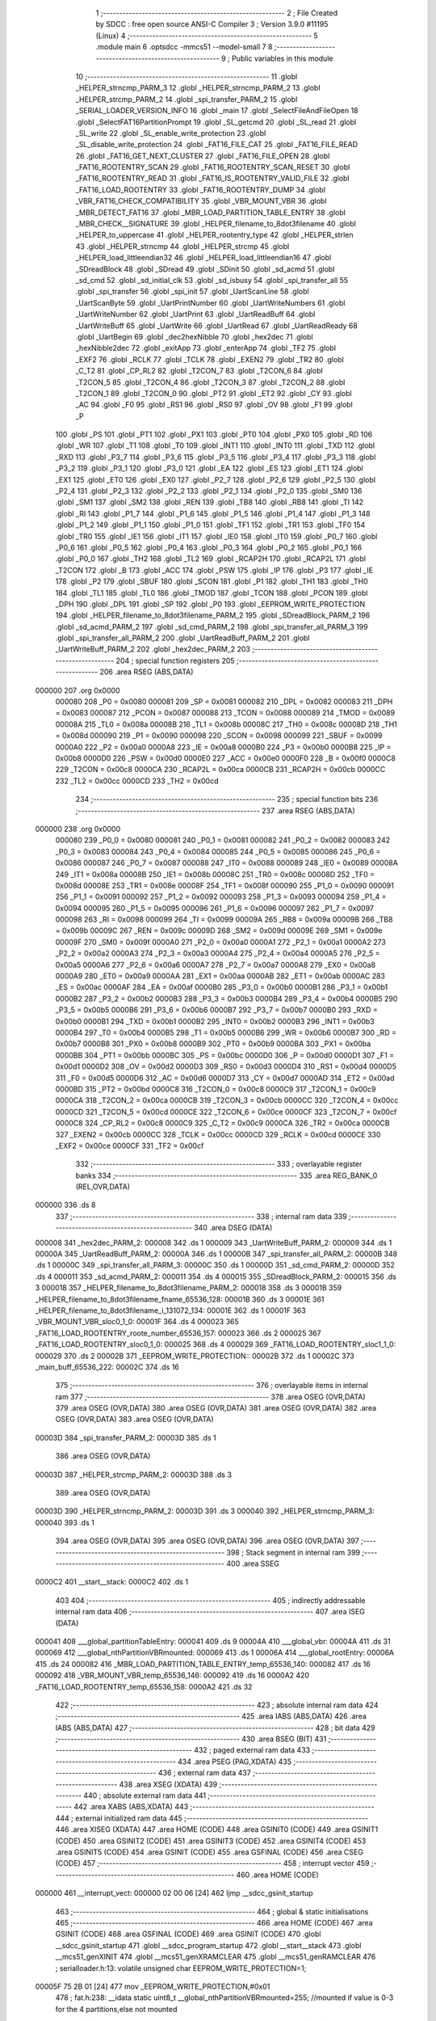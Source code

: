                                       1 ;--------------------------------------------------------
                                      2 ; File Created by SDCC : free open source ANSI-C Compiler
                                      3 ; Version 3.9.0 #11195 (Linux)
                                      4 ;--------------------------------------------------------
                                      5 	.module main
                                      6 	.optsdcc -mmcs51 --model-small
                                      7 	
                                      8 ;--------------------------------------------------------
                                      9 ; Public variables in this module
                                     10 ;--------------------------------------------------------
                                     11 	.globl _HELPER_strncmp_PARM_3
                                     12 	.globl _HELPER_strncmp_PARM_2
                                     13 	.globl _HELPER_strcmp_PARM_2
                                     14 	.globl _spi_transfer_PARM_2
                                     15 	.globl _SERIAL_LOADER_VERSION_INFO
                                     16 	.globl _main
                                     17 	.globl _SelectFileAndFileOpen
                                     18 	.globl _SelectFAT16PartitionPrompt
                                     19 	.globl _SL_getcmd
                                     20 	.globl _SL_read
                                     21 	.globl _SL_write
                                     22 	.globl _SL_enable_write_protection
                                     23 	.globl _SL_disable_write_protection
                                     24 	.globl _FAT16_FILE_CAT
                                     25 	.globl _FAT16_FILE_READ
                                     26 	.globl _FAT16_GET_NEXT_CLUSTER
                                     27 	.globl _FAT16_FILE_OPEN
                                     28 	.globl _FAT16_ROOTENTRY_SCAN
                                     29 	.globl _FAT16_ROOTENTRY_SCAN_RESET
                                     30 	.globl _FAT16_ROOTENTRY_READ
                                     31 	.globl _FAT16_IS_ROOTENTRY_VALID_FILE
                                     32 	.globl _FAT16_LOAD_ROOTENTRY
                                     33 	.globl _FAT16_ROOTENTRY_DUMP
                                     34 	.globl _VBR_FAT16_CHECK_COMPATIBILITY
                                     35 	.globl _VBR_MOUNT_VBR
                                     36 	.globl _MBR_DETECT_FAT16
                                     37 	.globl _MBR_LOAD_PARTITION_TABLE_ENTRY
                                     38 	.globl _MBR_CHECK__SIGNATURE
                                     39 	.globl _HELPER_filename_to_8dot3filename
                                     40 	.globl _HELPER_to_uppercase
                                     41 	.globl _HELPER_rootentry_type
                                     42 	.globl _HELPER_strlen
                                     43 	.globl _HELPER_strncmp
                                     44 	.globl _HELPER_strcmp
                                     45 	.globl _HELPER_load_littleendian32
                                     46 	.globl _HELPER_load_littleendian16
                                     47 	.globl _SDreadBlock
                                     48 	.globl _SDread
                                     49 	.globl _SDinit
                                     50 	.globl _sd_acmd
                                     51 	.globl _sd_cmd
                                     52 	.globl _sd_initial_clk
                                     53 	.globl _sd_isbusy
                                     54 	.globl _spi_transfer_all
                                     55 	.globl _spi_transfer
                                     56 	.globl _spi_init
                                     57 	.globl _UartScanLine
                                     58 	.globl _UartScanByte
                                     59 	.globl _UartPrintNumber
                                     60 	.globl _UartWriteNumbers
                                     61 	.globl _UartWriteNumber
                                     62 	.globl _UartPrint
                                     63 	.globl _UartReadBuff
                                     64 	.globl _UartWriteBuff
                                     65 	.globl _UartWrite
                                     66 	.globl _UartRead
                                     67 	.globl _UartReadReady
                                     68 	.globl _UartBegin
                                     69 	.globl _dec2hexNibble
                                     70 	.globl _hex2dec
                                     71 	.globl _hexNibble2dec
                                     72 	.globl _exitApp
                                     73 	.globl _enterApp
                                     74 	.globl _TF2
                                     75 	.globl _EXF2
                                     76 	.globl _RCLK
                                     77 	.globl _TCLK
                                     78 	.globl _EXEN2
                                     79 	.globl _TR2
                                     80 	.globl _C_T2
                                     81 	.globl _CP_RL2
                                     82 	.globl _T2CON_7
                                     83 	.globl _T2CON_6
                                     84 	.globl _T2CON_5
                                     85 	.globl _T2CON_4
                                     86 	.globl _T2CON_3
                                     87 	.globl _T2CON_2
                                     88 	.globl _T2CON_1
                                     89 	.globl _T2CON_0
                                     90 	.globl _PT2
                                     91 	.globl _ET2
                                     92 	.globl _CY
                                     93 	.globl _AC
                                     94 	.globl _F0
                                     95 	.globl _RS1
                                     96 	.globl _RS0
                                     97 	.globl _OV
                                     98 	.globl _F1
                                     99 	.globl _P
                                    100 	.globl _PS
                                    101 	.globl _PT1
                                    102 	.globl _PX1
                                    103 	.globl _PT0
                                    104 	.globl _PX0
                                    105 	.globl _RD
                                    106 	.globl _WR
                                    107 	.globl _T1
                                    108 	.globl _T0
                                    109 	.globl _INT1
                                    110 	.globl _INT0
                                    111 	.globl _TXD
                                    112 	.globl _RXD
                                    113 	.globl _P3_7
                                    114 	.globl _P3_6
                                    115 	.globl _P3_5
                                    116 	.globl _P3_4
                                    117 	.globl _P3_3
                                    118 	.globl _P3_2
                                    119 	.globl _P3_1
                                    120 	.globl _P3_0
                                    121 	.globl _EA
                                    122 	.globl _ES
                                    123 	.globl _ET1
                                    124 	.globl _EX1
                                    125 	.globl _ET0
                                    126 	.globl _EX0
                                    127 	.globl _P2_7
                                    128 	.globl _P2_6
                                    129 	.globl _P2_5
                                    130 	.globl _P2_4
                                    131 	.globl _P2_3
                                    132 	.globl _P2_2
                                    133 	.globl _P2_1
                                    134 	.globl _P2_0
                                    135 	.globl _SM0
                                    136 	.globl _SM1
                                    137 	.globl _SM2
                                    138 	.globl _REN
                                    139 	.globl _TB8
                                    140 	.globl _RB8
                                    141 	.globl _TI
                                    142 	.globl _RI
                                    143 	.globl _P1_7
                                    144 	.globl _P1_6
                                    145 	.globl _P1_5
                                    146 	.globl _P1_4
                                    147 	.globl _P1_3
                                    148 	.globl _P1_2
                                    149 	.globl _P1_1
                                    150 	.globl _P1_0
                                    151 	.globl _TF1
                                    152 	.globl _TR1
                                    153 	.globl _TF0
                                    154 	.globl _TR0
                                    155 	.globl _IE1
                                    156 	.globl _IT1
                                    157 	.globl _IE0
                                    158 	.globl _IT0
                                    159 	.globl _P0_7
                                    160 	.globl _P0_6
                                    161 	.globl _P0_5
                                    162 	.globl _P0_4
                                    163 	.globl _P0_3
                                    164 	.globl _P0_2
                                    165 	.globl _P0_1
                                    166 	.globl _P0_0
                                    167 	.globl _TH2
                                    168 	.globl _TL2
                                    169 	.globl _RCAP2H
                                    170 	.globl _RCAP2L
                                    171 	.globl _T2CON
                                    172 	.globl _B
                                    173 	.globl _ACC
                                    174 	.globl _PSW
                                    175 	.globl _IP
                                    176 	.globl _P3
                                    177 	.globl _IE
                                    178 	.globl _P2
                                    179 	.globl _SBUF
                                    180 	.globl _SCON
                                    181 	.globl _P1
                                    182 	.globl _TH1
                                    183 	.globl _TH0
                                    184 	.globl _TL1
                                    185 	.globl _TL0
                                    186 	.globl _TMOD
                                    187 	.globl _TCON
                                    188 	.globl _PCON
                                    189 	.globl _DPH
                                    190 	.globl _DPL
                                    191 	.globl _SP
                                    192 	.globl _P0
                                    193 	.globl _EEPROM_WRITE_PROTECTION
                                    194 	.globl _HELPER_filename_to_8dot3filename_PARM_2
                                    195 	.globl _SDreadBlock_PARM_2
                                    196 	.globl _sd_acmd_PARM_2
                                    197 	.globl _sd_cmd_PARM_2
                                    198 	.globl _spi_transfer_all_PARM_3
                                    199 	.globl _spi_transfer_all_PARM_2
                                    200 	.globl _UartReadBuff_PARM_2
                                    201 	.globl _UartWriteBuff_PARM_2
                                    202 	.globl _hex2dec_PARM_2
                                    203 ;--------------------------------------------------------
                                    204 ; special function registers
                                    205 ;--------------------------------------------------------
                                    206 	.area RSEG    (ABS,DATA)
      000000                        207 	.org 0x0000
                           000080   208 _P0	=	0x0080
                           000081   209 _SP	=	0x0081
                           000082   210 _DPL	=	0x0082
                           000083   211 _DPH	=	0x0083
                           000087   212 _PCON	=	0x0087
                           000088   213 _TCON	=	0x0088
                           000089   214 _TMOD	=	0x0089
                           00008A   215 _TL0	=	0x008a
                           00008B   216 _TL1	=	0x008b
                           00008C   217 _TH0	=	0x008c
                           00008D   218 _TH1	=	0x008d
                           000090   219 _P1	=	0x0090
                           000098   220 _SCON	=	0x0098
                           000099   221 _SBUF	=	0x0099
                           0000A0   222 _P2	=	0x00a0
                           0000A8   223 _IE	=	0x00a8
                           0000B0   224 _P3	=	0x00b0
                           0000B8   225 _IP	=	0x00b8
                           0000D0   226 _PSW	=	0x00d0
                           0000E0   227 _ACC	=	0x00e0
                           0000F0   228 _B	=	0x00f0
                           0000C8   229 _T2CON	=	0x00c8
                           0000CA   230 _RCAP2L	=	0x00ca
                           0000CB   231 _RCAP2H	=	0x00cb
                           0000CC   232 _TL2	=	0x00cc
                           0000CD   233 _TH2	=	0x00cd
                                    234 ;--------------------------------------------------------
                                    235 ; special function bits
                                    236 ;--------------------------------------------------------
                                    237 	.area RSEG    (ABS,DATA)
      000000                        238 	.org 0x0000
                           000080   239 _P0_0	=	0x0080
                           000081   240 _P0_1	=	0x0081
                           000082   241 _P0_2	=	0x0082
                           000083   242 _P0_3	=	0x0083
                           000084   243 _P0_4	=	0x0084
                           000085   244 _P0_5	=	0x0085
                           000086   245 _P0_6	=	0x0086
                           000087   246 _P0_7	=	0x0087
                           000088   247 _IT0	=	0x0088
                           000089   248 _IE0	=	0x0089
                           00008A   249 _IT1	=	0x008a
                           00008B   250 _IE1	=	0x008b
                           00008C   251 _TR0	=	0x008c
                           00008D   252 _TF0	=	0x008d
                           00008E   253 _TR1	=	0x008e
                           00008F   254 _TF1	=	0x008f
                           000090   255 _P1_0	=	0x0090
                           000091   256 _P1_1	=	0x0091
                           000092   257 _P1_2	=	0x0092
                           000093   258 _P1_3	=	0x0093
                           000094   259 _P1_4	=	0x0094
                           000095   260 _P1_5	=	0x0095
                           000096   261 _P1_6	=	0x0096
                           000097   262 _P1_7	=	0x0097
                           000098   263 _RI	=	0x0098
                           000099   264 _TI	=	0x0099
                           00009A   265 _RB8	=	0x009a
                           00009B   266 _TB8	=	0x009b
                           00009C   267 _REN	=	0x009c
                           00009D   268 _SM2	=	0x009d
                           00009E   269 _SM1	=	0x009e
                           00009F   270 _SM0	=	0x009f
                           0000A0   271 _P2_0	=	0x00a0
                           0000A1   272 _P2_1	=	0x00a1
                           0000A2   273 _P2_2	=	0x00a2
                           0000A3   274 _P2_3	=	0x00a3
                           0000A4   275 _P2_4	=	0x00a4
                           0000A5   276 _P2_5	=	0x00a5
                           0000A6   277 _P2_6	=	0x00a6
                           0000A7   278 _P2_7	=	0x00a7
                           0000A8   279 _EX0	=	0x00a8
                           0000A9   280 _ET0	=	0x00a9
                           0000AA   281 _EX1	=	0x00aa
                           0000AB   282 _ET1	=	0x00ab
                           0000AC   283 _ES	=	0x00ac
                           0000AF   284 _EA	=	0x00af
                           0000B0   285 _P3_0	=	0x00b0
                           0000B1   286 _P3_1	=	0x00b1
                           0000B2   287 _P3_2	=	0x00b2
                           0000B3   288 _P3_3	=	0x00b3
                           0000B4   289 _P3_4	=	0x00b4
                           0000B5   290 _P3_5	=	0x00b5
                           0000B6   291 _P3_6	=	0x00b6
                           0000B7   292 _P3_7	=	0x00b7
                           0000B0   293 _RXD	=	0x00b0
                           0000B1   294 _TXD	=	0x00b1
                           0000B2   295 _INT0	=	0x00b2
                           0000B3   296 _INT1	=	0x00b3
                           0000B4   297 _T0	=	0x00b4
                           0000B5   298 _T1	=	0x00b5
                           0000B6   299 _WR	=	0x00b6
                           0000B7   300 _RD	=	0x00b7
                           0000B8   301 _PX0	=	0x00b8
                           0000B9   302 _PT0	=	0x00b9
                           0000BA   303 _PX1	=	0x00ba
                           0000BB   304 _PT1	=	0x00bb
                           0000BC   305 _PS	=	0x00bc
                           0000D0   306 _P	=	0x00d0
                           0000D1   307 _F1	=	0x00d1
                           0000D2   308 _OV	=	0x00d2
                           0000D3   309 _RS0	=	0x00d3
                           0000D4   310 _RS1	=	0x00d4
                           0000D5   311 _F0	=	0x00d5
                           0000D6   312 _AC	=	0x00d6
                           0000D7   313 _CY	=	0x00d7
                           0000AD   314 _ET2	=	0x00ad
                           0000BD   315 _PT2	=	0x00bd
                           0000C8   316 _T2CON_0	=	0x00c8
                           0000C9   317 _T2CON_1	=	0x00c9
                           0000CA   318 _T2CON_2	=	0x00ca
                           0000CB   319 _T2CON_3	=	0x00cb
                           0000CC   320 _T2CON_4	=	0x00cc
                           0000CD   321 _T2CON_5	=	0x00cd
                           0000CE   322 _T2CON_6	=	0x00ce
                           0000CF   323 _T2CON_7	=	0x00cf
                           0000C8   324 _CP_RL2	=	0x00c8
                           0000C9   325 _C_T2	=	0x00c9
                           0000CA   326 _TR2	=	0x00ca
                           0000CB   327 _EXEN2	=	0x00cb
                           0000CC   328 _TCLK	=	0x00cc
                           0000CD   329 _RCLK	=	0x00cd
                           0000CE   330 _EXF2	=	0x00ce
                           0000CF   331 _TF2	=	0x00cf
                                    332 ;--------------------------------------------------------
                                    333 ; overlayable register banks
                                    334 ;--------------------------------------------------------
                                    335 	.area REG_BANK_0	(REL,OVR,DATA)
      000000                        336 	.ds 8
                                    337 ;--------------------------------------------------------
                                    338 ; internal ram data
                                    339 ;--------------------------------------------------------
                                    340 	.area DSEG    (DATA)
      000008                        341 _hex2dec_PARM_2:
      000008                        342 	.ds 1
      000009                        343 _UartWriteBuff_PARM_2:
      000009                        344 	.ds 1
      00000A                        345 _UartReadBuff_PARM_2:
      00000A                        346 	.ds 1
      00000B                        347 _spi_transfer_all_PARM_2:
      00000B                        348 	.ds 1
      00000C                        349 _spi_transfer_all_PARM_3:
      00000C                        350 	.ds 1
      00000D                        351 _sd_cmd_PARM_2:
      00000D                        352 	.ds 4
      000011                        353 _sd_acmd_PARM_2:
      000011                        354 	.ds 4
      000015                        355 _SDreadBlock_PARM_2:
      000015                        356 	.ds 3
      000018                        357 _HELPER_filename_to_8dot3filename_PARM_2:
      000018                        358 	.ds 3
      00001B                        359 _HELPER_filename_to_8dot3filename_fname_65536_128:
      00001B                        360 	.ds 3
      00001E                        361 _HELPER_filename_to_8dot3filename_i_131072_134:
      00001E                        362 	.ds 1
      00001F                        363 _VBR_MOUNT_VBR_sloc0_1_0:
      00001F                        364 	.ds 4
      000023                        365 _FAT16_LOAD_ROOTENTRY_roote_number_65536_157:
      000023                        366 	.ds 2
      000025                        367 _FAT16_LOAD_ROOTENTRY_sloc0_1_0:
      000025                        368 	.ds 4
      000029                        369 _FAT16_LOAD_ROOTENTRY_sloc1_1_0:
      000029                        370 	.ds 2
      00002B                        371 _EEPROM_WRITE_PROTECTION::
      00002B                        372 	.ds 1
      00002C                        373 _main_buff_65536_222:
      00002C                        374 	.ds 16
                                    375 ;--------------------------------------------------------
                                    376 ; overlayable items in internal ram 
                                    377 ;--------------------------------------------------------
                                    378 	.area	OSEG    (OVR,DATA)
                                    379 	.area	OSEG    (OVR,DATA)
                                    380 	.area	OSEG    (OVR,DATA)
                                    381 	.area	OSEG    (OVR,DATA)
                                    382 	.area	OSEG    (OVR,DATA)
                                    383 	.area	OSEG    (OVR,DATA)
      00003D                        384 _spi_transfer_PARM_2:
      00003D                        385 	.ds 1
                                    386 	.area	OSEG    (OVR,DATA)
      00003D                        387 _HELPER_strcmp_PARM_2:
      00003D                        388 	.ds 3
                                    389 	.area	OSEG    (OVR,DATA)
      00003D                        390 _HELPER_strncmp_PARM_2:
      00003D                        391 	.ds 3
      000040                        392 _HELPER_strncmp_PARM_3:
      000040                        393 	.ds 1
                                    394 	.area	OSEG    (OVR,DATA)
                                    395 	.area	OSEG    (OVR,DATA)
                                    396 	.area	OSEG    (OVR,DATA)
                                    397 ;--------------------------------------------------------
                                    398 ; Stack segment in internal ram 
                                    399 ;--------------------------------------------------------
                                    400 	.area	SSEG
      0000C2                        401 __start__stack:
      0000C2                        402 	.ds	1
                                    403 
                                    404 ;--------------------------------------------------------
                                    405 ; indirectly addressable internal ram data
                                    406 ;--------------------------------------------------------
                                    407 	.area ISEG    (DATA)
      000041                        408 ___global_partitionTableEntry:
      000041                        409 	.ds 9
      00004A                        410 ___global_vbr:
      00004A                        411 	.ds 31
      000069                        412 ___global_nthPartitionVBRmounted:
      000069                        413 	.ds 1
      00006A                        414 ___global_rootEntry:
      00006A                        415 	.ds 24
      000082                        416 _MBR_LOAD_PARTITION_TABLE_ENTRY_temp_65536_140:
      000082                        417 	.ds 16
      000092                        418 _VBR_MOUNT_VBR_temp_65536_146:
      000092                        419 	.ds 16
      0000A2                        420 _FAT16_LOAD_ROOTENTRY_temp_65536_158:
      0000A2                        421 	.ds 32
                                    422 ;--------------------------------------------------------
                                    423 ; absolute internal ram data
                                    424 ;--------------------------------------------------------
                                    425 	.area IABS    (ABS,DATA)
                                    426 	.area IABS    (ABS,DATA)
                                    427 ;--------------------------------------------------------
                                    428 ; bit data
                                    429 ;--------------------------------------------------------
                                    430 	.area BSEG    (BIT)
                                    431 ;--------------------------------------------------------
                                    432 ; paged external ram data
                                    433 ;--------------------------------------------------------
                                    434 	.area PSEG    (PAG,XDATA)
                                    435 ;--------------------------------------------------------
                                    436 ; external ram data
                                    437 ;--------------------------------------------------------
                                    438 	.area XSEG    (XDATA)
                                    439 ;--------------------------------------------------------
                                    440 ; absolute external ram data
                                    441 ;--------------------------------------------------------
                                    442 	.area XABS    (ABS,XDATA)
                                    443 ;--------------------------------------------------------
                                    444 ; external initialized ram data
                                    445 ;--------------------------------------------------------
                                    446 	.area XISEG   (XDATA)
                                    447 	.area HOME    (CODE)
                                    448 	.area GSINIT0 (CODE)
                                    449 	.area GSINIT1 (CODE)
                                    450 	.area GSINIT2 (CODE)
                                    451 	.area GSINIT3 (CODE)
                                    452 	.area GSINIT4 (CODE)
                                    453 	.area GSINIT5 (CODE)
                                    454 	.area GSINIT  (CODE)
                                    455 	.area GSFINAL (CODE)
                                    456 	.area CSEG    (CODE)
                                    457 ;--------------------------------------------------------
                                    458 ; interrupt vector 
                                    459 ;--------------------------------------------------------
                                    460 	.area HOME    (CODE)
      000000                        461 __interrupt_vect:
      000000 02 00 06         [24]  462 	ljmp	__sdcc_gsinit_startup
                                    463 ;--------------------------------------------------------
                                    464 ; global & static initialisations
                                    465 ;--------------------------------------------------------
                                    466 	.area HOME    (CODE)
                                    467 	.area GSINIT  (CODE)
                                    468 	.area GSFINAL (CODE)
                                    469 	.area GSINIT  (CODE)
                                    470 	.globl __sdcc_gsinit_startup
                                    471 	.globl __sdcc_program_startup
                                    472 	.globl __start__stack
                                    473 	.globl __mcs51_genXINIT
                                    474 	.globl __mcs51_genXRAMCLEAR
                                    475 	.globl __mcs51_genRAMCLEAR
                                    476 ;	serialloader.h:13: volatile unsigned char EEPROM_WRITE_PROTECTION=1;
      00005F 75 2B 01         [24]  477 	mov	_EEPROM_WRITE_PROTECTION,#0x01
                                    478 ;	fat.h:238: __idata static uint8_t __global_nthPartitionVBRmounted=255; //mounted if value is 0-3 for the 4 partitions,else not mounted
      000062 78 69            [12]  479 	mov	r0,#___global_nthPartitionVBRmounted
      000064 76 FF            [12]  480 	mov	@r0,#0xff
                                    481 	.area GSFINAL (CODE)
      000066 02 00 03         [24]  482 	ljmp	__sdcc_program_startup
                                    483 ;--------------------------------------------------------
                                    484 ; Home
                                    485 ;--------------------------------------------------------
                                    486 	.area HOME    (CODE)
                                    487 	.area HOME    (CODE)
      000003                        488 __sdcc_program_startup:
      000003 02 19 E0         [24]  489 	ljmp	_main
                                    490 ;	return from main will return to caller
                                    491 ;--------------------------------------------------------
                                    492 ; code
                                    493 ;--------------------------------------------------------
                                    494 	.area CSEG    (CODE)
                                    495 ;------------------------------------------------------------
                                    496 ;Allocation info for local variables in function 'enterApp'
                                    497 ;------------------------------------------------------------
                                    498 ;x                         Allocated to registers r6 r7 
                                    499 ;y                         Allocated to registers r4 r5 
                                    500 ;------------------------------------------------------------
                                    501 ;	enterexitapp.h:13: void enterApp()
                                    502 ;	-----------------------------------------
                                    503 ;	 function enterApp
                                    504 ;	-----------------------------------------
      000069                        505 _enterApp:
                           000007   506 	ar7 = 0x07
                           000006   507 	ar6 = 0x06
                           000005   508 	ar5 = 0x05
                           000004   509 	ar4 = 0x04
                           000003   510 	ar3 = 0x03
                           000002   511 	ar2 = 0x02
                           000001   512 	ar1 = 0x01
                           000000   513 	ar0 = 0x00
                                    514 ;	enterexitapp.h:21: for(x=0;x<250;x++)for(y=0;y<200;y++); // 250*200*3 = 150,000 ~ 150 ms
      000069 7E 00            [12]  515 	mov	r6,#0x00
      00006B 7F 00            [12]  516 	mov	r7,#0x00
      00006D                        517 00124$:
      00006D 7C C8            [12]  518 	mov	r4,#0xc8
      00006F 7D 00            [12]  519 	mov	r5,#0x00
      000071                        520 00109$:
      000071 1C               [12]  521 	dec	r4
      000072 BC FF 01         [24]  522 	cjne	r4,#0xff,00178$
      000075 1D               [12]  523 	dec	r5
      000076                        524 00178$:
      000076 EC               [12]  525 	mov	a,r4
      000077 4D               [12]  526 	orl	a,r5
      000078 70 F7            [24]  527 	jnz	00109$
      00007A 0E               [12]  528 	inc	r6
      00007B BE 00 01         [24]  529 	cjne	r6,#0x00,00180$
      00007E 0F               [12]  530 	inc	r7
      00007F                        531 00180$:
      00007F C3               [12]  532 	clr	c
      000080 EE               [12]  533 	mov	a,r6
      000081 94 FA            [12]  534 	subb	a,#0xfa
      000083 EF               [12]  535 	mov	a,r7
      000084 94 00            [12]  536 	subb	a,#0x00
      000086 40 E5            [24]  537 	jc	00124$
                                    538 ;	enterexitapp.h:22: for(x=0;x<250;x++)for(y=0;y<200;y++); // 250*200*3 = 150,000 ~ 150 ms
      000088 7E 00            [12]  539 	mov	r6,#0x00
      00008A 7F 00            [12]  540 	mov	r7,#0x00
      00008C                        541 00128$:
      00008C 7C C8            [12]  542 	mov	r4,#0xc8
      00008E 7D 00            [12]  543 	mov	r5,#0x00
      000090                        544 00114$:
      000090 1C               [12]  545 	dec	r4
      000091 BC FF 01         [24]  546 	cjne	r4,#0xff,00182$
      000094 1D               [12]  547 	dec	r5
      000095                        548 00182$:
      000095 EC               [12]  549 	mov	a,r4
      000096 4D               [12]  550 	orl	a,r5
      000097 70 F7            [24]  551 	jnz	00114$
      000099 0E               [12]  552 	inc	r6
      00009A BE 00 01         [24]  553 	cjne	r6,#0x00,00184$
      00009D 0F               [12]  554 	inc	r7
      00009E                        555 00184$:
      00009E C3               [12]  556 	clr	c
      00009F EE               [12]  557 	mov	a,r6
      0000A0 94 FA            [12]  558 	subb	a,#0xfa
      0000A2 EF               [12]  559 	mov	a,r7
      0000A3 94 00            [12]  560 	subb	a,#0x00
      0000A5 40 E5            [24]  561 	jc	00128$
                                    562 ;	enterexitapp.h:25: RESET_PORT_8052 &= ~(1 << RESET_PIN_8052);
      0000A7 53 90 EF         [24]  563 	anl	_P1,#0xef
                                    564 ;	enterexitapp.h:28: for(x=0;x<250;x++) for(y=0;y<100;y++); 	// inner for loop takes about 3 cycles,
      0000AA 7E 00            [12]  565 	mov	r6,#0x00
      0000AC 7F 00            [12]  566 	mov	r7,#0x00
      0000AE                        567 00132$:
      0000AE 7C 64            [12]  568 	mov	r4,#0x64
      0000B0 7D 00            [12]  569 	mov	r5,#0x00
      0000B2                        570 00119$:
      0000B2 1C               [12]  571 	dec	r4
      0000B3 BC FF 01         [24]  572 	cjne	r4,#0xff,00186$
      0000B6 1D               [12]  573 	dec	r5
      0000B7                        574 00186$:
      0000B7 EC               [12]  575 	mov	a,r4
      0000B8 4D               [12]  576 	orl	a,r5
      0000B9 70 F7            [24]  577 	jnz	00119$
      0000BB 0E               [12]  578 	inc	r6
      0000BC BE 00 01         [24]  579 	cjne	r6,#0x00,00188$
      0000BF 0F               [12]  580 	inc	r7
      0000C0                        581 00188$:
      0000C0 C3               [12]  582 	clr	c
      0000C1 EE               [12]  583 	mov	a,r6
      0000C2 94 FA            [12]  584 	subb	a,#0xfa
      0000C4 EF               [12]  585 	mov	a,r7
      0000C5 94 00            [12]  586 	subb	a,#0x00
      0000C7 40 E5            [24]  587 	jc	00132$
                                    588 ;	enterexitapp.h:32: RESET_PORT_8052 |= (1 << RESET_PIN_8052);	
      0000C9 43 90 10         [24]  589 	orl	_P1,#0x10
                                    590 ;	enterexitapp.h:35: }
      0000CC 22               [24]  591 	ret
                                    592 ;------------------------------------------------------------
                                    593 ;Allocation info for local variables in function 'exitApp'
                                    594 ;------------------------------------------------------------
                                    595 ;	enterexitapp.h:39: void exitApp()
                                    596 ;	-----------------------------------------
                                    597 ;	 function exitApp
                                    598 ;	-----------------------------------------
      0000CD                        599 _exitApp:
                                    600 ;	enterexitapp.h:42: RESET_PORT_8052 &= ~(1 << RESET_PIN_8052);
      0000CD 53 90 EF         [24]  601 	anl	_P1,#0xef
                                    602 ;	enterexitapp.h:43: }
      0000D0 22               [24]  603 	ret
                                    604 ;------------------------------------------------------------
                                    605 ;Allocation info for local variables in function 'hexNibble2dec'
                                    606 ;------------------------------------------------------------
                                    607 ;nibble                    Allocated to registers r7 
                                    608 ;------------------------------------------------------------
                                    609 ;	uart.h:6: unsigned char hexNibble2dec(char nibble)
                                    610 ;	-----------------------------------------
                                    611 ;	 function hexNibble2dec
                                    612 ;	-----------------------------------------
      0000D1                        613 _hexNibble2dec:
      0000D1 AF 82            [24]  614 	mov	r7,dpl
                                    615 ;	uart.h:8: if('0' <= nibble && nibble <= '9') return nibble - 0x30;
      0000D3 BF 30 00         [24]  616 	cjne	r7,#0x30,00139$
      0000D6                        617 00139$:
      0000D6 40 0D            [24]  618 	jc	00110$
      0000D8 EF               [12]  619 	mov	a,r7
      0000D9 24 C6            [12]  620 	add	a,#0xff - 0x39
      0000DB 40 08            [24]  621 	jc	00110$
      0000DD 8F 06            [24]  622 	mov	ar6,r7
      0000DF EE               [12]  623 	mov	a,r6
      0000E0 24 D0            [12]  624 	add	a,#0xd0
      0000E2 F5 82            [12]  625 	mov	dpl,a
      0000E4 22               [24]  626 	ret
      0000E5                        627 00110$:
                                    628 ;	uart.h:9: else if('A' <= nibble && nibble <= 'F') return 10 + nibble - 'A';
      0000E5 BF 41 00         [24]  629 	cjne	r7,#0x41,00142$
      0000E8                        630 00142$:
      0000E8 40 0D            [24]  631 	jc	00106$
      0000EA EF               [12]  632 	mov	a,r7
      0000EB 24 B9            [12]  633 	add	a,#0xff - 0x46
      0000ED 40 08            [24]  634 	jc	00106$
      0000EF 8F 06            [24]  635 	mov	ar6,r7
      0000F1 74 C9            [12]  636 	mov	a,#0xc9
      0000F3 2E               [12]  637 	add	a,r6
      0000F4 F5 82            [12]  638 	mov	dpl,a
      0000F6 22               [24]  639 	ret
      0000F7                        640 00106$:
                                    641 ;	uart.h:10: else if('a' <= nibble && nibble <= 'f') return 10 + nibble - 'a';
      0000F7 BF 61 00         [24]  642 	cjne	r7,#0x61,00145$
      0000FA                        643 00145$:
      0000FA 40 0B            [24]  644 	jc	00102$
      0000FC EF               [12]  645 	mov	a,r7
      0000FD 24 99            [12]  646 	add	a,#0xff - 0x66
      0000FF 40 06            [24]  647 	jc	00102$
      000101 74 A9            [12]  648 	mov	a,#0xa9
      000103 2F               [12]  649 	add	a,r7
      000104 F5 82            [12]  650 	mov	dpl,a
      000106 22               [24]  651 	ret
      000107                        652 00102$:
                                    653 ;	uart.h:11: else return 0;
      000107 75 82 00         [24]  654 	mov	dpl,#0x00
                                    655 ;	uart.h:12: }
      00010A 22               [24]  656 	ret
                                    657 ;------------------------------------------------------------
                                    658 ;Allocation info for local variables in function 'hex2dec'
                                    659 ;------------------------------------------------------------
                                    660 ;LSnibble                  Allocated with name '_hex2dec_PARM_2'
                                    661 ;MSnibble                  Allocated to registers r7 
                                    662 ;------------------------------------------------------------
                                    663 ;	uart.h:14: unsigned char hex2dec(char MSnibble,char LSnibble)
                                    664 ;	-----------------------------------------
                                    665 ;	 function hex2dec
                                    666 ;	-----------------------------------------
      00010B                        667 _hex2dec:
                                    668 ;	uart.h:17: return 16*hexNibble2dec(MSnibble) + hexNibble2dec(LSnibble);
      00010B 12 00 D1         [24]  669 	lcall	_hexNibble2dec
      00010E E5 82            [12]  670 	mov	a,dpl
      000110 C4               [12]  671 	swap	a
      000111 54 F0            [12]  672 	anl	a,#0xf0
      000113 FF               [12]  673 	mov	r7,a
      000114 85 08 82         [24]  674 	mov	dpl,_hex2dec_PARM_2
      000117 C0 07            [24]  675 	push	ar7
      000119 12 00 D1         [24]  676 	lcall	_hexNibble2dec
      00011C AE 82            [24]  677 	mov	r6,dpl
      00011E D0 07            [24]  678 	pop	ar7
      000120 EE               [12]  679 	mov	a,r6
      000121 2F               [12]  680 	add	a,r7
      000122 F5 82            [12]  681 	mov	dpl,a
                                    682 ;	uart.h:18: }
      000124 22               [24]  683 	ret
                                    684 ;------------------------------------------------------------
                                    685 ;Allocation info for local variables in function 'dec2hexNibble'
                                    686 ;------------------------------------------------------------
                                    687 ;dec                       Allocated to registers r7 
                                    688 ;------------------------------------------------------------
                                    689 ;	uart.h:21: unsigned char dec2hexNibble(unsigned char dec)
                                    690 ;	-----------------------------------------
                                    691 ;	 function dec2hexNibble
                                    692 ;	-----------------------------------------
      000125                        693 _dec2hexNibble:
                                    694 ;	uart.h:24: if(dec>15) return 'X'; // X for invalid
      000125 E5 82            [12]  695 	mov	a,dpl
      000127 FF               [12]  696 	mov	r7,a
      000128 24 F0            [12]  697 	add	a,#0xff - 0x0f
      00012A 50 04            [24]  698 	jnc	00102$
      00012C 75 82 58         [24]  699 	mov	dpl,#0x58
      00012F 22               [24]  700 	ret
      000130                        701 00102$:
                                    702 ;	uart.h:26: if(dec<=9) return 0x30 + dec;
      000130 EF               [12]  703 	mov	a,r7
      000131 24 F6            [12]  704 	add	a,#0xff - 0x09
      000133 40 08            [24]  705 	jc	00104$
      000135 8F 06            [24]  706 	mov	ar6,r7
      000137 74 30            [12]  707 	mov	a,#0x30
      000139 2E               [12]  708 	add	a,r6
      00013A F5 82            [12]  709 	mov	dpl,a
      00013C 22               [24]  710 	ret
      00013D                        711 00104$:
                                    712 ;	uart.h:27: else return 'A' + dec - 10;
      00013D 74 37            [12]  713 	mov	a,#0x37
      00013F 2F               [12]  714 	add	a,r7
      000140 F5 82            [12]  715 	mov	dpl,a
                                    716 ;	uart.h:28: }
      000142 22               [24]  717 	ret
                                    718 ;------------------------------------------------------------
                                    719 ;Allocation info for local variables in function 'UartBegin'
                                    720 ;------------------------------------------------------------
                                    721 ;	uart.h:33: void UartBegin()
                                    722 ;	-----------------------------------------
                                    723 ;	 function UartBegin
                                    724 ;	-----------------------------------------
      000143                        725 _UartBegin:
                                    726 ;	uart.h:37: TMOD = 0X20; //TIMER1 8 BIT AUTO-RELOAD
      000143 75 89 20         [24]  727 	mov	_TMOD,#0x20
                                    728 ;	uart.h:39: TH1 = 0XF3; //2400
      000146 75 8D F3         [24]  729 	mov	_TH1,#0xf3
                                    730 ;	uart.h:40: SCON = 0X50;
      000149 75 98 50         [24]  731 	mov	_SCON,#0x50
                                    732 ;	uart.h:42: PCON |= 1<<7; //double the baudrate - 4800
      00014C 43 87 80         [24]  733 	orl	_PCON,#0x80
                                    734 ;	uart.h:44: TR1 = 1; //START TIMER
                                    735 ;	assignBit
      00014F D2 8E            [12]  736 	setb	_TR1
                                    737 ;	uart.h:45: }
      000151 22               [24]  738 	ret
                                    739 ;------------------------------------------------------------
                                    740 ;Allocation info for local variables in function 'UartReadReady'
                                    741 ;------------------------------------------------------------
                                    742 ;	uart.h:47: unsigned char UartReadReady()
                                    743 ;	-----------------------------------------
                                    744 ;	 function UartReadReady
                                    745 ;	-----------------------------------------
      000152                        746 _UartReadReady:
                                    747 ;	uart.h:49: if(RI==0)return 0; //not received any char
      000152 20 98 04         [24]  748 	jb	_RI,00102$
      000155 75 82 00         [24]  749 	mov	dpl,#0x00
      000158 22               [24]  750 	ret
      000159                        751 00102$:
                                    752 ;	uart.h:50: else return 1; //received and ready
      000159 75 82 01         [24]  753 	mov	dpl,#0x01
                                    754 ;	uart.h:51: }
      00015C 22               [24]  755 	ret
                                    756 ;------------------------------------------------------------
                                    757 ;Allocation info for local variables in function 'UartRead'
                                    758 ;------------------------------------------------------------
                                    759 ;value                     Allocated to registers 
                                    760 ;------------------------------------------------------------
                                    761 ;	uart.h:53: unsigned char UartRead()
                                    762 ;	-----------------------------------------
                                    763 ;	 function UartRead
                                    764 ;	-----------------------------------------
      00015D                        765 _UartRead:
                                    766 ;	uart.h:56: while(RI==0); //wait till RX
      00015D                        767 00101$:
                                    768 ;	uart.h:57: RI=0;
                                    769 ;	assignBit
      00015D 10 98 02         [24]  770 	jbc	_RI,00114$
      000160 80 FB            [24]  771 	sjmp	00101$
      000162                        772 00114$:
                                    773 ;	uart.h:58: value = SBUF;
      000162 85 99 82         [24]  774 	mov	dpl,_SBUF
                                    775 ;	uart.h:59: return value;
                                    776 ;	uart.h:60: }
      000165 22               [24]  777 	ret
                                    778 ;------------------------------------------------------------
                                    779 ;Allocation info for local variables in function 'UartWrite'
                                    780 ;------------------------------------------------------------
                                    781 ;value                     Allocated to registers 
                                    782 ;------------------------------------------------------------
                                    783 ;	uart.h:63: void UartWrite(unsigned char value)
                                    784 ;	-----------------------------------------
                                    785 ;	 function UartWrite
                                    786 ;	-----------------------------------------
      000166                        787 _UartWrite:
      000166 85 82 99         [24]  788 	mov	_SBUF,dpl
                                    789 ;	uart.h:66: while(TI==0); // wait till TX
      000169                        790 00101$:
                                    791 ;	uart.h:67: TI=0;
                                    792 ;	assignBit
      000169 10 99 02         [24]  793 	jbc	_TI,00114$
      00016C 80 FB            [24]  794 	sjmp	00101$
      00016E                        795 00114$:
                                    796 ;	uart.h:68: }
      00016E 22               [24]  797 	ret
                                    798 ;------------------------------------------------------------
                                    799 ;Allocation info for local variables in function 'UartWriteBuff'
                                    800 ;------------------------------------------------------------
                                    801 ;length                    Allocated with name '_UartWriteBuff_PARM_2'
                                    802 ;p                         Allocated to registers r5 r6 r7 
                                    803 ;i                         Allocated to registers r4 
                                    804 ;------------------------------------------------------------
                                    805 ;	uart.h:70: void UartWriteBuff(unsigned char *p, unsigned char length)
                                    806 ;	-----------------------------------------
                                    807 ;	 function UartWriteBuff
                                    808 ;	-----------------------------------------
      00016F                        809 _UartWriteBuff:
      00016F AD 82            [24]  810 	mov	r5,dpl
      000171 AE 83            [24]  811 	mov	r6,dph
      000173 AF F0            [24]  812 	mov	r7,b
                                    813 ;	uart.h:73: for (i=0;i<length;i++)
      000175 7C 00            [12]  814 	mov	r4,#0x00
      000177                        815 00103$:
      000177 C3               [12]  816 	clr	c
      000178 EC               [12]  817 	mov	a,r4
      000179 95 09            [12]  818 	subb	a,_UartWriteBuff_PARM_2
      00017B 50 29            [24]  819 	jnc	00105$
                                    820 ;	uart.h:75: UartWrite(p[i]);
      00017D EC               [12]  821 	mov	a,r4
      00017E 2D               [12]  822 	add	a,r5
      00017F F9               [12]  823 	mov	r1,a
      000180 E4               [12]  824 	clr	a
      000181 3E               [12]  825 	addc	a,r6
      000182 FA               [12]  826 	mov	r2,a
      000183 8F 03            [24]  827 	mov	ar3,r7
      000185 89 82            [24]  828 	mov	dpl,r1
      000187 8A 83            [24]  829 	mov	dph,r2
      000189 8B F0            [24]  830 	mov	b,r3
      00018B 12 1D 77         [24]  831 	lcall	__gptrget
      00018E F5 82            [12]  832 	mov	dpl,a
      000190 C0 07            [24]  833 	push	ar7
      000192 C0 06            [24]  834 	push	ar6
      000194 C0 05            [24]  835 	push	ar5
      000196 C0 04            [24]  836 	push	ar4
      000198 12 01 66         [24]  837 	lcall	_UartWrite
      00019B D0 04            [24]  838 	pop	ar4
      00019D D0 05            [24]  839 	pop	ar5
      00019F D0 06            [24]  840 	pop	ar6
      0001A1 D0 07            [24]  841 	pop	ar7
                                    842 ;	uart.h:73: for (i=0;i<length;i++)
      0001A3 0C               [12]  843 	inc	r4
      0001A4 80 D1            [24]  844 	sjmp	00103$
      0001A6                        845 00105$:
                                    846 ;	uart.h:77: }
      0001A6 22               [24]  847 	ret
                                    848 ;------------------------------------------------------------
                                    849 ;Allocation info for local variables in function 'UartReadBuff'
                                    850 ;------------------------------------------------------------
                                    851 ;length                    Allocated with name '_UartReadBuff_PARM_2'
                                    852 ;p                         Allocated to registers r5 r6 r7 
                                    853 ;i                         Allocated to registers r4 
                                    854 ;------------------------------------------------------------
                                    855 ;	uart.h:79: void UartReadBuff(unsigned char *p, unsigned char length)
                                    856 ;	-----------------------------------------
                                    857 ;	 function UartReadBuff
                                    858 ;	-----------------------------------------
      0001A7                        859 _UartReadBuff:
      0001A7 AD 82            [24]  860 	mov	r5,dpl
      0001A9 AE 83            [24]  861 	mov	r6,dph
      0001AB AF F0            [24]  862 	mov	r7,b
                                    863 ;	uart.h:82: for (i=0;i<length;i++)
      0001AD 7C 00            [12]  864 	mov	r4,#0x00
      0001AF                        865 00103$:
      0001AF C3               [12]  866 	clr	c
      0001B0 EC               [12]  867 	mov	a,r4
      0001B1 95 0A            [12]  868 	subb	a,_UartReadBuff_PARM_2
      0001B3 50 36            [24]  869 	jnc	00105$
                                    870 ;	uart.h:84: p[i] = UartRead();
      0001B5 EC               [12]  871 	mov	a,r4
      0001B6 2D               [12]  872 	add	a,r5
      0001B7 F9               [12]  873 	mov	r1,a
      0001B8 E4               [12]  874 	clr	a
      0001B9 3E               [12]  875 	addc	a,r6
      0001BA FA               [12]  876 	mov	r2,a
      0001BB 8F 03            [24]  877 	mov	ar3,r7
      0001BD C0 07            [24]  878 	push	ar7
      0001BF C0 06            [24]  879 	push	ar6
      0001C1 C0 05            [24]  880 	push	ar5
      0001C3 C0 04            [24]  881 	push	ar4
      0001C5 C0 03            [24]  882 	push	ar3
      0001C7 C0 02            [24]  883 	push	ar2
      0001C9 C0 01            [24]  884 	push	ar1
      0001CB 12 01 5D         [24]  885 	lcall	_UartRead
      0001CE A8 82            [24]  886 	mov	r0,dpl
      0001D0 D0 01            [24]  887 	pop	ar1
      0001D2 D0 02            [24]  888 	pop	ar2
      0001D4 D0 03            [24]  889 	pop	ar3
      0001D6 D0 04            [24]  890 	pop	ar4
      0001D8 D0 05            [24]  891 	pop	ar5
      0001DA D0 06            [24]  892 	pop	ar6
      0001DC D0 07            [24]  893 	pop	ar7
      0001DE 89 82            [24]  894 	mov	dpl,r1
      0001E0 8A 83            [24]  895 	mov	dph,r2
      0001E2 8B F0            [24]  896 	mov	b,r3
      0001E4 E8               [12]  897 	mov	a,r0
      0001E5 12 1C 84         [24]  898 	lcall	__gptrput
                                    899 ;	uart.h:82: for (i=0;i<length;i++)
      0001E8 0C               [12]  900 	inc	r4
      0001E9 80 C4            [24]  901 	sjmp	00103$
      0001EB                        902 00105$:
                                    903 ;	uart.h:86: }
      0001EB 22               [24]  904 	ret
                                    905 ;------------------------------------------------------------
                                    906 ;Allocation info for local variables in function 'UartPrint'
                                    907 ;------------------------------------------------------------
                                    908 ;p                         Allocated to registers 
                                    909 ;------------------------------------------------------------
                                    910 ;	uart.h:88: void UartPrint(unsigned char *p)
                                    911 ;	-----------------------------------------
                                    912 ;	 function UartPrint
                                    913 ;	-----------------------------------------
      0001EC                        914 _UartPrint:
      0001EC AD 82            [24]  915 	mov	r5,dpl
      0001EE AE 83            [24]  916 	mov	r6,dph
      0001F0 AF F0            [24]  917 	mov	r7,b
                                    918 ;	uart.h:90: do
      0001F2                        919 00101$:
                                    920 ;	uart.h:92: UartWrite(*p);
      0001F2 8D 82            [24]  921 	mov	dpl,r5
      0001F4 8E 83            [24]  922 	mov	dph,r6
      0001F6 8F F0            [24]  923 	mov	b,r7
      0001F8 12 1D 77         [24]  924 	lcall	__gptrget
      0001FB FC               [12]  925 	mov	r4,a
      0001FC A3               [24]  926 	inc	dptr
      0001FD AD 82            [24]  927 	mov	r5,dpl
      0001FF AE 83            [24]  928 	mov	r6,dph
      000201 8C 82            [24]  929 	mov	dpl,r4
      000203 C0 07            [24]  930 	push	ar7
      000205 C0 06            [24]  931 	push	ar6
      000207 C0 05            [24]  932 	push	ar5
      000209 12 01 66         [24]  933 	lcall	_UartWrite
      00020C D0 05            [24]  934 	pop	ar5
      00020E D0 06            [24]  935 	pop	ar6
      000210 D0 07            [24]  936 	pop	ar7
                                    937 ;	uart.h:93: }while(*(++p)!=0);
      000212 8D 82            [24]  938 	mov	dpl,r5
      000214 8E 83            [24]  939 	mov	dph,r6
      000216 8F F0            [24]  940 	mov	b,r7
      000218 12 1D 77         [24]  941 	lcall	__gptrget
      00021B 70 D5            [24]  942 	jnz	00101$
                                    943 ;	uart.h:94: }
      00021D 22               [24]  944 	ret
                                    945 ;------------------------------------------------------------
                                    946 ;Allocation info for local variables in function 'UartWriteNumber'
                                    947 ;------------------------------------------------------------
                                    948 ;format                    Allocated to stack - _bp -3
                                    949 ;num                       Allocated to registers r7 
                                    950 ;msd                       Allocated to registers r4 
                                    951 ;lsd                       Allocated to registers r6 
                                    952 ;extra                     Allocated to registers r3 
                                    953 ;------------------------------------------------------------
                                    954 ;	uart.h:99: void UartWriteNumber(unsigned char num,unsigned char format) __reentrant
                                    955 ;	-----------------------------------------
                                    956 ;	 function UartWriteNumber
                                    957 ;	-----------------------------------------
      00021E                        958 _UartWriteNumber:
      00021E C0 3C            [24]  959 	push	_bp
      000220 85 81 3C         [24]  960 	mov	_bp,sp
      000223 AF 82            [24]  961 	mov	r7,dpl
                                    962 ;	uart.h:104: if(format==HEX)
      000225 E5 3C            [12]  963 	mov	a,_bp
      000227 24 FD            [12]  964 	add	a,#0xfd
      000229 F8               [12]  965 	mov	r0,a
      00022A E6               [12]  966 	mov	a,@r0
                                    967 ;	uart.h:106: msd = num/16;
      00022B 70 32            [24]  968 	jnz	00104$
      00022D 8F 05            [24]  969 	mov	ar5,r7
      00022F FE               [12]  970 	mov	r6,a
      000230 75 3D 10         [24]  971 	mov	__divsint_PARM_2,#0x10
                                    972 ;	1-genFromRTrack replaced	mov	(__divsint_PARM_2 + 1),#0x00
      000233 8E 3E            [24]  973 	mov	(__divsint_PARM_2 + 1),r6
      000235 8D 82            [24]  974 	mov	dpl,r5
      000237 8E 83            [24]  975 	mov	dph,r6
      000239 C0 06            [24]  976 	push	ar6
      00023B C0 05            [24]  977 	push	ar5
      00023D 12 1D C9         [24]  978 	lcall	__divsint
      000240 AB 82            [24]  979 	mov	r3,dpl
      000242 D0 05            [24]  980 	pop	ar5
      000244 D0 06            [24]  981 	pop	ar6
                                    982 ;	uart.h:107: lsd = num%16;
      000246 53 05 0F         [24]  983 	anl	ar5,#0x0f
                                    984 ;	uart.h:108: UartWrite(dec2hexNibble(msd));
      000249 8B 82            [24]  985 	mov	dpl,r3
      00024B C0 05            [24]  986 	push	ar5
      00024D 12 01 25         [24]  987 	lcall	_dec2hexNibble
      000250 12 01 66         [24]  988 	lcall	_UartWrite
      000253 D0 05            [24]  989 	pop	ar5
                                    990 ;	uart.h:109: UartWrite(dec2hexNibble(lsd));
      000255 8D 82            [24]  991 	mov	dpl,r5
      000257 12 01 25         [24]  992 	lcall	_dec2hexNibble
      00025A 12 01 66         [24]  993 	lcall	_UartWrite
      00025D 80 7B            [24]  994 	sjmp	00106$
      00025F                        995 00104$:
                                    996 ;	uart.h:112: else if(format==DEC)
      00025F E5 3C            [12]  997 	mov	a,_bp
      000261 24 FD            [12]  998 	add	a,#0xfd
      000263 F8               [12]  999 	mov	r0,a
      000264 B6 01 73         [24] 1000 	cjne	@r0,#0x01,00106$
                                   1001 ;	uart.h:114: msd = num/100; // 100s place
      000267 7E 00            [12] 1002 	mov	r6,#0x00
      000269 75 3D 64         [24] 1003 	mov	__divsint_PARM_2,#0x64
                                   1004 ;	1-genFromRTrack replaced	mov	(__divsint_PARM_2 + 1),#0x00
      00026C 8E 3E            [24] 1005 	mov	(__divsint_PARM_2 + 1),r6
      00026E 8F 82            [24] 1006 	mov	dpl,r7
      000270 8E 83            [24] 1007 	mov	dph,r6
      000272 C0 07            [24] 1008 	push	ar7
      000274 C0 06            [24] 1009 	push	ar6
      000276 12 1D C9         [24] 1010 	lcall	__divsint
      000279 AC 82            [24] 1011 	mov	r4,dpl
      00027B D0 06            [24] 1012 	pop	ar6
      00027D D0 07            [24] 1013 	pop	ar7
                                   1014 ;	uart.h:115: extra = (num%100)/10; //tenth place
      00027F 75 3D 64         [24] 1015 	mov	__modsint_PARM_2,#0x64
      000282 75 3E 00         [24] 1016 	mov	(__modsint_PARM_2 + 1),#0x00
      000285 8F 82            [24] 1017 	mov	dpl,r7
      000287 8E 83            [24] 1018 	mov	dph,r6
      000289 C0 07            [24] 1019 	push	ar7
      00028B C0 06            [24] 1020 	push	ar6
      00028D C0 04            [24] 1021 	push	ar4
      00028F 12 1D 93         [24] 1022 	lcall	__modsint
      000292 75 3D 0A         [24] 1023 	mov	__divsint_PARM_2,#0x0a
      000295 75 3E 00         [24] 1024 	mov	(__divsint_PARM_2 + 1),#0x00
      000298 12 1D C9         [24] 1025 	lcall	__divsint
      00029B AB 82            [24] 1026 	mov	r3,dpl
      00029D D0 04            [24] 1027 	pop	ar4
      00029F D0 06            [24] 1028 	pop	ar6
      0002A1 D0 07            [24] 1029 	pop	ar7
                                   1030 ;	uart.h:116: lsd = num%10;
      0002A3 75 3D 0A         [24] 1031 	mov	__modsint_PARM_2,#0x0a
      0002A6 75 3E 00         [24] 1032 	mov	(__modsint_PARM_2 + 1),#0x00
      0002A9 8F 82            [24] 1033 	mov	dpl,r7
      0002AB 8E 83            [24] 1034 	mov	dph,r6
      0002AD C0 04            [24] 1035 	push	ar4
      0002AF C0 03            [24] 1036 	push	ar3
      0002B1 12 1D 93         [24] 1037 	lcall	__modsint
      0002B4 AE 82            [24] 1038 	mov	r6,dpl
      0002B6 D0 03            [24] 1039 	pop	ar3
      0002B8 D0 04            [24] 1040 	pop	ar4
                                   1041 ;	uart.h:118: UartWrite(msd + 0x30);
      0002BA 74 30            [12] 1042 	mov	a,#0x30
      0002BC 2C               [12] 1043 	add	a,r4
      0002BD F5 82            [12] 1044 	mov	dpl,a
      0002BF C0 06            [24] 1045 	push	ar6
      0002C1 C0 03            [24] 1046 	push	ar3
      0002C3 12 01 66         [24] 1047 	lcall	_UartWrite
      0002C6 D0 03            [24] 1048 	pop	ar3
                                   1049 ;	uart.h:119: UartWrite(extra + 0x30);
      0002C8 74 30            [12] 1050 	mov	a,#0x30
      0002CA 2B               [12] 1051 	add	a,r3
      0002CB F5 82            [12] 1052 	mov	dpl,a
      0002CD 12 01 66         [24] 1053 	lcall	_UartWrite
      0002D0 D0 06            [24] 1054 	pop	ar6
                                   1055 ;	uart.h:120: UartWrite(lsd + 0x30);
      0002D2 74 30            [12] 1056 	mov	a,#0x30
      0002D4 2E               [12] 1057 	add	a,r6
      0002D5 F5 82            [12] 1058 	mov	dpl,a
      0002D7 12 01 66         [24] 1059 	lcall	_UartWrite
      0002DA                       1060 00106$:
                                   1061 ;	uart.h:123: }
      0002DA D0 3C            [24] 1062 	pop	_bp
      0002DC 22               [24] 1063 	ret
                                   1064 ;------------------------------------------------------------
                                   1065 ;Allocation info for local variables in function 'UartWriteNumbers'
                                   1066 ;------------------------------------------------------------
                                   1067 ;length                    Allocated to stack - _bp -3
                                   1068 ;format                    Allocated to stack - _bp -4
                                   1069 ;delimiter                 Allocated to stack - _bp -5
                                   1070 ;p                         Allocated to registers 
                                   1071 ;i                         Allocated to registers r4 
                                   1072 ;------------------------------------------------------------
                                   1073 ;	uart.h:125: void UartWriteNumbers(unsigned char *p, unsigned char length,unsigned char format,unsigned char delimiter) __reentrant
                                   1074 ;	-----------------------------------------
                                   1075 ;	 function UartWriteNumbers
                                   1076 ;	-----------------------------------------
      0002DD                       1077 _UartWriteNumbers:
      0002DD C0 3C            [24] 1078 	push	_bp
      0002DF 85 81 3C         [24] 1079 	mov	_bp,sp
      0002E2 AD 82            [24] 1080 	mov	r5,dpl
      0002E4 AE 83            [24] 1081 	mov	r6,dph
      0002E6 AF F0            [24] 1082 	mov	r7,b
                                   1083 ;	uart.h:129: for(i=0;i<length;i++,p++)
      0002E8 7C 00            [12] 1084 	mov	r4,#0x00
      0002EA                       1085 00103$:
      0002EA E5 3C            [12] 1086 	mov	a,_bp
      0002EC 24 FD            [12] 1087 	add	a,#0xfd
      0002EE F8               [12] 1088 	mov	r0,a
      0002EF C3               [12] 1089 	clr	c
      0002F0 EC               [12] 1090 	mov	a,r4
      0002F1 96               [12] 1091 	subb	a,@r0
      0002F2 50 3B            [24] 1092 	jnc	00105$
                                   1093 ;	uart.h:131: UartWriteNumber(*p,format);
      0002F4 8D 82            [24] 1094 	mov	dpl,r5
      0002F6 8E 83            [24] 1095 	mov	dph,r6
      0002F8 8F F0            [24] 1096 	mov	b,r7
      0002FA 12 1D 77         [24] 1097 	lcall	__gptrget
      0002FD FB               [12] 1098 	mov	r3,a
      0002FE A3               [24] 1099 	inc	dptr
      0002FF AD 82            [24] 1100 	mov	r5,dpl
      000301 AE 83            [24] 1101 	mov	r6,dph
      000303 C0 07            [24] 1102 	push	ar7
      000305 C0 06            [24] 1103 	push	ar6
      000307 C0 05            [24] 1104 	push	ar5
      000309 C0 04            [24] 1105 	push	ar4
      00030B E5 3C            [12] 1106 	mov	a,_bp
      00030D 24 FC            [12] 1107 	add	a,#0xfc
      00030F F8               [12] 1108 	mov	r0,a
      000310 E6               [12] 1109 	mov	a,@r0
      000311 C0 E0            [24] 1110 	push	acc
      000313 8B 82            [24] 1111 	mov	dpl,r3
      000315 12 02 1E         [24] 1112 	lcall	_UartWriteNumber
      000318 15 81            [12] 1113 	dec	sp
                                   1114 ;	uart.h:132: UartWrite(delimiter);
      00031A E5 3C            [12] 1115 	mov	a,_bp
      00031C 24 FB            [12] 1116 	add	a,#0xfb
      00031E F8               [12] 1117 	mov	r0,a
      00031F 86 82            [24] 1118 	mov	dpl,@r0
      000321 12 01 66         [24] 1119 	lcall	_UartWrite
      000324 D0 04            [24] 1120 	pop	ar4
      000326 D0 05            [24] 1121 	pop	ar5
      000328 D0 06            [24] 1122 	pop	ar6
      00032A D0 07            [24] 1123 	pop	ar7
                                   1124 ;	uart.h:129: for(i=0;i<length;i++,p++)
      00032C 0C               [12] 1125 	inc	r4
      00032D 80 BB            [24] 1126 	sjmp	00103$
      00032F                       1127 00105$:
                                   1128 ;	uart.h:134: }
      00032F D0 3C            [24] 1129 	pop	_bp
      000331 22               [24] 1130 	ret
                                   1131 ;------------------------------------------------------------
                                   1132 ;Allocation info for local variables in function 'UartPrintNumber'
                                   1133 ;------------------------------------------------------------
                                   1134 ;n                         Allocated to stack - _bp +1
                                   1135 ;digit                     Allocated to stack - _bp +5
                                   1136 ;i                         Allocated to stack - _bp +9
                                   1137 ;j                         Allocated to registers r3 
                                   1138 ;leading_zeroes_flag       Allocated to stack - _bp +10
                                   1139 ;sloc0                     Allocated to stack - _bp +12
                                   1140 ;------------------------------------------------------------
                                   1141 ;	uart.h:136: void UartPrintNumber(unsigned long n) __reentrant
                                   1142 ;	-----------------------------------------
                                   1143 ;	 function UartPrintNumber
                                   1144 ;	-----------------------------------------
      000332                       1145 _UartPrintNumber:
      000332 C0 3C            [24] 1146 	push	_bp
      000334 85 81 3C         [24] 1147 	mov	_bp,sp
      000337 C0 82            [24] 1148 	push	dpl
      000339 C0 83            [24] 1149 	push	dph
      00033B C0 F0            [24] 1150 	push	b
      00033D C0 E0            [24] 1151 	push	acc
      00033F E5 81            [12] 1152 	mov	a,sp
      000341 24 06            [12] 1153 	add	a,#0x06
      000343 F5 81            [12] 1154 	mov	sp,a
                                   1155 ;	uart.h:152: char i,j,leading_zeroes_flag=1;
      000345 E5 3C            [12] 1156 	mov	a,_bp
      000347 24 0A            [12] 1157 	add	a,#0x0a
      000349 F8               [12] 1158 	mov	r0,a
      00034A 76 01            [12] 1159 	mov	@r0,#0x01
                                   1160 ;	uart.h:153: for(i=8;i>0;i--)
      00034C E5 3C            [12] 1161 	mov	a,_bp
      00034E 24 09            [12] 1162 	add	a,#0x09
      000350 F8               [12] 1163 	mov	r0,a
      000351 76 08            [12] 1164 	mov	@r0,#0x08
      000353                       1165 00112$:
                                   1166 ;	uart.h:155: digit=n;
      000353 A8 3C            [24] 1167 	mov	r0,_bp
      000355 08               [12] 1168 	inc	r0
      000356 E5 3C            [12] 1169 	mov	a,_bp
      000358 24 05            [12] 1170 	add	a,#0x05
      00035A F9               [12] 1171 	mov	r1,a
      00035B E6               [12] 1172 	mov	a,@r0
      00035C F7               [12] 1173 	mov	@r1,a
      00035D 08               [12] 1174 	inc	r0
      00035E 09               [12] 1175 	inc	r1
      00035F E6               [12] 1176 	mov	a,@r0
      000360 F7               [12] 1177 	mov	@r1,a
      000361 08               [12] 1178 	inc	r0
      000362 09               [12] 1179 	inc	r1
      000363 E6               [12] 1180 	mov	a,@r0
      000364 F7               [12] 1181 	mov	@r1,a
      000365 08               [12] 1182 	inc	r0
      000366 09               [12] 1183 	inc	r1
      000367 E6               [12] 1184 	mov	a,@r0
      000368 F7               [12] 1185 	mov	@r1,a
                                   1186 ;	uart.h:156: for(j=1;j<i;j++) digit/=10;
      000369 7B 01            [12] 1187 	mov	r3,#0x01
      00036B                       1188 00110$:
      00036B E5 3C            [12] 1189 	mov	a,_bp
      00036D 24 09            [12] 1190 	add	a,#0x09
      00036F F8               [12] 1191 	mov	r0,a
      000370 C3               [12] 1192 	clr	c
      000371 EB               [12] 1193 	mov	a,r3
      000372 96               [12] 1194 	subb	a,@r0
      000373 50 3A            [24] 1195 	jnc	00101$
      000375 75 3D 0A         [24] 1196 	mov	__divulong_PARM_2,#0x0a
      000378 E4               [12] 1197 	clr	a
      000379 F5 3E            [12] 1198 	mov	(__divulong_PARM_2 + 1),a
      00037B F5 3F            [12] 1199 	mov	(__divulong_PARM_2 + 2),a
      00037D F5 40            [12] 1200 	mov	(__divulong_PARM_2 + 3),a
      00037F E5 3C            [12] 1201 	mov	a,_bp
      000381 24 05            [12] 1202 	add	a,#0x05
      000383 F8               [12] 1203 	mov	r0,a
      000384 86 82            [24] 1204 	mov	dpl,@r0
      000386 08               [12] 1205 	inc	r0
      000387 86 83            [24] 1206 	mov	dph,@r0
      000389 08               [12] 1207 	inc	r0
      00038A 86 F0            [24] 1208 	mov	b,@r0
      00038C 08               [12] 1209 	inc	r0
      00038D E6               [12] 1210 	mov	a,@r0
      00038E C0 03            [24] 1211 	push	ar3
      000390 12 1C 1F         [24] 1212 	lcall	__divulong
      000393 AC 82            [24] 1213 	mov	r4,dpl
      000395 AD 83            [24] 1214 	mov	r5,dph
      000397 AE F0            [24] 1215 	mov	r6,b
      000399 FF               [12] 1216 	mov	r7,a
      00039A D0 03            [24] 1217 	pop	ar3
      00039C E5 3C            [12] 1218 	mov	a,_bp
      00039E 24 05            [12] 1219 	add	a,#0x05
      0003A0 F8               [12] 1220 	mov	r0,a
      0003A1 A6 04            [24] 1221 	mov	@r0,ar4
      0003A3 08               [12] 1222 	inc	r0
      0003A4 A6 05            [24] 1223 	mov	@r0,ar5
      0003A6 08               [12] 1224 	inc	r0
      0003A7 A6 06            [24] 1225 	mov	@r0,ar6
      0003A9 08               [12] 1226 	inc	r0
      0003AA A6 07            [24] 1227 	mov	@r0,ar7
      0003AC 0B               [12] 1228 	inc	r3
      0003AD 80 BC            [24] 1229 	sjmp	00110$
      0003AF                       1230 00101$:
                                   1231 ;	uart.h:158: if(leading_zeroes_flag && digit%10) leading_zeroes_flag=0; //flag to start printing
      0003AF E5 3C            [12] 1232 	mov	a,_bp
      0003B1 24 0A            [12] 1233 	add	a,#0x0a
      0003B3 F8               [12] 1234 	mov	r0,a
      0003B4 E6               [12] 1235 	mov	a,@r0
      0003B5 60 30            [24] 1236 	jz	00103$
      0003B7 75 3D 0A         [24] 1237 	mov	__modulong_PARM_2,#0x0a
      0003BA E4               [12] 1238 	clr	a
      0003BB F5 3E            [12] 1239 	mov	(__modulong_PARM_2 + 1),a
      0003BD F5 3F            [12] 1240 	mov	(__modulong_PARM_2 + 2),a
      0003BF F5 40            [12] 1241 	mov	(__modulong_PARM_2 + 3),a
      0003C1 E5 3C            [12] 1242 	mov	a,_bp
      0003C3 24 05            [12] 1243 	add	a,#0x05
      0003C5 F8               [12] 1244 	mov	r0,a
      0003C6 86 82            [24] 1245 	mov	dpl,@r0
      0003C8 08               [12] 1246 	inc	r0
      0003C9 86 83            [24] 1247 	mov	dph,@r0
      0003CB 08               [12] 1248 	inc	r0
      0003CC 86 F0            [24] 1249 	mov	b,@r0
      0003CE 08               [12] 1250 	inc	r0
      0003CF E6               [12] 1251 	mov	a,@r0
      0003D0 12 1B 9C         [24] 1252 	lcall	__modulong
      0003D3 AA 82            [24] 1253 	mov	r2,dpl
      0003D5 AB 83            [24] 1254 	mov	r3,dph
      0003D7 AE F0            [24] 1255 	mov	r6,b
      0003D9 FF               [12] 1256 	mov	r7,a
      0003DA EA               [12] 1257 	mov	a,r2
      0003DB 4B               [12] 1258 	orl	a,r3
      0003DC 4E               [12] 1259 	orl	a,r6
      0003DD 4F               [12] 1260 	orl	a,r7
      0003DE 60 07            [24] 1261 	jz	00103$
      0003E0 E5 3C            [12] 1262 	mov	a,_bp
      0003E2 24 0A            [12] 1263 	add	a,#0x0a
      0003E4 F8               [12] 1264 	mov	r0,a
      0003E5 76 00            [12] 1265 	mov	@r0,#0x00
      0003E7                       1266 00103$:
                                   1267 ;	uart.h:160: if(leading_zeroes_flag); //pass - do not print
      0003E7 E5 3C            [12] 1268 	mov	a,_bp
      0003E9 24 0A            [12] 1269 	add	a,#0x0a
      0003EB F8               [12] 1270 	mov	r0,a
      0003EC E6               [12] 1271 	mov	a,@r0
      0003ED 70 26            [24] 1272 	jnz	00113$
                                   1273 ;	uart.h:161: else UartWrite(0x30 + digit%10);
      0003EF 75 3D 0A         [24] 1274 	mov	__modulong_PARM_2,#0x0a
      0003F2 E4               [12] 1275 	clr	a
      0003F3 F5 3E            [12] 1276 	mov	(__modulong_PARM_2 + 1),a
      0003F5 F5 3F            [12] 1277 	mov	(__modulong_PARM_2 + 2),a
      0003F7 F5 40            [12] 1278 	mov	(__modulong_PARM_2 + 3),a
      0003F9 E5 3C            [12] 1279 	mov	a,_bp
      0003FB 24 05            [12] 1280 	add	a,#0x05
      0003FD F8               [12] 1281 	mov	r0,a
      0003FE 86 82            [24] 1282 	mov	dpl,@r0
      000400 08               [12] 1283 	inc	r0
      000401 86 83            [24] 1284 	mov	dph,@r0
      000403 08               [12] 1285 	inc	r0
      000404 86 F0            [24] 1286 	mov	b,@r0
      000406 08               [12] 1287 	inc	r0
      000407 E6               [12] 1288 	mov	a,@r0
      000408 12 1B 9C         [24] 1289 	lcall	__modulong
      00040B AC 82            [24] 1290 	mov	r4,dpl
      00040D 74 30            [12] 1291 	mov	a,#0x30
      00040F 2C               [12] 1292 	add	a,r4
      000410 F5 82            [12] 1293 	mov	dpl,a
      000412 12 01 66         [24] 1294 	lcall	_UartWrite
      000415                       1295 00113$:
                                   1296 ;	uart.h:153: for(i=8;i>0;i--)
      000415 E5 3C            [12] 1297 	mov	a,_bp
      000417 24 09            [12] 1298 	add	a,#0x09
      000419 F8               [12] 1299 	mov	r0,a
      00041A 16               [12] 1300 	dec	@r0
      00041B E5 3C            [12] 1301 	mov	a,_bp
      00041D 24 09            [12] 1302 	add	a,#0x09
      00041F F8               [12] 1303 	mov	r0,a
      000420 E6               [12] 1304 	mov	a,@r0
      000421 60 03            [24] 1305 	jz	00149$
      000423 02 03 53         [24] 1306 	ljmp	00112$
      000426                       1307 00149$:
                                   1308 ;	uart.h:163: }
      000426 85 3C 81         [24] 1309 	mov	sp,_bp
      000429 D0 3C            [24] 1310 	pop	_bp
      00042B 22               [24] 1311 	ret
                                   1312 ;------------------------------------------------------------
                                   1313 ;Allocation info for local variables in function 'UartScanByte'
                                   1314 ;------------------------------------------------------------
                                   1315 ;unibble                   Allocated to registers r7 
                                   1316 ;lnibble                   Allocated to registers r6 
                                   1317 ;------------------------------------------------------------
                                   1318 ;	uart.h:166: uint8_t UartScanByte() __reentrant
                                   1319 ;	-----------------------------------------
                                   1320 ;	 function UartScanByte
                                   1321 ;	-----------------------------------------
      00042C                       1322 _UartScanByte:
                                   1323 ;	uart.h:170: while(UartReadReady()) UartRead(); //flush
      00042C                       1324 00101$:
      00042C 12 01 52         [24] 1325 	lcall	_UartReadReady
      00042F E5 82            [12] 1326 	mov	a,dpl
      000431 60 05            [24] 1327 	jz	00103$
      000433 12 01 5D         [24] 1328 	lcall	_UartRead
      000436 80 F4            [24] 1329 	sjmp	00101$
      000438                       1330 00103$:
                                   1331 ;	uart.h:171: UartPrint("Number(hex) < ");
      000438 90 1E 05         [24] 1332 	mov	dptr,#___str_0
      00043B 75 F0 80         [24] 1333 	mov	b,#0x80
      00043E 12 01 EC         [24] 1334 	lcall	_UartPrint
                                   1335 ;	uart.h:173: unibble = UartRead();
      000441 12 01 5D         [24] 1336 	lcall	_UartRead
                                   1337 ;	uart.h:174: UartWrite(unibble);
      000444 AF 82            [24] 1338 	mov  r7,dpl
      000446 C0 07            [24] 1339 	push	ar7
      000448 12 01 66         [24] 1340 	lcall	_UartWrite
                                   1341 ;	uart.h:175: lnibble = UartRead();
      00044B 12 01 5D         [24] 1342 	lcall	_UartRead
                                   1343 ;	uart.h:176: UartWrite(lnibble);
      00044E AE 82            [24] 1344 	mov  r6,dpl
      000450 C0 06            [24] 1345 	push	ar6
      000452 12 01 66         [24] 1346 	lcall	_UartWrite
                                   1347 ;	uart.h:178: UartWrite('\n');
      000455 75 82 0A         [24] 1348 	mov	dpl,#0x0a
      000458 12 01 66         [24] 1349 	lcall	_UartWrite
      00045B D0 06            [24] 1350 	pop	ar6
      00045D D0 07            [24] 1351 	pop	ar7
                                   1352 ;	uart.h:180: return hex2dec(unibble,lnibble);
      00045F 8E 08            [24] 1353 	mov	_hex2dec_PARM_2,r6
      000461 8F 82            [24] 1354 	mov	dpl,r7
                                   1355 ;	uart.h:181: }
      000463 02 01 0B         [24] 1356 	ljmp	_hex2dec
                                   1357 ;------------------------------------------------------------
                                   1358 ;Allocation info for local variables in function 'UartScanLine'
                                   1359 ;------------------------------------------------------------
                                   1360 ;maxLength                 Allocated to stack - _bp -3
                                   1361 ;dst                       Allocated to stack - _bp +1
                                   1362 ;recv                      Allocated to registers r2 
                                   1363 ;count                     Allocated to registers r4 
                                   1364 ;------------------------------------------------------------
                                   1365 ;	uart.h:183: uint8_t UartScanLine(uint8_t *dst, uint8_t maxLength) __reentrant
                                   1366 ;	-----------------------------------------
                                   1367 ;	 function UartScanLine
                                   1368 ;	-----------------------------------------
      000466                       1369 _UartScanLine:
      000466 C0 3C            [24] 1370 	push	_bp
      000468 85 81 3C         [24] 1371 	mov	_bp,sp
      00046B C0 82            [24] 1372 	push	dpl
      00046D C0 83            [24] 1373 	push	dph
      00046F C0 F0            [24] 1374 	push	b
                                   1375 ;	uart.h:185: uint8_t recv,count=0;
      000471 7C 00            [12] 1376 	mov	r4,#0x00
                                   1377 ;	uart.h:187: while(UartReadReady()) UartRead(); //flush
      000473                       1378 00101$:
      000473 C0 04            [24] 1379 	push	ar4
      000475 12 01 52         [24] 1380 	lcall	_UartReadReady
      000478 E5 82            [12] 1381 	mov	a,dpl
      00047A D0 04            [24] 1382 	pop	ar4
      00047C 60 09            [24] 1383 	jz	00118$
      00047E C0 04            [24] 1384 	push	ar4
      000480 12 01 5D         [24] 1385 	lcall	_UartRead
      000483 D0 04            [24] 1386 	pop	ar4
                                   1387 ;	uart.h:189: while(1)
      000485 80 EC            [24] 1388 	sjmp	00101$
      000487                       1389 00118$:
      000487 7B 00            [12] 1390 	mov	r3,#0x00
      000489                       1391 00110$:
                                   1392 ;	uart.h:192: recv=UartRead();
      000489 C0 04            [24] 1393 	push	ar4
      00048B C0 03            [24] 1394 	push	ar3
      00048D 12 01 5D         [24] 1395 	lcall	_UartRead
                                   1396 ;	uart.h:193: UartWrite(recv);
      000490 AA 82            [24] 1397 	mov  r2,dpl
      000492 C0 02            [24] 1398 	push	ar2
      000494 12 01 66         [24] 1399 	lcall	_UartWrite
      000497 D0 02            [24] 1400 	pop	ar2
      000499 D0 03            [24] 1401 	pop	ar3
      00049B D0 04            [24] 1402 	pop	ar4
                                   1403 ;	uart.h:194: if(recv == '\n') 
      00049D BA 0A 19         [24] 1404 	cjne	r2,#0x0a,00105$
                                   1405 ;	uart.h:196: *(dst+count)=0; //add string terminate
      0004A0 A8 3C            [24] 1406 	mov	r0,_bp
      0004A2 08               [12] 1407 	inc	r0
      0004A3 EC               [12] 1408 	mov	a,r4
      0004A4 26               [12] 1409 	add	a,@r0
      0004A5 FD               [12] 1410 	mov	r5,a
      0004A6 E4               [12] 1411 	clr	a
      0004A7 08               [12] 1412 	inc	r0
      0004A8 36               [12] 1413 	addc	a,@r0
      0004A9 FE               [12] 1414 	mov	r6,a
      0004AA 08               [12] 1415 	inc	r0
      0004AB 86 07            [24] 1416 	mov	ar7,@r0
      0004AD 8D 82            [24] 1417 	mov	dpl,r5
      0004AF 8E 83            [24] 1418 	mov	dph,r6
      0004B1 8F F0            [24] 1419 	mov	b,r7
      0004B3 E4               [12] 1420 	clr	a
      0004B4 12 1C 84         [24] 1421 	lcall	__gptrput
                                   1422 ;	uart.h:197: break;
      0004B7 80 31            [24] 1423 	sjmp	00111$
      0004B9                       1424 00105$:
                                   1425 ;	uart.h:199: else *(dst+count)=recv;
      0004B9 A8 3C            [24] 1426 	mov	r0,_bp
      0004BB 08               [12] 1427 	inc	r0
      0004BC EB               [12] 1428 	mov	a,r3
      0004BD 26               [12] 1429 	add	a,@r0
      0004BE FD               [12] 1430 	mov	r5,a
      0004BF E4               [12] 1431 	clr	a
      0004C0 08               [12] 1432 	inc	r0
      0004C1 36               [12] 1433 	addc	a,@r0
      0004C2 FE               [12] 1434 	mov	r6,a
      0004C3 08               [12] 1435 	inc	r0
      0004C4 86 07            [24] 1436 	mov	ar7,@r0
      0004C6 8D 82            [24] 1437 	mov	dpl,r5
      0004C8 8E 83            [24] 1438 	mov	dph,r6
      0004CA 8F F0            [24] 1439 	mov	b,r7
      0004CC EA               [12] 1440 	mov	a,r2
      0004CD 12 1C 84         [24] 1441 	lcall	__gptrput
                                   1442 ;	uart.h:201: if(count==maxLength) 
      0004D0 E5 3C            [12] 1443 	mov	a,_bp
      0004D2 24 FD            [12] 1444 	add	a,#0xfd
      0004D4 F8               [12] 1445 	mov	r0,a
      0004D5 E6               [12] 1446 	mov	a,@r0
      0004D6 B5 03 0C         [24] 1447 	cjne	a,ar3,00108$
                                   1448 ;	uart.h:203: *(dst+count)=0; // terminate string.
      0004D9 8D 82            [24] 1449 	mov	dpl,r5
      0004DB 8E 83            [24] 1450 	mov	dph,r6
      0004DD 8F F0            [24] 1451 	mov	b,r7
      0004DF E4               [12] 1452 	clr	a
      0004E0 12 1C 84         [24] 1453 	lcall	__gptrput
                                   1454 ;	uart.h:204: break;
      0004E3 80 05            [24] 1455 	sjmp	00111$
      0004E5                       1456 00108$:
                                   1457 ;	uart.h:207: count++;
      0004E5 0B               [12] 1458 	inc	r3
      0004E6 8B 04            [24] 1459 	mov	ar4,r3
      0004E8 80 9F            [24] 1460 	sjmp	00110$
      0004EA                       1461 00111$:
                                   1462 ;	uart.h:211: return count;
      0004EA 8C 82            [24] 1463 	mov	dpl,r4
                                   1464 ;	uart.h:213: }
      0004EC 85 3C 81         [24] 1465 	mov	sp,_bp
      0004EF D0 3C            [24] 1466 	pop	_bp
      0004F1 22               [24] 1467 	ret
                                   1468 ;------------------------------------------------------------
                                   1469 ;Allocation info for local variables in function 'spi_init'
                                   1470 ;------------------------------------------------------------
                                   1471 ;	spi.h:38: void spi_init()
                                   1472 ;	-----------------------------------------
                                   1473 ;	 function spi_init
                                   1474 ;	-----------------------------------------
      0004F2                       1475 _spi_init:
                                   1476 ;	spi.h:41: spi_miso_high(); //make MISO input
      0004F2 43 90 01         [24] 1477 	orl	_P1,#0x01
                                   1478 ;	spi.h:42: spi_mosi_high(); //recommended in sd card tutorial
      0004F5 43 90 02         [24] 1479 	orl	_P1,#0x02
                                   1480 ;	spi.h:43: spi_cs_high(); //deselect
      0004F8 43 90 08         [24] 1481 	orl	_P1,#0x08
                                   1482 ;	spi.h:44: spi_clk_low(); //mode 0, idle clk is low
      0004FB 53 90 FB         [24] 1483 	anl	_P1,#0xfb
                                   1484 ;	spi.h:45: }
      0004FE 22               [24] 1485 	ret
                                   1486 ;------------------------------------------------------------
                                   1487 ;Allocation info for local variables in function 'spi_transfer'
                                   1488 ;------------------------------------------------------------
                                   1489 ;handle_cs                 Allocated with name '_spi_transfer_PARM_2'
                                   1490 ;tx                        Allocated to registers r7 
                                   1491 ;rx                        Allocated to registers r6 
                                   1492 ;i                         Allocated to registers r5 
                                   1493 ;------------------------------------------------------------
                                   1494 ;	spi.h:47: uint8_t spi_transfer(uint8_t tx,uint8_t handle_cs)
                                   1495 ;	-----------------------------------------
                                   1496 ;	 function spi_transfer
                                   1497 ;	-----------------------------------------
      0004FF                       1498 _spi_transfer:
      0004FF AF 82            [24] 1499 	mov	r7,dpl
                                   1500 ;	spi.h:50: rx=0; //clear the rx - sdcc compiler throws warning otherwise
      000501 7E 00            [12] 1501 	mov	r6,#0x00
                                   1502 ;	spi.h:53: spi_clk_low();
      000503 53 90 FB         [24] 1503 	anl	_P1,#0xfb
                                   1504 ;	spi.h:56: if(handle_cs)
      000506 E5 3D            [12] 1505 	mov	a,_spi_transfer_PARM_2
      000508 60 03            [24] 1506 	jz	00139$
                                   1507 ;	spi.h:57: spi_cs_low();
      00050A 53 90 F7         [24] 1508 	anl	_P1,#0xf7
                                   1509 ;	spi.h:60: for(i=0;i<8;i++)
      00050D                       1510 00139$:
      00050D 7D 00            [12] 1511 	mov	r5,#0x00
      00050F                       1512 00132$:
                                   1513 ;	spi.h:63: if(tx & 0x80) spi_mosi_high();
      00050F EF               [12] 1514 	mov	a,r7
      000510 30 E7 05         [24] 1515 	jnb	acc.7,00112$
      000513 43 90 02         [24] 1516 	orl	_P1,#0x02
                                   1517 ;	spi.h:64: else spi_mosi_low();
      000516 80 03            [24] 1518 	sjmp	00117$
      000518                       1519 00112$:
      000518 53 90 FD         [24] 1520 	anl	_P1,#0xfd
      00051B                       1521 00117$:
                                   1522 ;	spi.h:66: tx <<=1;
      00051B 8F 04            [24] 1523 	mov	ar4,r7
      00051D EC               [12] 1524 	mov	a,r4
      00051E 2C               [12] 1525 	add	a,r4
      00051F FF               [12] 1526 	mov	r7,a
                                   1527 ;	spi.h:71: rx <<=1;
      000520 8E 04            [24] 1528 	mov	ar4,r6
      000522 EC               [12] 1529 	mov	a,r4
      000523 2C               [12] 1530 	add	a,r4
      000524 FE               [12] 1531 	mov	r6,a
                                   1532 ;	spi.h:74: spi_clk_high();
      000525 43 90 04         [24] 1533 	orl	_P1,#0x04
                                   1534 ;	spi.h:77: if(spi_read_miso()) rx |=1;
      000528 E5 90            [12] 1535 	mov	a,_P1
      00052A 30 E0 03         [24] 1536 	jnb	acc.0,00123$
      00052D 43 06 01         [24] 1537 	orl	ar6,#0x01
                                   1538 ;	spi.h:82: spi_clk_low();
      000530                       1539 00123$:
      000530 53 90 FB         [24] 1540 	anl	_P1,#0xfb
                                   1541 ;	spi.h:60: for(i=0;i<8;i++)
      000533 0D               [12] 1542 	inc	r5
      000534 BD 08 00         [24] 1543 	cjne	r5,#0x08,00164$
      000537                       1544 00164$:
      000537 40 D6            [24] 1545 	jc	00132$
                                   1546 ;	spi.h:87: if(handle_cs)
      000539 E5 3D            [12] 1547 	mov	a,_spi_transfer_PARM_2
      00053B 60 03            [24] 1548 	jz	00131$
                                   1549 ;	spi.h:88: spi_cs_high();
      00053D 43 90 08         [24] 1550 	orl	_P1,#0x08
      000540                       1551 00131$:
                                   1552 ;	spi.h:90: return rx;
      000540 8E 82            [24] 1553 	mov	dpl,r6
                                   1554 ;	spi.h:91: }
      000542 22               [24] 1555 	ret
                                   1556 ;------------------------------------------------------------
                                   1557 ;Allocation info for local variables in function 'spi_transfer_all'
                                   1558 ;------------------------------------------------------------
                                   1559 ;len                       Allocated with name '_spi_transfer_all_PARM_2'
                                   1560 ;handle_cs                 Allocated with name '_spi_transfer_all_PARM_3'
                                   1561 ;buff                      Allocated to registers r5 r6 r7 
                                   1562 ;i                         Allocated to registers r4 
                                   1563 ;------------------------------------------------------------
                                   1564 ;	spi.h:95: void spi_transfer_all(uint8_t *buff, uint8_t len,uint8_t handle_cs)
                                   1565 ;	-----------------------------------------
                                   1566 ;	 function spi_transfer_all
                                   1567 ;	-----------------------------------------
      000543                       1568 _spi_transfer_all:
      000543 AD 82            [24] 1569 	mov	r5,dpl
      000545 AE 83            [24] 1570 	mov	r6,dph
      000547 AF F0            [24] 1571 	mov	r7,b
                                   1572 ;	spi.h:100: if(handle_cs)spi_cs_low();
      000549 E5 0C            [12] 1573 	mov	a,_spi_transfer_all_PARM_3
      00054B 60 03            [24] 1574 	jz	00119$
      00054D 53 90 F7         [24] 1575 	anl	_P1,#0xf7
                                   1576 ;	spi.h:102: for(i=0;i<len;i++)
      000550                       1577 00119$:
      000550 7C 00            [12] 1578 	mov	r4,#0x00
      000552                       1579 00113$:
      000552 C3               [12] 1580 	clr	c
      000553 EC               [12] 1581 	mov	a,r4
      000554 95 0B            [12] 1582 	subb	a,_spi_transfer_all_PARM_2
      000556 50 2D            [24] 1583 	jnc	00106$
                                   1584 ;	spi.h:104: spi_transfer(buff[i],0);
      000558 EC               [12] 1585 	mov	a,r4
      000559 2D               [12] 1586 	add	a,r5
      00055A F9               [12] 1587 	mov	r1,a
      00055B E4               [12] 1588 	clr	a
      00055C 3E               [12] 1589 	addc	a,r6
      00055D FA               [12] 1590 	mov	r2,a
      00055E 8F 03            [24] 1591 	mov	ar3,r7
      000560 89 82            [24] 1592 	mov	dpl,r1
      000562 8A 83            [24] 1593 	mov	dph,r2
      000564 8B F0            [24] 1594 	mov	b,r3
      000566 12 1D 77         [24] 1595 	lcall	__gptrget
      000569 F9               [12] 1596 	mov	r1,a
      00056A 75 3D 00         [24] 1597 	mov	_spi_transfer_PARM_2,#0x00
      00056D 89 82            [24] 1598 	mov	dpl,r1
      00056F C0 07            [24] 1599 	push	ar7
      000571 C0 06            [24] 1600 	push	ar6
      000573 C0 05            [24] 1601 	push	ar5
      000575 C0 04            [24] 1602 	push	ar4
      000577 12 04 FF         [24] 1603 	lcall	_spi_transfer
      00057A D0 04            [24] 1604 	pop	ar4
      00057C D0 05            [24] 1605 	pop	ar5
      00057E D0 06            [24] 1606 	pop	ar6
      000580 D0 07            [24] 1607 	pop	ar7
                                   1608 ;	spi.h:102: for(i=0;i<len;i++)
      000582 0C               [12] 1609 	inc	r4
      000583 80 CD            [24] 1610 	sjmp	00113$
      000585                       1611 00106$:
                                   1612 ;	spi.h:108: if(handle_cs)spi_cs_high();
      000585 E5 0C            [12] 1613 	mov	a,_spi_transfer_all_PARM_3
      000587 60 03            [24] 1614 	jz	00115$
      000589 43 90 08         [24] 1615 	orl	_P1,#0x08
      00058C                       1616 00115$:
                                   1617 ;	spi.h:110: }
      00058C 22               [24] 1618 	ret
                                   1619 ;------------------------------------------------------------
                                   1620 ;Allocation info for local variables in function 'sd_isbusy'
                                   1621 ;------------------------------------------------------------
                                   1622 ;i                         Allocated to registers r7 
                                   1623 ;------------------------------------------------------------
                                   1624 ;	sdcard.h:26: uint8_t sd_isbusy()
                                   1625 ;	-----------------------------------------
                                   1626 ;	 function sd_isbusy
                                   1627 ;	-----------------------------------------
      00058D                       1628 _sd_isbusy:
                                   1629 ;	sdcard.h:29: for(i=0;i<254;i++) //could have been anything(100/200/etc.)
      00058D 7F 00            [12] 1630 	mov	r7,#0x00
      00058F                       1631 00104$:
                                   1632 ;	sdcard.h:31: if(sd_spi_write(0xff)==0xff) return 0; //not busy
      00058F 75 3D 00         [24] 1633 	mov	_spi_transfer_PARM_2,#0x00
      000592 75 82 FF         [24] 1634 	mov	dpl,#0xff
      000595 C0 07            [24] 1635 	push	ar7
      000597 12 04 FF         [24] 1636 	lcall	_spi_transfer
      00059A AE 82            [24] 1637 	mov	r6,dpl
      00059C D0 07            [24] 1638 	pop	ar7
      00059E BE FF 04         [24] 1639 	cjne	r6,#0xff,00105$
      0005A1 75 82 00         [24] 1640 	mov	dpl,#0x00
      0005A4 22               [24] 1641 	ret
      0005A5                       1642 00105$:
                                   1643 ;	sdcard.h:29: for(i=0;i<254;i++) //could have been anything(100/200/etc.)
      0005A5 0F               [12] 1644 	inc	r7
      0005A6 BF FE 00         [24] 1645 	cjne	r7,#0xfe,00122$
      0005A9                       1646 00122$:
      0005A9 40 E4            [24] 1647 	jc	00104$
                                   1648 ;	sdcard.h:34: return 1; //busy
      0005AB 75 82 01         [24] 1649 	mov	dpl,#0x01
                                   1650 ;	sdcard.h:35: }
      0005AE 22               [24] 1651 	ret
                                   1652 ;------------------------------------------------------------
                                   1653 ;Allocation info for local variables in function 'sd_initial_clk'
                                   1654 ;------------------------------------------------------------
                                   1655 ;i                         Allocated to registers r7 
                                   1656 ;------------------------------------------------------------
                                   1657 ;	sdcard.h:37: void sd_initial_clk()
                                   1658 ;	-----------------------------------------
                                   1659 ;	 function sd_initial_clk
                                   1660 ;	-----------------------------------------
      0005AF                       1661 _sd_initial_clk:
                                   1662 ;	sdcard.h:45: spi_cs_high(); // required by spec but works fine even when cs pin of SDCARD is always pulled to ground to save uC pins
      0005AF 43 90 08         [24] 1663 	orl	_P1,#0x08
                                   1664 ;	sdcard.h:46: for(uint8_t i=0;i<10;i++)spi_transfer(0xff,0);
      0005B2 7F 00            [12] 1665 	mov	r7,#0x00
      0005B4                       1666 00106$:
      0005B4 BF 0A 00         [24] 1667 	cjne	r7,#0x0a,00119$
      0005B7                       1668 00119$:
      0005B7 50 10            [24] 1669 	jnc	00108$
      0005B9 75 3D 00         [24] 1670 	mov	_spi_transfer_PARM_2,#0x00
      0005BC 75 82 FF         [24] 1671 	mov	dpl,#0xff
      0005BF C0 07            [24] 1672 	push	ar7
      0005C1 12 04 FF         [24] 1673 	lcall	_spi_transfer
      0005C4 D0 07            [24] 1674 	pop	ar7
      0005C6 0F               [12] 1675 	inc	r7
      0005C7 80 EB            [24] 1676 	sjmp	00106$
      0005C9                       1677 00108$:
                                   1678 ;	sdcard.h:47: }
      0005C9 22               [24] 1679 	ret
                                   1680 ;------------------------------------------------------------
                                   1681 ;Allocation info for local variables in function 'sd_cmd'
                                   1682 ;------------------------------------------------------------
                                   1683 ;arg                       Allocated with name '_sd_cmd_PARM_2'
                                   1684 ;cmd                       Allocated to registers r7 
                                   1685 ;_resp                     Allocated to registers r5 
                                   1686 ;retries                   Allocated to registers r6 
                                   1687 ;crc                       Allocated to registers r6 
                                   1688 ;i                         Allocated to registers r6 
                                   1689 ;i                         Allocated to registers r7 
                                   1690 ;------------------------------------------------------------
                                   1691 ;	sdcard.h:49: uint8_t sd_cmd(uint8_t cmd, uint32_t arg)
                                   1692 ;	-----------------------------------------
                                   1693 ;	 function sd_cmd
                                   1694 ;	-----------------------------------------
      0005CA                       1695 _sd_cmd:
      0005CA AF 82            [24] 1696 	mov	r7,dpl
                                   1697 ;	sdcard.h:51: uint8_t _resp=0,retries=0,crc=0xff;
      0005CC 7E FF            [12] 1698 	mov	r6,#0xff
                                   1699 ;	sdcard.h:53: spi_cs_low();
      0005CE 53 90 F7         [24] 1700 	anl	_P1,#0xf7
                                   1701 ;	sdcard.h:55: sd_isbusy(); //wait while sd is busy
      0005D1 C0 07            [24] 1702 	push	ar7
      0005D3 C0 06            [24] 1703 	push	ar6
      0005D5 12 05 8D         [24] 1704 	lcall	_sd_isbusy
      0005D8 D0 06            [24] 1705 	pop	ar6
      0005DA D0 07            [24] 1706 	pop	ar7
                                   1707 ;	sdcard.h:63: sd_spi_write(cmd | 0x40);
      0005DC 74 40            [12] 1708 	mov	a,#0x40
      0005DE 4F               [12] 1709 	orl	a,r7
      0005DF F5 82            [12] 1710 	mov	dpl,a
      0005E1 75 3D 00         [24] 1711 	mov	_spi_transfer_PARM_2,#0x00
      0005E4 C0 07            [24] 1712 	push	ar7
      0005E6 C0 06            [24] 1713 	push	ar6
      0005E8 12 04 FF         [24] 1714 	lcall	_spi_transfer
      0005EB D0 06            [24] 1715 	pop	ar6
      0005ED D0 07            [24] 1716 	pop	ar7
                                   1717 ;	sdcard.h:65: sd_spi_write((arg >> 24) & 0xff);
      0005EF 85 10 82         [24] 1718 	mov	dpl,(_sd_cmd_PARM_2 + 3)
      0005F2 75 3D 00         [24] 1719 	mov	_spi_transfer_PARM_2,#0x00
      0005F5 C0 07            [24] 1720 	push	ar7
      0005F7 C0 06            [24] 1721 	push	ar6
      0005F9 12 04 FF         [24] 1722 	lcall	_spi_transfer
      0005FC D0 06            [24] 1723 	pop	ar6
      0005FE D0 07            [24] 1724 	pop	ar7
                                   1725 ;	sdcard.h:66: sd_spi_write((arg >> 16) & 0xff);
      000600 85 0F 82         [24] 1726 	mov	dpl,(_sd_cmd_PARM_2 + 2)
      000603 75 3D 00         [24] 1727 	mov	_spi_transfer_PARM_2,#0x00
      000606 C0 07            [24] 1728 	push	ar7
      000608 C0 06            [24] 1729 	push	ar6
      00060A 12 04 FF         [24] 1730 	lcall	_spi_transfer
      00060D D0 06            [24] 1731 	pop	ar6
      00060F D0 07            [24] 1732 	pop	ar7
                                   1733 ;	sdcard.h:67: sd_spi_write((arg >> 8) & 0xff);
      000611 85 0E 82         [24] 1734 	mov	dpl,(_sd_cmd_PARM_2 + 1)
      000614 75 3D 00         [24] 1735 	mov	_spi_transfer_PARM_2,#0x00
      000617 C0 07            [24] 1736 	push	ar7
      000619 C0 06            [24] 1737 	push	ar6
      00061B 12 04 FF         [24] 1738 	lcall	_spi_transfer
      00061E D0 06            [24] 1739 	pop	ar6
      000620 D0 07            [24] 1740 	pop	ar7
                                   1741 ;	sdcard.h:68: sd_spi_write(arg & 0xff);
      000622 85 0D 82         [24] 1742 	mov	dpl,_sd_cmd_PARM_2
      000625 75 3D 00         [24] 1743 	mov	_spi_transfer_PARM_2,#0x00
      000628 C0 07            [24] 1744 	push	ar7
      00062A C0 06            [24] 1745 	push	ar6
      00062C 12 04 FF         [24] 1746 	lcall	_spi_transfer
      00062F D0 06            [24] 1747 	pop	ar6
      000631 D0 07            [24] 1748 	pop	ar7
                                   1749 ;	sdcard.h:70: if(cmd==CMD0) 
      000633 EF               [12] 1750 	mov	a,r7
      000634 70 04            [24] 1751 	jnz	00107$
                                   1752 ;	sdcard.h:72: crc=0x95;
      000636 7E 95            [12] 1753 	mov	r6,#0x95
      000638 80 05            [24] 1754 	sjmp	00108$
      00063A                       1755 00107$:
                                   1756 ;	sdcard.h:74: else if(cmd==CMD8) 
      00063A BF 08 02         [24] 1757 	cjne	r7,#0x08,00108$
                                   1758 ;	sdcard.h:76: crc=0x87;
      00063D 7E 87            [12] 1759 	mov	r6,#0x87
      00063F                       1760 00108$:
                                   1761 ;	sdcard.h:78: sd_spi_write(crc);	
      00063F 75 3D 00         [24] 1762 	mov	_spi_transfer_PARM_2,#0x00
      000642 8E 82            [24] 1763 	mov	dpl,r6
      000644 C0 07            [24] 1764 	push	ar7
      000646 12 04 FF         [24] 1765 	lcall	_spi_transfer
      000649 D0 07            [24] 1766 	pop	ar7
                                   1767 ;	sdcard.h:81: while(1) 
      00064B 7E 00            [12] 1768 	mov	r6,#0x00
      00064D                       1769 00115$:
                                   1770 ;	sdcard.h:83: _resp = sd_spi_write(0xff);
      00064D 75 3D 00         [24] 1771 	mov	_spi_transfer_PARM_2,#0x00
      000650 75 82 FF         [24] 1772 	mov	dpl,#0xff
      000653 C0 07            [24] 1773 	push	ar7
      000655 C0 06            [24] 1774 	push	ar6
      000657 12 04 FF         [24] 1775 	lcall	_spi_transfer
      00065A AD 82            [24] 1776 	mov	r5,dpl
      00065C D0 06            [24] 1777 	pop	ar6
      00065E D0 07            [24] 1778 	pop	ar7
                                   1779 ;	sdcard.h:85: if(_resp & 0x80);
      000660 ED               [12] 1780 	mov	a,r5
      000661 30 E7 0A         [24] 1781 	jnb	acc.7,00116$
                                   1782 ;	sdcard.h:88: if(retries++ == SD_MAX_RETRIES) 
      000664 8E 04            [24] 1783 	mov	ar4,r6
      000666 0E               [12] 1784 	inc	r6
      000667 BC 19 E3         [24] 1785 	cjne	r4,#0x19,00115$
                                   1786 ;	sdcard.h:94: return SD_MAX_RETRIES_FAIL; // 0xff means failed
      00066A 75 82 FE         [24] 1787 	mov	dpl,#0xfe
      00066D 22               [24] 1788 	ret
      00066E                       1789 00116$:
                                   1790 ;	sdcard.h:106: if(cmd==CMD8 || cmd==CMD58)
      00066E E4               [12] 1791 	clr	a
      00066F BF 08 01         [24] 1792 	cjne	r7,#0x08,00203$
      000672 04               [12] 1793 	inc	a
      000673                       1794 00203$:
      000673 FE               [12] 1795 	mov	r6,a
      000674 70 08            [24] 1796 	jnz	00128$
      000676 BF 3A 02         [24] 1797 	cjne	r7,#0x3a,00206$
      000679 80 03            [24] 1798 	sjmp	00207$
      00067B                       1799 00206$:
      00067B 02 06 F7         [24] 1800 	ljmp	00129$
      00067E                       1801 00207$:
      00067E                       1802 00128$:
                                   1803 ;	sdcard.h:114: if(cmd==CMD8)
      00067E EE               [12] 1804 	mov	a,r6
      00067F 60 33            [24] 1805 	jz	00126$
                                   1806 ;	sdcard.h:116: for(uint8_t i=0;i<3;i++) sd_spi_write(0xff);//waste the 3 bytes
      000681 7E 00            [12] 1807 	mov	r6,#0x00
      000683                       1808 00132$:
      000683 BE 03 00         [24] 1809 	cjne	r6,#0x03,00209$
      000686                       1810 00209$:
      000686 50 14            [24] 1811 	jnc	00117$
      000688 75 3D 00         [24] 1812 	mov	_spi_transfer_PARM_2,#0x00
      00068B 75 82 FF         [24] 1813 	mov	dpl,#0xff
      00068E C0 06            [24] 1814 	push	ar6
      000690 C0 05            [24] 1815 	push	ar5
      000692 12 04 FF         [24] 1816 	lcall	_spi_transfer
      000695 D0 05            [24] 1817 	pop	ar5
      000697 D0 06            [24] 1818 	pop	ar6
      000699 0E               [12] 1819 	inc	r6
      00069A 80 E7            [24] 1820 	sjmp	00132$
      00069C                       1821 00117$:
                                   1822 ;	sdcard.h:117: if(sd_spi_write(0xff)!=0xAA) return SD_CMD_FAIL;
      00069C 75 3D 00         [24] 1823 	mov	_spi_transfer_PARM_2,#0x00
      00069F 75 82 FF         [24] 1824 	mov	dpl,#0xff
      0006A2 C0 05            [24] 1825 	push	ar5
      0006A4 12 04 FF         [24] 1826 	lcall	_spi_transfer
      0006A7 AE 82            [24] 1827 	mov	r6,dpl
      0006A9 D0 05            [24] 1828 	pop	ar5
      0006AB BE AA 02         [24] 1829 	cjne	r6,#0xaa,00211$
      0006AE 80 3A            [24] 1830 	sjmp	00127$
      0006B0                       1831 00211$:
      0006B0 75 82 FF         [24] 1832 	mov	dpl,#0xff
      0006B3 22               [24] 1833 	ret
      0006B4                       1834 00126$:
                                   1835 ;	sdcard.h:119: else if(cmd==CMD58)
      0006B4 BF 3A 33         [24] 1836 	cjne	r7,#0x3a,00127$
                                   1837 ;	sdcard.h:121: if(sd_spi_write(0xff)!=0xC0) return SD_CMD_FAIL;
      0006B7 75 3D 00         [24] 1838 	mov	_spi_transfer_PARM_2,#0x00
      0006BA 75 82 FF         [24] 1839 	mov	dpl,#0xff
      0006BD C0 05            [24] 1840 	push	ar5
      0006BF 12 04 FF         [24] 1841 	lcall	_spi_transfer
      0006C2 AF 82            [24] 1842 	mov	r7,dpl
      0006C4 D0 05            [24] 1843 	pop	ar5
      0006C6 BF C0 02         [24] 1844 	cjne	r7,#0xc0,00214$
      0006C9 80 04            [24] 1845 	sjmp	00152$
      0006CB                       1846 00214$:
      0006CB 75 82 FF         [24] 1847 	mov	dpl,#0xff
                                   1848 ;	sdcard.h:123: for(uint8_t i=0;i<3;i++) sd_spi_write(0xff);//waste the 3 bytes
      0006CE 22               [24] 1849 	ret
      0006CF                       1850 00152$:
      0006CF 7F 00            [12] 1851 	mov	r7,#0x00
      0006D1                       1852 00135$:
      0006D1 BF 03 00         [24] 1853 	cjne	r7,#0x03,00215$
      0006D4                       1854 00215$:
      0006D4 50 14            [24] 1855 	jnc	00127$
      0006D6 75 3D 00         [24] 1856 	mov	_spi_transfer_PARM_2,#0x00
      0006D9 75 82 FF         [24] 1857 	mov	dpl,#0xff
      0006DC C0 07            [24] 1858 	push	ar7
      0006DE C0 05            [24] 1859 	push	ar5
      0006E0 12 04 FF         [24] 1860 	lcall	_spi_transfer
      0006E3 D0 05            [24] 1861 	pop	ar5
      0006E5 D0 07            [24] 1862 	pop	ar7
      0006E7 0F               [12] 1863 	inc	r7
      0006E8 80 E7            [24] 1864 	sjmp	00135$
      0006EA                       1865 00127$:
                                   1866 ;	sdcard.h:128: sd_spi_write(0xff);
      0006EA 75 3D 00         [24] 1867 	mov	_spi_transfer_PARM_2,#0x00
      0006ED 75 82 FF         [24] 1868 	mov	dpl,#0xff
      0006F0 C0 05            [24] 1869 	push	ar5
      0006F2 12 04 FF         [24] 1870 	lcall	_spi_transfer
      0006F5 D0 05            [24] 1871 	pop	ar5
      0006F7                       1872 00129$:
                                   1873 ;	sdcard.h:136: return _resp;
      0006F7 8D 82            [24] 1874 	mov	dpl,r5
                                   1875 ;	sdcard.h:138: }
      0006F9 22               [24] 1876 	ret
                                   1877 ;------------------------------------------------------------
                                   1878 ;Allocation info for local variables in function 'sd_acmd'
                                   1879 ;------------------------------------------------------------
                                   1880 ;arg                       Allocated with name '_sd_acmd_PARM_2'
                                   1881 ;cmd                       Allocated to registers r7 
                                   1882 ;_resp                     Allocated to registers 
                                   1883 ;------------------------------------------------------------
                                   1884 ;	sdcard.h:140: uint8_t sd_acmd(uint8_t cmd, uint32_t arg)
                                   1885 ;	-----------------------------------------
                                   1886 ;	 function sd_acmd
                                   1887 ;	-----------------------------------------
      0006FA                       1888 _sd_acmd:
      0006FA AF 82            [24] 1889 	mov	r7,dpl
                                   1890 ;	sdcard.h:144: _resp=sd_cmd(CMD55,0);
      0006FC E4               [12] 1891 	clr	a
      0006FD F5 0D            [12] 1892 	mov	_sd_cmd_PARM_2,a
      0006FF F5 0E            [12] 1893 	mov	(_sd_cmd_PARM_2 + 1),a
      000701 F5 0F            [12] 1894 	mov	(_sd_cmd_PARM_2 + 2),a
      000703 F5 10            [12] 1895 	mov	(_sd_cmd_PARM_2 + 3),a
      000705 75 82 37         [24] 1896 	mov	dpl,#0x37
      000708 C0 07            [24] 1897 	push	ar7
      00070A 12 05 CA         [24] 1898 	lcall	_sd_cmd
      00070D AE 82            [24] 1899 	mov	r6,dpl
      00070F D0 07            [24] 1900 	pop	ar7
                                   1901 ;	sdcard.h:145: if(_resp!=1) return SD_CMD_FAIL;
      000711 BE 01 02         [24] 1902 	cjne	r6,#0x01,00110$
      000714 80 04            [24] 1903 	sjmp	00102$
      000716                       1904 00110$:
      000716 75 82 FF         [24] 1905 	mov	dpl,#0xff
      000719 22               [24] 1906 	ret
      00071A                       1907 00102$:
                                   1908 ;	sdcard.h:148: _resp=sd_cmd(cmd,arg);
      00071A 85 11 0D         [24] 1909 	mov	_sd_cmd_PARM_2,_sd_acmd_PARM_2
      00071D 85 12 0E         [24] 1910 	mov	(_sd_cmd_PARM_2 + 1),(_sd_acmd_PARM_2 + 1)
      000720 85 13 0F         [24] 1911 	mov	(_sd_cmd_PARM_2 + 2),(_sd_acmd_PARM_2 + 2)
      000723 85 14 10         [24] 1912 	mov	(_sd_cmd_PARM_2 + 3),(_sd_acmd_PARM_2 + 3)
      000726 8F 82            [24] 1913 	mov	dpl,r7
                                   1914 ;	sdcard.h:149: return _resp;
                                   1915 ;	sdcard.h:151: }
      000728 02 05 CA         [24] 1916 	ljmp	_sd_cmd
                                   1917 ;------------------------------------------------------------
                                   1918 ;Allocation info for local variables in function 'SDinit'
                                   1919 ;------------------------------------------------------------
                                   1920 ;retries                   Allocated to registers r7 
                                   1921 ;------------------------------------------------------------
                                   1922 ;	sdcard.h:157: uint8_t SDinit()
                                   1923 ;	-----------------------------------------
                                   1924 ;	 function SDinit
                                   1925 ;	-----------------------------------------
      00072B                       1926 _SDinit:
                                   1927 ;	sdcard.h:161: sd_initial_clk(); // 74 minimum clks for initialization
      00072B 12 05 AF         [24] 1928 	lcall	_sd_initial_clk
                                   1929 ;	sdcard.h:163: while(1)
      00072E 7F 00            [12] 1930 	mov	r7,#0x00
      000730                       1931 00107$:
                                   1932 ;	sdcard.h:165: if(sd_cmd(CMD0,0)==0x01)break; // correct response is 0x01 -> signals card is idling
      000730 E4               [12] 1933 	clr	a
      000731 F5 0D            [12] 1934 	mov	_sd_cmd_PARM_2,a
      000733 F5 0E            [12] 1935 	mov	(_sd_cmd_PARM_2 + 1),a
      000735 F5 0F            [12] 1936 	mov	(_sd_cmd_PARM_2 + 2),a
      000737 F5 10            [12] 1937 	mov	(_sd_cmd_PARM_2 + 3),a
      000739 75 82 00         [24] 1938 	mov	dpl,#0x00
      00073C C0 07            [24] 1939 	push	ar7
      00073E 12 05 CA         [24] 1940 	lcall	_sd_cmd
      000741 AE 82            [24] 1941 	mov	r6,dpl
      000743 D0 07            [24] 1942 	pop	ar7
      000745 BE 01 02         [24] 1943 	cjne	r6,#0x01,00155$
      000748 80 0A            [24] 1944 	sjmp	00108$
      00074A                       1945 00155$:
                                   1946 ;	sdcard.h:166: else if(retries++==SD_MAX_RETRIES) return SD_MAX_RETRIES_FAIL;
      00074A 8F 06            [24] 1947 	mov	ar6,r7
      00074C 0F               [12] 1948 	inc	r7
      00074D BE 19 E0         [24] 1949 	cjne	r6,#0x19,00107$
      000750 75 82 FE         [24] 1950 	mov	dpl,#0xfe
      000753 22               [24] 1951 	ret
      000754                       1952 00108$:
                                   1953 ;	sdcard.h:170: if(sd_cmd(CMD8,0x1AA)!=0x01) return SD_CMD_FAIL; // correct response for cmd8 is 0x01
      000754 75 0D AA         [24] 1954 	mov	_sd_cmd_PARM_2,#0xaa
      000757 75 0E 01         [24] 1955 	mov	(_sd_cmd_PARM_2 + 1),#0x01
      00075A E4               [12] 1956 	clr	a
      00075B F5 0F            [12] 1957 	mov	(_sd_cmd_PARM_2 + 2),a
      00075D F5 10            [12] 1958 	mov	(_sd_cmd_PARM_2 + 3),a
      00075F 75 82 08         [24] 1959 	mov	dpl,#0x08
      000762 12 05 CA         [24] 1960 	lcall	_sd_cmd
      000765 AF 82            [24] 1961 	mov	r7,dpl
      000767 BF 01 02         [24] 1962 	cjne	r7,#0x01,00158$
      00076A 80 04            [24] 1963 	sjmp	00128$
      00076C                       1964 00158$:
      00076C 75 82 FF         [24] 1965 	mov	dpl,#0xff
                                   1966 ;	sdcard.h:173: while(1)
      00076F 22               [24] 1967 	ret
      000770                       1968 00128$:
      000770 7F 00            [12] 1969 	mov	r7,#0x00
      000772                       1970 00117$:
                                   1971 ;	sdcard.h:175: if(sd_acmd(CMD41,0x40000000)==0)break; //correct response
      000772 E4               [12] 1972 	clr	a
      000773 F5 11            [12] 1973 	mov	_sd_acmd_PARM_2,a
      000775 F5 12            [12] 1974 	mov	(_sd_acmd_PARM_2 + 1),a
      000777 F5 13            [12] 1975 	mov	(_sd_acmd_PARM_2 + 2),a
      000779 75 14 40         [24] 1976 	mov	(_sd_acmd_PARM_2 + 3),#0x40
      00077C 75 82 29         [24] 1977 	mov	dpl,#0x29
      00077F C0 07            [24] 1978 	push	ar7
      000781 12 06 FA         [24] 1979 	lcall	_sd_acmd
      000784 E5 82            [12] 1980 	mov	a,dpl
      000786 D0 07            [24] 1981 	pop	ar7
      000788 60 0A            [24] 1982 	jz	00118$
                                   1983 ;	sdcard.h:176: else if(retries++==SD_MAX_RETRIES) return SD_MAX_RETRIES_FAIL;
      00078A 8F 06            [24] 1984 	mov	ar6,r7
      00078C 0F               [12] 1985 	inc	r7
      00078D BE 19 E2         [24] 1986 	cjne	r6,#0x19,00117$
      000790 75 82 FE         [24] 1987 	mov	dpl,#0xfe
      000793 22               [24] 1988 	ret
      000794                       1989 00118$:
                                   1990 ;	sdcard.h:182: if(sd_cmd(CMD58,0)) return SD_CMD_FAIL;  
      000794 E4               [12] 1991 	clr	a
      000795 F5 0D            [12] 1992 	mov	_sd_cmd_PARM_2,a
      000797 F5 0E            [12] 1993 	mov	(_sd_cmd_PARM_2 + 1),a
      000799 F5 0F            [12] 1994 	mov	(_sd_cmd_PARM_2 + 2),a
      00079B F5 10            [12] 1995 	mov	(_sd_cmd_PARM_2 + 3),a
      00079D 75 82 3A         [24] 1996 	mov	dpl,#0x3a
      0007A0 12 05 CA         [24] 1997 	lcall	_sd_cmd
      0007A3 E5 82            [12] 1998 	mov	a,dpl
      0007A5 60 04            [24] 1999 	jz	00120$
      0007A7 75 82 FF         [24] 2000 	mov	dpl,#0xff
      0007AA 22               [24] 2001 	ret
      0007AB                       2002 00120$:
                                   2003 ;	sdcard.h:190: return 0; //successful init
      0007AB 75 82 00         [24] 2004 	mov	dpl,#0x00
                                   2005 ;	sdcard.h:191: }
      0007AE 22               [24] 2006 	ret
                                   2007 ;------------------------------------------------------------
                                   2008 ;Allocation info for local variables in function 'SDread'
                                   2009 ;------------------------------------------------------------
                                   2010 ;offset                    Allocated to stack - _bp -4
                                   2011 ;count                     Allocated to stack - _bp -6
                                   2012 ;dst                       Allocated to stack - _bp -9
                                   2013 ;block_addr                Allocated to registers r4 r5 r6 r7 
                                   2014 ;retries                   Allocated to registers r7 
                                   2015 ;response                  Allocated to registers r3 
                                   2016 ;i                         Allocated to registers r4 r5 
                                   2017 ;------------------------------------------------------------
                                   2018 ;	sdcard.h:206: uint8_t SDread(uint32_t block_addr, uint16_t offset, uint16_t count, uint8_t* dst ) __reentrant
                                   2019 ;	-----------------------------------------
                                   2020 ;	 function SDread
                                   2021 ;	-----------------------------------------
      0007AF                       2022 _SDread:
      0007AF C0 3C            [24] 2023 	push	_bp
      0007B1 85 81 3C         [24] 2024 	mov	_bp,sp
      0007B4 AC 82            [24] 2025 	mov	r4,dpl
      0007B6 AD 83            [24] 2026 	mov	r5,dph
      0007B8 AE F0            [24] 2027 	mov	r6,b
      0007BA FF               [12] 2028 	mov	r7,a
                                   2029 ;	sdcard.h:221: if (count == 0) return 0; //success
      0007BB E5 3C            [12] 2030 	mov	a,_bp
      0007BD 24 FA            [12] 2031 	add	a,#0xfa
      0007BF F8               [12] 2032 	mov	r0,a
      0007C0 E6               [12] 2033 	mov	a,@r0
      0007C1 08               [12] 2034 	inc	r0
      0007C2 46               [12] 2035 	orl	a,@r0
      0007C3 70 05            [24] 2036 	jnz	00102$
      0007C5 F5 82            [12] 2037 	mov	dpl,a
      0007C7 02 08 C8         [24] 2038 	ljmp	00131$
      0007CA                       2039 00102$:
                                   2040 ;	sdcard.h:222: if ((count + offset) > SD_BLOCK_SIZE) {
      0007CA E5 3C            [12] 2041 	mov	a,_bp
      0007CC 24 FA            [12] 2042 	add	a,#0xfa
      0007CE F8               [12] 2043 	mov	r0,a
      0007CF E5 3C            [12] 2044 	mov	a,_bp
      0007D1 24 FC            [12] 2045 	add	a,#0xfc
      0007D3 F9               [12] 2046 	mov	r1,a
      0007D4 E7               [12] 2047 	mov	a,@r1
      0007D5 26               [12] 2048 	add	a,@r0
      0007D6 FA               [12] 2049 	mov	r2,a
      0007D7 09               [12] 2050 	inc	r1
      0007D8 E7               [12] 2051 	mov	a,@r1
      0007D9 08               [12] 2052 	inc	r0
      0007DA 36               [12] 2053 	addc	a,@r0
      0007DB FB               [12] 2054 	mov	r3,a
      0007DC C3               [12] 2055 	clr	c
      0007DD E4               [12] 2056 	clr	a
      0007DE 9A               [12] 2057 	subb	a,r2
      0007DF 74 02            [12] 2058 	mov	a,#0x02
      0007E1 9B               [12] 2059 	subb	a,r3
      0007E2 50 06            [24] 2060 	jnc	00105$
                                   2061 ;	sdcard.h:223: return 1; //fail
      0007E4 75 82 01         [24] 2062 	mov	dpl,#0x01
      0007E7 02 08 C8         [24] 2063 	ljmp	00131$
                                   2064 ;	sdcard.h:231: spi_cs_low();
      0007EA                       2065 00105$:
      0007EA 53 90 F7         [24] 2066 	anl	_P1,#0xf7
                                   2067 ;	sdcard.h:236: if(sd_cmd(CMD17,block_addr)) return SD_CMD_FAIL; 
      0007ED 8C 0D            [24] 2068 	mov	_sd_cmd_PARM_2,r4
      0007EF 8D 0E            [24] 2069 	mov	(_sd_cmd_PARM_2 + 1),r5
      0007F1 8E 0F            [24] 2070 	mov	(_sd_cmd_PARM_2 + 2),r6
      0007F3 8F 10            [24] 2071 	mov	(_sd_cmd_PARM_2 + 3),r7
      0007F5 75 82 11         [24] 2072 	mov	dpl,#0x11
      0007F8 12 05 CA         [24] 2073 	lcall	_sd_cmd
      0007FB E5 82            [12] 2074 	mov	a,dpl
      0007FD 60 06            [24] 2075 	jz	00138$
      0007FF 75 82 FF         [24] 2076 	mov	dpl,#0xff
      000802 02 08 C8         [24] 2077 	ljmp	00131$
                                   2078 ;	sdcard.h:240: while(1)
      000805                       2079 00138$:
      000805 7F 00            [12] 2080 	mov	r7,#0x00
      000807                       2081 00119$:
                                   2082 ;	sdcard.h:242: response = sd_spi_write(0xff);
      000807 75 3D 00         [24] 2083 	mov	_spi_transfer_PARM_2,#0x00
      00080A 75 82 FF         [24] 2084 	mov	dpl,#0xff
      00080D C0 07            [24] 2085 	push	ar7
      00080F 12 04 FF         [24] 2086 	lcall	_spi_transfer
      000812 AE 82            [24] 2087 	mov	r6,dpl
      000814 D0 07            [24] 2088 	pop	ar7
                                   2089 ;	sdcard.h:250: if(response==0xff); //pass
      000816 BE FF 02         [24] 2090 	cjne	r6,#0xff,00192$
      000819 80 0B            [24] 2091 	sjmp	00115$
      00081B                       2092 00192$:
                                   2093 ;	sdcard.h:251: else if(response == DATA_START_BLOCK) break; // if the last response is DATA_START_BLOCK=0xFE, then success, else fail
      00081B BE FE 02         [24] 2094 	cjne	r6,#0xfe,00193$
      00081E 80 12            [24] 2095 	sjmp	00143$
      000820                       2096 00193$:
                                   2097 ;	sdcard.h:252: else return DATA_START_BLOCK_FAIL; // if anything other than 0xff or DATA_START_BLOCK=0xFE
      000820 75 82 FD         [24] 2098 	mov	dpl,#0xfd
      000823 02 08 C8         [24] 2099 	ljmp	00131$
      000826                       2100 00115$:
                                   2101 ;	sdcard.h:254: if(retries++==255) return SD_MAX_RETRIES_FAIL;
      000826 8F 06            [24] 2102 	mov	ar6,r7
      000828 0F               [12] 2103 	inc	r7
      000829 BE FF DB         [24] 2104 	cjne	r6,#0xff,00119$
      00082C 75 82 FE         [24] 2105 	mov	dpl,#0xfe
      00082F 02 08 C8         [24] 2106 	ljmp	00131$
                                   2107 ;	sdcard.h:260: for(uint16_t i=0;i<512;i++)
      000832                       2108 00143$:
      000832 E5 3C            [12] 2109 	mov	a,_bp
      000834 24 FC            [12] 2110 	add	a,#0xfc
      000836 F8               [12] 2111 	mov	r0,a
      000837 E5 3C            [12] 2112 	mov	a,_bp
      000839 24 FA            [12] 2113 	add	a,#0xfa
      00083B F9               [12] 2114 	mov	r1,a
      00083C E7               [12] 2115 	mov	a,@r1
      00083D 26               [12] 2116 	add	a,@r0
      00083E FE               [12] 2117 	mov	r6,a
      00083F 09               [12] 2118 	inc	r1
      000840 E7               [12] 2119 	mov	a,@r1
      000841 08               [12] 2120 	inc	r0
      000842 36               [12] 2121 	addc	a,@r0
      000843 FF               [12] 2122 	mov	r7,a
      000844 7C 00            [12] 2123 	mov	r4,#0x00
      000846 7D 00            [12] 2124 	mov	r5,#0x00
      000848                       2125 00129$:
      000848 74 FE            [12] 2126 	mov	a,#0x100 - 0x02
      00084A 2D               [12] 2127 	add	a,r5
      00084B 40 63            [24] 2128 	jc	00124$
                                   2129 ;	sdcard.h:262: response = spi_transfer(0xff,0);
      00084D 75 3D 00         [24] 2130 	mov	_spi_transfer_PARM_2,#0x00
      000850 75 82 FF         [24] 2131 	mov	dpl,#0xff
      000853 C0 07            [24] 2132 	push	ar7
      000855 C0 06            [24] 2133 	push	ar6
      000857 C0 05            [24] 2134 	push	ar5
      000859 C0 04            [24] 2135 	push	ar4
      00085B 12 04 FF         [24] 2136 	lcall	_spi_transfer
      00085E AB 82            [24] 2137 	mov	r3,dpl
      000860 D0 04            [24] 2138 	pop	ar4
      000862 D0 05            [24] 2139 	pop	ar5
      000864 D0 06            [24] 2140 	pop	ar6
      000866 D0 07            [24] 2141 	pop	ar7
                                   2142 ;	sdcard.h:270: if(i>=offset && i<offset+count)
      000868 E5 3C            [12] 2143 	mov	a,_bp
      00086A 24 FC            [12] 2144 	add	a,#0xfc
      00086C F8               [12] 2145 	mov	r0,a
      00086D C3               [12] 2146 	clr	c
      00086E EC               [12] 2147 	mov	a,r4
      00086F 96               [12] 2148 	subb	a,@r0
      000870 ED               [12] 2149 	mov	a,r5
      000871 08               [12] 2150 	inc	r0
      000872 96               [12] 2151 	subb	a,@r0
      000873 40 34            [24] 2152 	jc	00130$
      000875 EC               [12] 2153 	mov	a,r4
      000876 9E               [12] 2154 	subb	a,r6
      000877 ED               [12] 2155 	mov	a,r5
      000878 9F               [12] 2156 	subb	a,r7
      000879 50 2E            [24] 2157 	jnc	00130$
                                   2158 ;	sdcard.h:272: dst[i-offset] = response;
      00087B C0 06            [24] 2159 	push	ar6
      00087D C0 07            [24] 2160 	push	ar7
      00087F E5 3C            [12] 2161 	mov	a,_bp
      000881 24 FC            [12] 2162 	add	a,#0xfc
      000883 F8               [12] 2163 	mov	r0,a
      000884 EC               [12] 2164 	mov	a,r4
      000885 C3               [12] 2165 	clr	c
      000886 96               [12] 2166 	subb	a,@r0
      000887 FA               [12] 2167 	mov	r2,a
      000888 ED               [12] 2168 	mov	a,r5
      000889 08               [12] 2169 	inc	r0
      00088A 96               [12] 2170 	subb	a,@r0
      00088B FF               [12] 2171 	mov	r7,a
      00088C E5 3C            [12] 2172 	mov	a,_bp
      00088E 24 F7            [12] 2173 	add	a,#0xf7
      000890 F8               [12] 2174 	mov	r0,a
      000891 EA               [12] 2175 	mov	a,r2
      000892 26               [12] 2176 	add	a,@r0
      000893 FA               [12] 2177 	mov	r2,a
      000894 EF               [12] 2178 	mov	a,r7
      000895 08               [12] 2179 	inc	r0
      000896 36               [12] 2180 	addc	a,@r0
      000897 FF               [12] 2181 	mov	r7,a
      000898 08               [12] 2182 	inc	r0
      000899 86 06            [24] 2183 	mov	ar6,@r0
      00089B 8A 82            [24] 2184 	mov	dpl,r2
      00089D 8F 83            [24] 2185 	mov	dph,r7
      00089F 8E F0            [24] 2186 	mov	b,r6
      0008A1 EB               [12] 2187 	mov	a,r3
      0008A2 12 1C 84         [24] 2188 	lcall	__gptrput
                                   2189 ;	sdcard.h:287: return 0; //success
      0008A5 D0 07            [24] 2190 	pop	ar7
      0008A7 D0 06            [24] 2191 	pop	ar6
                                   2192 ;	sdcard.h:272: dst[i-offset] = response;
      0008A9                       2193 00130$:
                                   2194 ;	sdcard.h:260: for(uint16_t i=0;i<512;i++)
      0008A9 0C               [12] 2195 	inc	r4
      0008AA BC 00 9B         [24] 2196 	cjne	r4,#0x00,00129$
      0008AD 0D               [12] 2197 	inc	r5
      0008AE 80 98            [24] 2198 	sjmp	00129$
      0008B0                       2199 00124$:
                                   2200 ;	sdcard.h:280: sd_spi_write(0xff);
      0008B0 75 3D 00         [24] 2201 	mov	_spi_transfer_PARM_2,#0x00
      0008B3 75 82 FF         [24] 2202 	mov	dpl,#0xff
      0008B6 12 04 FF         [24] 2203 	lcall	_spi_transfer
                                   2204 ;	sdcard.h:281: sd_spi_write(0xff);
      0008B9 75 3D 00         [24] 2205 	mov	_spi_transfer_PARM_2,#0x00
      0008BC 75 82 FF         [24] 2206 	mov	dpl,#0xff
      0008BF 12 04 FF         [24] 2207 	lcall	_spi_transfer
                                   2208 ;	sdcard.h:284: spi_cs_high(); //leave clock high
      0008C2 43 90 08         [24] 2209 	orl	_P1,#0x08
                                   2210 ;	sdcard.h:287: return 0; //success
      0008C5 75 82 00         [24] 2211 	mov	dpl,#0x00
      0008C8                       2212 00131$:
                                   2213 ;	sdcard.h:289: }
      0008C8 D0 3C            [24] 2214 	pop	_bp
      0008CA 22               [24] 2215 	ret
                                   2216 ;------------------------------------------------------------
                                   2217 ;Allocation info for local variables in function 'SDreadBlock'
                                   2218 ;------------------------------------------------------------
                                   2219 ;dst                       Allocated with name '_SDreadBlock_PARM_2'
                                   2220 ;block_addr                Allocated to registers r4 r5 r6 r7 
                                   2221 ;------------------------------------------------------------
                                   2222 ;	sdcard.h:291: uint8_t SDreadBlock(uint32_t block_addr,uint8_t* dst)
                                   2223 ;	-----------------------------------------
                                   2224 ;	 function SDreadBlock
                                   2225 ;	-----------------------------------------
      0008CB                       2226 _SDreadBlock:
      0008CB AC 82            [24] 2227 	mov	r4,dpl
      0008CD AD 83            [24] 2228 	mov	r5,dph
      0008CF AE F0            [24] 2229 	mov	r6,b
      0008D1 FF               [12] 2230 	mov	r7,a
                                   2231 ;	sdcard.h:293: return SDread(block_addr,0,SD_BLOCK_SIZE,dst);
      0008D2 C0 15            [24] 2232 	push	_SDreadBlock_PARM_2
      0008D4 C0 16            [24] 2233 	push	(_SDreadBlock_PARM_2 + 1)
      0008D6 C0 17            [24] 2234 	push	(_SDreadBlock_PARM_2 + 2)
      0008D8 E4               [12] 2235 	clr	a
      0008D9 C0 E0            [24] 2236 	push	acc
      0008DB 74 02            [12] 2237 	mov	a,#0x02
      0008DD C0 E0            [24] 2238 	push	acc
      0008DF E4               [12] 2239 	clr	a
      0008E0 C0 E0            [24] 2240 	push	acc
      0008E2 C0 E0            [24] 2241 	push	acc
      0008E4 8C 82            [24] 2242 	mov	dpl,r4
      0008E6 8D 83            [24] 2243 	mov	dph,r5
      0008E8 8E F0            [24] 2244 	mov	b,r6
      0008EA EF               [12] 2245 	mov	a,r7
      0008EB 12 07 AF         [24] 2246 	lcall	_SDread
      0008EE E5 81            [12] 2247 	mov	a,sp
      0008F0 24 F9            [12] 2248 	add	a,#0xf9
      0008F2 F5 81            [12] 2249 	mov	sp,a
                                   2250 ;	sdcard.h:294: }
      0008F4 22               [24] 2251 	ret
                                   2252 ;------------------------------------------------------------
                                   2253 ;Allocation info for local variables in function 'HELPER_load_littleendian16'
                                   2254 ;------------------------------------------------------------
                                   2255 ;src                       Allocated to registers r5 r6 r7 
                                   2256 ;val                       Allocated to registers r2 r4 
                                   2257 ;------------------------------------------------------------
                                   2258 ;	fat.h:85: uint16_t HELPER_load_littleendian16(uint8_t *src) __reentrant
                                   2259 ;	-----------------------------------------
                                   2260 ;	 function HELPER_load_littleendian16
                                   2261 ;	-----------------------------------------
      0008F5                       2262 _HELPER_load_littleendian16:
      0008F5 AD 82            [24] 2263 	mov	r5,dpl
      0008F7 AE 83            [24] 2264 	mov	r6,dph
      0008F9 AF F0            [24] 2265 	mov	r7,b
                                   2266 ;	fat.h:89: val = *(src+1);
      0008FB 74 01            [12] 2267 	mov	a,#0x01
      0008FD 2D               [12] 2268 	add	a,r5
      0008FE FA               [12] 2269 	mov	r2,a
      0008FF E4               [12] 2270 	clr	a
      000900 3E               [12] 2271 	addc	a,r6
      000901 FB               [12] 2272 	mov	r3,a
      000902 8F 04            [24] 2273 	mov	ar4,r7
      000904 8A 82            [24] 2274 	mov	dpl,r2
      000906 8B 83            [24] 2275 	mov	dph,r3
      000908 8C F0            [24] 2276 	mov	b,r4
      00090A 12 1D 77         [24] 2277 	lcall	__gptrget
                                   2278 ;	fat.h:90: val <<= 8;
      00090D FC               [12] 2279 	mov	r4,a
      00090E 7A 00            [12] 2280 	mov	r2,#0x00
                                   2281 ;	fat.h:91: val |= *src;
      000910 8D 82            [24] 2282 	mov	dpl,r5
      000912 8E 83            [24] 2283 	mov	dph,r6
      000914 8F F0            [24] 2284 	mov	b,r7
      000916 12 1D 77         [24] 2285 	lcall	__gptrget
      000919 7F 00            [12] 2286 	mov	r7,#0x00
      00091B 4A               [12] 2287 	orl	a,r2
      00091C F5 82            [12] 2288 	mov	dpl,a
      00091E EF               [12] 2289 	mov	a,r7
      00091F 4C               [12] 2290 	orl	a,r4
      000920 F5 83            [12] 2291 	mov	dph,a
                                   2292 ;	fat.h:93: return val;
                                   2293 ;	fat.h:94: }
      000922 22               [24] 2294 	ret
                                   2295 ;------------------------------------------------------------
                                   2296 ;Allocation info for local variables in function 'HELPER_load_littleendian32'
                                   2297 ;------------------------------------------------------------
                                   2298 ;src                       Allocated to stack - _bp +1
                                   2299 ;val                       Allocated to stack - _bp +8
                                   2300 ;i                         Allocated to stack - _bp +12
                                   2301 ;sloc0                     Allocated to stack - _bp +9
                                   2302 ;sloc1                     Allocated to stack - _bp +4
                                   2303 ;------------------------------------------------------------
                                   2304 ;	fat.h:96: uint32_t HELPER_load_littleendian32(uint8_t *src) __reentrant
                                   2305 ;	-----------------------------------------
                                   2306 ;	 function HELPER_load_littleendian32
                                   2307 ;	-----------------------------------------
      000923                       2308 _HELPER_load_littleendian32:
      000923 C0 3C            [24] 2309 	push	_bp
      000925 85 81 3C         [24] 2310 	mov	_bp,sp
      000928 C0 82            [24] 2311 	push	dpl
      00092A C0 83            [24] 2312 	push	dph
      00092C C0 F0            [24] 2313 	push	b
      00092E E5 81            [12] 2314 	mov	a,sp
      000930 24 09            [12] 2315 	add	a,#0x09
      000932 F5 81            [12] 2316 	mov	sp,a
                                   2317 ;	fat.h:98: uint32_t val=0;
                                   2318 ;	fat.h:100: for(uint8_t i=0;i<4;i++)
      000934 E4               [12] 2319 	clr	a
      000935 FA               [12] 2320 	mov	r2,a
      000936 FB               [12] 2321 	mov	r3,a
      000937 FC               [12] 2322 	mov	r4,a
      000938 FF               [12] 2323 	mov	r7,a
      000939 E5 3C            [12] 2324 	mov	a,_bp
      00093B 24 0C            [12] 2325 	add	a,#0x0c
      00093D F8               [12] 2326 	mov	r0,a
      00093E 76 00            [12] 2327 	mov	@r0,#0x00
      000940                       2328 00103$:
      000940 E5 3C            [12] 2329 	mov	a,_bp
      000942 24 0C            [12] 2330 	add	a,#0x0c
      000944 F8               [12] 2331 	mov	r0,a
      000945 B6 04 00         [24] 2332 	cjne	@r0,#0x04,00118$
      000948                       2333 00118$:
      000948 50 6F            [24] 2334 	jnc	00101$
                                   2335 ;	fat.h:102: val <<= 8;
      00094A E5 3C            [12] 2336 	mov	a,_bp
      00094C 24 08            [12] 2337 	add	a,#0x08
      00094E F8               [12] 2338 	mov	r0,a
      00094F 08               [12] 2339 	inc	r0
      000950 08               [12] 2340 	inc	r0
      000951 08               [12] 2341 	inc	r0
      000952 A6 04            [24] 2342 	mov	@r0,ar4
      000954 18               [12] 2343 	dec	r0
      000955 A6 03            [24] 2344 	mov	@r0,ar3
      000957 18               [12] 2345 	dec	r0
      000958 A6 02            [24] 2346 	mov	@r0,ar2
      00095A 18               [12] 2347 	dec	r0
      00095B 76 00            [12] 2348 	mov	@r0,#0x00
                                   2349 ;	fat.h:103: val |= src[3-i];
      00095D E5 3C            [12] 2350 	mov	a,_bp
      00095F 24 0C            [12] 2351 	add	a,#0x0c
      000961 F8               [12] 2352 	mov	r0,a
      000962 86 05            [24] 2353 	mov	ar5,@r0
      000964 7E 00            [12] 2354 	mov	r6,#0x00
      000966 74 03            [12] 2355 	mov	a,#0x03
      000968 C3               [12] 2356 	clr	c
      000969 9D               [12] 2357 	subb	a,r5
      00096A FD               [12] 2358 	mov	r5,a
      00096B E4               [12] 2359 	clr	a
      00096C 9E               [12] 2360 	subb	a,r6
      00096D FE               [12] 2361 	mov	r6,a
      00096E A8 3C            [24] 2362 	mov	r0,_bp
      000970 08               [12] 2363 	inc	r0
      000971 ED               [12] 2364 	mov	a,r5
      000972 26               [12] 2365 	add	a,@r0
      000973 FF               [12] 2366 	mov	r7,a
      000974 EE               [12] 2367 	mov	a,r6
      000975 08               [12] 2368 	inc	r0
      000976 36               [12] 2369 	addc	a,@r0
      000977 FE               [12] 2370 	mov	r6,a
      000978 08               [12] 2371 	inc	r0
      000979 86 05            [24] 2372 	mov	ar5,@r0
      00097B 8F 82            [24] 2373 	mov	dpl,r7
      00097D 8E 83            [24] 2374 	mov	dph,r6
      00097F 8D F0            [24] 2375 	mov	b,r5
      000981 12 1D 77         [24] 2376 	lcall	__gptrget
      000984 FE               [12] 2377 	mov	r6,a
      000985 E5 3C            [12] 2378 	mov	a,_bp
      000987 24 04            [12] 2379 	add	a,#0x04
      000989 F8               [12] 2380 	mov	r0,a
      00098A A6 06            [24] 2381 	mov	@r0,ar6
      00098C 08               [12] 2382 	inc	r0
      00098D 76 00            [12] 2383 	mov	@r0,#0x00
      00098F 08               [12] 2384 	inc	r0
      000990 76 00            [12] 2385 	mov	@r0,#0x00
      000992 08               [12] 2386 	inc	r0
      000993 76 00            [12] 2387 	mov	@r0,#0x00
      000995 E5 3C            [12] 2388 	mov	a,_bp
      000997 24 08            [12] 2389 	add	a,#0x08
      000999 F8               [12] 2390 	mov	r0,a
      00099A E5 3C            [12] 2391 	mov	a,_bp
      00099C 24 04            [12] 2392 	add	a,#0x04
      00099E F9               [12] 2393 	mov	r1,a
      00099F E7               [12] 2394 	mov	a,@r1
      0009A0 46               [12] 2395 	orl	a,@r0
      0009A1 FA               [12] 2396 	mov	r2,a
      0009A2 09               [12] 2397 	inc	r1
      0009A3 E7               [12] 2398 	mov	a,@r1
      0009A4 08               [12] 2399 	inc	r0
      0009A5 46               [12] 2400 	orl	a,@r0
      0009A6 FB               [12] 2401 	mov	r3,a
      0009A7 09               [12] 2402 	inc	r1
      0009A8 E7               [12] 2403 	mov	a,@r1
      0009A9 08               [12] 2404 	inc	r0
      0009AA 46               [12] 2405 	orl	a,@r0
      0009AB FC               [12] 2406 	mov	r4,a
      0009AC 09               [12] 2407 	inc	r1
      0009AD E7               [12] 2408 	mov	a,@r1
      0009AE 08               [12] 2409 	inc	r0
      0009AF 46               [12] 2410 	orl	a,@r0
      0009B0 FF               [12] 2411 	mov	r7,a
                                   2412 ;	fat.h:100: for(uint8_t i=0;i<4;i++)
      0009B1 E5 3C            [12] 2413 	mov	a,_bp
      0009B3 24 0C            [12] 2414 	add	a,#0x0c
      0009B5 F8               [12] 2415 	mov	r0,a
      0009B6 06               [12] 2416 	inc	@r0
      0009B7 80 87            [24] 2417 	sjmp	00103$
      0009B9                       2418 00101$:
                                   2419 ;	fat.h:106: return val;
      0009B9 8A 82            [24] 2420 	mov	dpl,r2
      0009BB 8B 83            [24] 2421 	mov	dph,r3
      0009BD 8C F0            [24] 2422 	mov	b,r4
      0009BF EF               [12] 2423 	mov	a,r7
                                   2424 ;	fat.h:107: }
      0009C0 85 3C 81         [24] 2425 	mov	sp,_bp
      0009C3 D0 3C            [24] 2426 	pop	_bp
      0009C5 22               [24] 2427 	ret
                                   2428 ;------------------------------------------------------------
                                   2429 ;Allocation info for local variables in function 'HELPER_strcmp'
                                   2430 ;------------------------------------------------------------
                                   2431 ;s2                        Allocated with name '_HELPER_strcmp_PARM_2'
                                   2432 ;s1                        Allocated to registers r5 r6 r7 
                                   2433 ;i                         Allocated to registers r4 
                                   2434 ;------------------------------------------------------------
                                   2435 ;	fat.h:109: uint8_t HELPER_strcmp(char *s1,char* s2)
                                   2436 ;	-----------------------------------------
                                   2437 ;	 function HELPER_strcmp
                                   2438 ;	-----------------------------------------
      0009C6                       2439 _HELPER_strcmp:
      0009C6 AD 82            [24] 2440 	mov	r5,dpl
      0009C8 AE 83            [24] 2441 	mov	r6,dph
      0009CA AF F0            [24] 2442 	mov	r7,b
                                   2443 ;	fat.h:112: while(1)
      0009CC 7C 00            [12] 2444 	mov	r4,#0x00
      0009CE                       2445 00107$:
                                   2446 ;	fat.h:114: if(s1[i]==s2[i]);
      0009CE EC               [12] 2447 	mov	a,r4
      0009CF 2D               [12] 2448 	add	a,r5
      0009D0 F9               [12] 2449 	mov	r1,a
      0009D1 E4               [12] 2450 	clr	a
      0009D2 3E               [12] 2451 	addc	a,r6
      0009D3 FA               [12] 2452 	mov	r2,a
      0009D4 8F 03            [24] 2453 	mov	ar3,r7
      0009D6 89 82            [24] 2454 	mov	dpl,r1
      0009D8 8A 83            [24] 2455 	mov	dph,r2
      0009DA 8B F0            [24] 2456 	mov	b,r3
      0009DC 12 1D 77         [24] 2457 	lcall	__gptrget
      0009DF FB               [12] 2458 	mov	r3,a
      0009E0 EC               [12] 2459 	mov	a,r4
      0009E1 25 3D            [12] 2460 	add	a,_HELPER_strcmp_PARM_2
      0009E3 F8               [12] 2461 	mov	r0,a
      0009E4 E4               [12] 2462 	clr	a
      0009E5 35 3E            [12] 2463 	addc	a,(_HELPER_strcmp_PARM_2 + 1)
      0009E7 F9               [12] 2464 	mov	r1,a
      0009E8 AA 3F            [24] 2465 	mov	r2,(_HELPER_strcmp_PARM_2 + 2)
      0009EA 88 82            [24] 2466 	mov	dpl,r0
      0009EC 89 83            [24] 2467 	mov	dph,r1
      0009EE 8A F0            [24] 2468 	mov	b,r2
      0009F0 12 1D 77         [24] 2469 	lcall	__gptrget
      0009F3 F8               [12] 2470 	mov	r0,a
      0009F4 EB               [12] 2471 	mov	a,r3
      0009F5 B5 00 02         [24] 2472 	cjne	a,ar0,00123$
      0009F8 80 04            [24] 2473 	sjmp	00103$
      0009FA                       2474 00123$:
                                   2475 ;	fat.h:115: else return 1;
      0009FA 75 82 01         [24] 2476 	mov	dpl,#0x01
      0009FD 22               [24] 2477 	ret
      0009FE                       2478 00103$:
                                   2479 ;	fat.h:117: if(s1[i]==0) return 0;
      0009FE EB               [12] 2480 	mov	a,r3
      0009FF 70 03            [24] 2481 	jnz	00105$
      000A01 F5 82            [12] 2482 	mov	dpl,a
      000A03 22               [24] 2483 	ret
      000A04                       2484 00105$:
                                   2485 ;	fat.h:118: i++;
      000A04 0C               [12] 2486 	inc	r4
                                   2487 ;	fat.h:120: }
      000A05 80 C7            [24] 2488 	sjmp	00107$
                                   2489 ;------------------------------------------------------------
                                   2490 ;Allocation info for local variables in function 'HELPER_strncmp'
                                   2491 ;------------------------------------------------------------
                                   2492 ;s2                        Allocated with name '_HELPER_strncmp_PARM_2'
                                   2493 ;n                         Allocated with name '_HELPER_strncmp_PARM_3'
                                   2494 ;s1                        Allocated to registers r5 r6 r7 
                                   2495 ;i                         Allocated to registers r4 
                                   2496 ;------------------------------------------------------------
                                   2497 ;	fat.h:122: uint8_t HELPER_strncmp(char *s1,char* s2,uint8_t n)
                                   2498 ;	-----------------------------------------
                                   2499 ;	 function HELPER_strncmp
                                   2500 ;	-----------------------------------------
      000A07                       2501 _HELPER_strncmp:
      000A07 AD 82            [24] 2502 	mov	r5,dpl
      000A09 AE 83            [24] 2503 	mov	r6,dph
      000A0B AF F0            [24] 2504 	mov	r7,b
                                   2505 ;	fat.h:125: while(1)
      000A0D 7C 00            [12] 2506 	mov	r4,#0x00
      000A0F                       2507 00109$:
                                   2508 ;	fat.h:127: if(i==n) return 0; //done - successful
      000A0F EC               [12] 2509 	mov	a,r4
      000A10 B5 40 04         [24] 2510 	cjne	a,_HELPER_strncmp_PARM_3,00102$
      000A13 75 82 00         [24] 2511 	mov	dpl,#0x00
      000A16 22               [24] 2512 	ret
      000A17                       2513 00102$:
                                   2514 ;	fat.h:129: if(s1[i]==s2[i]);
      000A17 EC               [12] 2515 	mov	a,r4
      000A18 2D               [12] 2516 	add	a,r5
      000A19 F9               [12] 2517 	mov	r1,a
      000A1A E4               [12] 2518 	clr	a
      000A1B 3E               [12] 2519 	addc	a,r6
      000A1C FA               [12] 2520 	mov	r2,a
      000A1D 8F 03            [24] 2521 	mov	ar3,r7
      000A1F 89 82            [24] 2522 	mov	dpl,r1
      000A21 8A 83            [24] 2523 	mov	dph,r2
      000A23 8B F0            [24] 2524 	mov	b,r3
      000A25 12 1D 77         [24] 2525 	lcall	__gptrget
      000A28 FB               [12] 2526 	mov	r3,a
      000A29 EC               [12] 2527 	mov	a,r4
      000A2A 25 3D            [12] 2528 	add	a,_HELPER_strncmp_PARM_2
      000A2C F8               [12] 2529 	mov	r0,a
      000A2D E4               [12] 2530 	clr	a
      000A2E 35 3E            [12] 2531 	addc	a,(_HELPER_strncmp_PARM_2 + 1)
      000A30 F9               [12] 2532 	mov	r1,a
      000A31 AA 3F            [24] 2533 	mov	r2,(_HELPER_strncmp_PARM_2 + 2)
      000A33 88 82            [24] 2534 	mov	dpl,r0
      000A35 89 83            [24] 2535 	mov	dph,r1
      000A37 8A F0            [24] 2536 	mov	b,r2
      000A39 12 1D 77         [24] 2537 	lcall	__gptrget
      000A3C F8               [12] 2538 	mov	r0,a
      000A3D EB               [12] 2539 	mov	a,r3
      000A3E B5 00 02         [24] 2540 	cjne	a,ar0,00131$
      000A41 80 04            [24] 2541 	sjmp	00105$
      000A43                       2542 00131$:
                                   2543 ;	fat.h:130: else return 1;
      000A43 75 82 01         [24] 2544 	mov	dpl,#0x01
      000A46 22               [24] 2545 	ret
      000A47                       2546 00105$:
                                   2547 ;	fat.h:132: if(s1[i]==0) return 0; //if string length < n, return success as well as we donot want to compare more
      000A47 EB               [12] 2548 	mov	a,r3
      000A48 70 03            [24] 2549 	jnz	00107$
      000A4A F5 82            [12] 2550 	mov	dpl,a
      000A4C 22               [24] 2551 	ret
      000A4D                       2552 00107$:
                                   2553 ;	fat.h:133: i++;
      000A4D 0C               [12] 2554 	inc	r4
                                   2555 ;	fat.h:135: }
      000A4E 80 BF            [24] 2556 	sjmp	00109$
                                   2557 ;------------------------------------------------------------
                                   2558 ;Allocation info for local variables in function 'HELPER_strlen'
                                   2559 ;------------------------------------------------------------
                                   2560 ;s                         Allocated to registers r5 r6 r7 
                                   2561 ;i                         Allocated to registers r4 
                                   2562 ;------------------------------------------------------------
                                   2563 ;	fat.h:137: uint8_t HELPER_strlen(char *s)
                                   2564 ;	-----------------------------------------
                                   2565 ;	 function HELPER_strlen
                                   2566 ;	-----------------------------------------
      000A50                       2567 _HELPER_strlen:
      000A50 AD 82            [24] 2568 	mov	r5,dpl
      000A52 AE 83            [24] 2569 	mov	r6,dph
      000A54 AF F0            [24] 2570 	mov	r7,b
                                   2571 ;	fat.h:139: for(uint8_t i=0;i<255;i++)
      000A56 7C 00            [12] 2572 	mov	r4,#0x00
      000A58 7B 00            [12] 2573 	mov	r3,#0x00
      000A5A                       2574 00105$:
      000A5A BB FF 00         [24] 2575 	cjne	r3,#0xff,00121$
      000A5D                       2576 00121$:
      000A5D 50 1B            [24] 2577 	jnc	00103$
                                   2578 ;	fat.h:141: if(s[i]==0) return i;
      000A5F EB               [12] 2579 	mov	a,r3
      000A60 2D               [12] 2580 	add	a,r5
      000A61 F8               [12] 2581 	mov	r0,a
      000A62 E4               [12] 2582 	clr	a
      000A63 3E               [12] 2583 	addc	a,r6
      000A64 F9               [12] 2584 	mov	r1,a
      000A65 8F 02            [24] 2585 	mov	ar2,r7
      000A67 88 82            [24] 2586 	mov	dpl,r0
      000A69 89 83            [24] 2587 	mov	dph,r1
      000A6B 8A F0            [24] 2588 	mov	b,r2
      000A6D 12 1D 77         [24] 2589 	lcall	__gptrget
      000A70 70 03            [24] 2590 	jnz	00106$
      000A72 8C 82            [24] 2591 	mov	dpl,r4
      000A74 22               [24] 2592 	ret
      000A75                       2593 00106$:
                                   2594 ;	fat.h:139: for(uint8_t i=0;i<255;i++)
      000A75 0B               [12] 2595 	inc	r3
      000A76 8B 04            [24] 2596 	mov	ar4,r3
      000A78 80 E0            [24] 2597 	sjmp	00105$
      000A7A                       2598 00103$:
                                   2599 ;	fat.h:144: return 255;
      000A7A 75 82 FF         [24] 2600 	mov	dpl,#0xff
                                   2601 ;	fat.h:145: }
      000A7D 22               [24] 2602 	ret
                                   2603 ;------------------------------------------------------------
                                   2604 ;Allocation info for local variables in function 'HELPER_rootentry_type'
                                   2605 ;------------------------------------------------------------
                                   2606 ;re                        Allocated to registers r5 r6 r7 
                                   2607 ;------------------------------------------------------------
                                   2608 ;	fat.h:147: uint8_t HELPER_rootentry_type(ROOTENTRY *re)
                                   2609 ;	-----------------------------------------
                                   2610 ;	 function HELPER_rootentry_type
                                   2611 ;	-----------------------------------------
      000A7E                       2612 _HELPER_rootentry_type:
      000A7E AD 82            [24] 2613 	mov	r5,dpl
      000A80 AE 83            [24] 2614 	mov	r6,dph
      000A82 AF F0            [24] 2615 	mov	r7,b
                                   2616 ;	fat.h:149: if(re->attributes & 1<<FILETYPE_HIDDEN) return FILETYPE_HIDDEN; //directory entry
      000A84 74 0B            [12] 2617 	mov	a,#0x0b
      000A86 2D               [12] 2618 	add	a,r5
      000A87 FA               [12] 2619 	mov	r2,a
      000A88 E4               [12] 2620 	clr	a
      000A89 3E               [12] 2621 	addc	a,r6
      000A8A FB               [12] 2622 	mov	r3,a
      000A8B 8F 04            [24] 2623 	mov	ar4,r7
      000A8D 8A 82            [24] 2624 	mov	dpl,r2
      000A8F 8B 83            [24] 2625 	mov	dph,r3
      000A91 8C F0            [24] 2626 	mov	b,r4
      000A93 12 1D 77         [24] 2627 	lcall	__gptrget
      000A96 FC               [12] 2628 	mov	r4,a
      000A97 30 E1 04         [24] 2629 	jnb	acc.1,00102$
      000A9A 75 82 01         [24] 2630 	mov	dpl,#0x01
      000A9D 22               [24] 2631 	ret
      000A9E                       2632 00102$:
                                   2633 ;	fat.h:150: if(re->attributes & 1<<FILETYPE_SYSTEM) return FILETYPE_SYSTEM; //directory entry
      000A9E EC               [12] 2634 	mov	a,r4
      000A9F 30 E2 04         [24] 2635 	jnb	acc.2,00104$
      000AA2 75 82 02         [24] 2636 	mov	dpl,#0x02
      000AA5 22               [24] 2637 	ret
      000AA6                       2638 00104$:
                                   2639 ;	fat.h:151: if(re->attributes & 1<<FILETYPE_VOLUME) return FILETYPE_VOLUME; //directory entry
      000AA6 EC               [12] 2640 	mov	a,r4
      000AA7 30 E3 04         [24] 2641 	jnb	acc.3,00106$
      000AAA 75 82 03         [24] 2642 	mov	dpl,#0x03
      000AAD 22               [24] 2643 	ret
      000AAE                       2644 00106$:
                                   2645 ;	fat.h:153: if(re->startCluster==0) return FILETYPE_NOFILE; //no file
      000AAE 74 0C            [12] 2646 	mov	a,#0x0c
      000AB0 2D               [12] 2647 	add	a,r5
      000AB1 FA               [12] 2648 	mov	r2,a
      000AB2 E4               [12] 2649 	clr	a
      000AB3 3E               [12] 2650 	addc	a,r6
      000AB4 FB               [12] 2651 	mov	r3,a
      000AB5 8F 04            [24] 2652 	mov	ar4,r7
      000AB7 8A 82            [24] 2653 	mov	dpl,r2
      000AB9 8B 83            [24] 2654 	mov	dph,r3
      000ABB 8C F0            [24] 2655 	mov	b,r4
      000ABD 12 1D 77         [24] 2656 	lcall	__gptrget
      000AC0 FA               [12] 2657 	mov	r2,a
      000AC1 A3               [24] 2658 	inc	dptr
      000AC2 12 1D 77         [24] 2659 	lcall	__gptrget
      000AC5 4A               [12] 2660 	orl	a,r2
      000AC6 70 04            [24] 2661 	jnz	00111$
      000AC8 75 82 FF         [24] 2662 	mov	dpl,#0xff
      000ACB 22               [24] 2663 	ret
      000ACC                       2664 00111$:
                                   2665 ;	fat.h:154: else if(re->size==0) return FILETYPE_EMPTYFILE; //empty file
      000ACC 74 0E            [12] 2666 	mov	a,#0x0e
      000ACE 2D               [12] 2667 	add	a,r5
      000ACF FD               [12] 2668 	mov	r5,a
      000AD0 E4               [12] 2669 	clr	a
      000AD1 3E               [12] 2670 	addc	a,r6
      000AD2 FE               [12] 2671 	mov	r6,a
      000AD3 8D 82            [24] 2672 	mov	dpl,r5
      000AD5 8E 83            [24] 2673 	mov	dph,r6
      000AD7 8F F0            [24] 2674 	mov	b,r7
      000AD9 12 1D 77         [24] 2675 	lcall	__gptrget
      000ADC FD               [12] 2676 	mov	r5,a
      000ADD A3               [24] 2677 	inc	dptr
      000ADE 12 1D 77         [24] 2678 	lcall	__gptrget
      000AE1 FE               [12] 2679 	mov	r6,a
      000AE2 A3               [24] 2680 	inc	dptr
      000AE3 12 1D 77         [24] 2681 	lcall	__gptrget
      000AE6 FF               [12] 2682 	mov	r7,a
      000AE7 A3               [24] 2683 	inc	dptr
      000AE8 12 1D 77         [24] 2684 	lcall	__gptrget
      000AEB FC               [12] 2685 	mov	r4,a
      000AEC ED               [12] 2686 	mov	a,r5
      000AED 4E               [12] 2687 	orl	a,r6
      000AEE 4F               [12] 2688 	orl	a,r7
      000AEF 4C               [12] 2689 	orl	a,r4
      000AF0 70 04            [24] 2690 	jnz	00108$
      000AF2 75 82 FE         [24] 2691 	mov	dpl,#0xfe
      000AF5 22               [24] 2692 	ret
      000AF6                       2693 00108$:
                                   2694 ;	fat.h:155: else return 0; // valid non-empty file
      000AF6 75 82 00         [24] 2695 	mov	dpl,#0x00
                                   2696 ;	fat.h:157: }
      000AF9 22               [24] 2697 	ret
                                   2698 ;------------------------------------------------------------
                                   2699 ;Allocation info for local variables in function 'HELPER_to_uppercase'
                                   2700 ;------------------------------------------------------------
                                   2701 ;s                         Allocated to registers r5 r6 r7 
                                   2702 ;i                         Allocated to registers r4 
                                   2703 ;------------------------------------------------------------
                                   2704 ;	fat.h:162: void HELPER_to_uppercase(unsigned char *s)
                                   2705 ;	-----------------------------------------
                                   2706 ;	 function HELPER_to_uppercase
                                   2707 ;	-----------------------------------------
      000AFA                       2708 _HELPER_to_uppercase:
      000AFA AD 82            [24] 2709 	mov	r5,dpl
      000AFC AE 83            [24] 2710 	mov	r6,dph
      000AFE AF F0            [24] 2711 	mov	r7,b
                                   2712 ;	fat.h:164: for(uint8_t i=0;i<255;i++)
      000B00 7C 00            [12] 2713 	mov	r4,#0x00
      000B02                       2714 00108$:
      000B02 BC FF 00         [24] 2715 	cjne	r4,#0xff,00132$
      000B05                       2716 00132$:
      000B05 50 2F            [24] 2717 	jnc	00110$
                                   2718 ;	fat.h:166: if(s[i]==0) return; //done
      000B07 EC               [12] 2719 	mov	a,r4
      000B08 2D               [12] 2720 	add	a,r5
      000B09 F9               [12] 2721 	mov	r1,a
      000B0A E4               [12] 2722 	clr	a
      000B0B 3E               [12] 2723 	addc	a,r6
      000B0C FA               [12] 2724 	mov	r2,a
      000B0D 8F 03            [24] 2725 	mov	ar3,r7
      000B0F 89 82            [24] 2726 	mov	dpl,r1
      000B11 8A 83            [24] 2727 	mov	dph,r2
      000B13 8B F0            [24] 2728 	mov	b,r3
      000B15 12 1D 77         [24] 2729 	lcall	__gptrget
      000B18 F8               [12] 2730 	mov	r0,a
      000B19 70 01            [24] 2731 	jnz	00102$
      000B1B 22               [24] 2732 	ret
      000B1C                       2733 00102$:
                                   2734 ;	fat.h:167: if('a'<=s[i] && s[i]<='z') s[i] = s[i] - 32;
      000B1C B8 61 00         [24] 2735 	cjne	r0,#0x61,00135$
      000B1F                       2736 00135$:
      000B1F 40 12            [24] 2737 	jc	00109$
      000B21 E8               [12] 2738 	mov	a,r0
      000B22 24 85            [12] 2739 	add	a,#0xff - 0x7a
      000B24 40 0D            [24] 2740 	jc	00109$
      000B26 E8               [12] 2741 	mov	a,r0
      000B27 24 E0            [12] 2742 	add	a,#0xe0
      000B29 F8               [12] 2743 	mov	r0,a
      000B2A 89 82            [24] 2744 	mov	dpl,r1
      000B2C 8A 83            [24] 2745 	mov	dph,r2
      000B2E 8B F0            [24] 2746 	mov	b,r3
      000B30 12 1C 84         [24] 2747 	lcall	__gptrput
      000B33                       2748 00109$:
                                   2749 ;	fat.h:164: for(uint8_t i=0;i<255;i++)
      000B33 0C               [12] 2750 	inc	r4
      000B34 80 CC            [24] 2751 	sjmp	00108$
      000B36                       2752 00110$:
                                   2753 ;	fat.h:169: }
      000B36 22               [24] 2754 	ret
                                   2755 ;------------------------------------------------------------
                                   2756 ;Allocation info for local variables in function 'HELPER_filename_to_8dot3filename'
                                   2757 ;------------------------------------------------------------
                                   2758 ;fname83                   Allocated with name '_HELPER_filename_to_8dot3filename_PARM_2'
                                   2759 ;fname                     Allocated with name '_HELPER_filename_to_8dot3filename_fname_65536_128'
                                   2760 ;index                     Allocated to registers r4 
                                   2761 ;i                         Allocated to registers r4 
                                   2762 ;i                         Allocated with name '_HELPER_filename_to_8dot3filename_i_131072_134'
                                   2763 ;------------------------------------------------------------
                                   2764 ;	fat.h:172: uint8_t HELPER_filename_to_8dot3filename( char *fname,  char *fname83)
                                   2765 ;	-----------------------------------------
                                   2766 ;	 function HELPER_filename_to_8dot3filename
                                   2767 ;	-----------------------------------------
      000B37                       2768 _HELPER_filename_to_8dot3filename:
                                   2769 ;	fat.h:177: HELPER_to_uppercase(fname);
      000B37 85 82 1B         [24] 2770 	mov	_HELPER_filename_to_8dot3filename_fname_65536_128,dpl
      000B3A 85 83 1C         [24] 2771 	mov	(_HELPER_filename_to_8dot3filename_fname_65536_128 + 1),dph
      000B3D 85 F0 1D         [24] 2772 	mov	(_HELPER_filename_to_8dot3filename_fname_65536_128 + 2),b
      000B40 12 0A FA         [24] 2773 	lcall	_HELPER_to_uppercase
                                   2774 ;	fat.h:185: for(uint8_t i=0;i<11;i++) fname83[i]=' '; //default fill by empty space
      000B43 7C 00            [12] 2775 	mov	r4,#0x00
      000B45                       2776 00120$:
      000B45 BC 0B 00         [24] 2777 	cjne	r4,#0x0b,00178$
      000B48                       2778 00178$:
      000B48 50 18            [24] 2779 	jnc	00101$
      000B4A EC               [12] 2780 	mov	a,r4
      000B4B 25 18            [12] 2781 	add	a,_HELPER_filename_to_8dot3filename_PARM_2
      000B4D F9               [12] 2782 	mov	r1,a
      000B4E E4               [12] 2783 	clr	a
      000B4F 35 19            [12] 2784 	addc	a,(_HELPER_filename_to_8dot3filename_PARM_2 + 1)
      000B51 FA               [12] 2785 	mov	r2,a
      000B52 AB 1A            [24] 2786 	mov	r3,(_HELPER_filename_to_8dot3filename_PARM_2 + 2)
      000B54 89 82            [24] 2787 	mov	dpl,r1
      000B56 8A 83            [24] 2788 	mov	dph,r2
      000B58 8B F0            [24] 2789 	mov	b,r3
      000B5A 74 20            [12] 2790 	mov	a,#0x20
      000B5C 12 1C 84         [24] 2791 	lcall	__gptrput
      000B5F 0C               [12] 2792 	inc	r4
      000B60 80 E3            [24] 2793 	sjmp	00120$
      000B62                       2794 00101$:
                                   2795 ;	fat.h:186: fname83[11]=0; //set last character as 0;
      000B62 74 0B            [12] 2796 	mov	a,#0x0b
      000B64 25 18            [12] 2797 	add	a,_HELPER_filename_to_8dot3filename_PARM_2
      000B66 FA               [12] 2798 	mov	r2,a
      000B67 E4               [12] 2799 	clr	a
      000B68 35 19            [12] 2800 	addc	a,(_HELPER_filename_to_8dot3filename_PARM_2 + 1)
      000B6A FB               [12] 2801 	mov	r3,a
      000B6B AC 1A            [24] 2802 	mov	r4,(_HELPER_filename_to_8dot3filename_PARM_2 + 2)
      000B6D 8A 82            [24] 2803 	mov	dpl,r2
      000B6F 8B 83            [24] 2804 	mov	dph,r3
      000B71 8C F0            [24] 2805 	mov	b,r4
      000B73 E4               [12] 2806 	clr	a
      000B74 12 1C 84         [24] 2807 	lcall	__gptrput
                                   2808 ;	fat.h:189: for(index=0;index<9;index++)
      000B77 7C 00            [12] 2809 	mov	r4,#0x00
      000B79 7B 00            [12] 2810 	mov	r3,#0x00
      000B7B                       2811 00122$:
                                   2812 ;	fat.h:192: if(index==8 && fname[index]!='.') 
      000B7B BB 08 1D         [24] 2813 	cjne	r3,#0x08,00103$
      000B7E EB               [12] 2814 	mov	a,r3
      000B7F 25 1B            [12] 2815 	add	a,_HELPER_filename_to_8dot3filename_fname_65536_128
      000B81 F8               [12] 2816 	mov	r0,a
      000B82 E4               [12] 2817 	clr	a
      000B83 35 1C            [12] 2818 	addc	a,(_HELPER_filename_to_8dot3filename_fname_65536_128 + 1)
      000B85 F9               [12] 2819 	mov	r1,a
      000B86 AA 1D            [24] 2820 	mov	r2,(_HELPER_filename_to_8dot3filename_fname_65536_128 + 2)
      000B88 88 82            [24] 2821 	mov	dpl,r0
      000B8A 89 83            [24] 2822 	mov	dph,r1
      000B8C 8A F0            [24] 2823 	mov	b,r2
      000B8E 12 1D 77         [24] 2824 	lcall	__gptrget
      000B91 F8               [12] 2825 	mov	r0,a
      000B92 B8 2E 02         [24] 2826 	cjne	r0,#0x2e,00182$
      000B95 80 04            [24] 2827 	sjmp	00103$
      000B97                       2828 00182$:
                                   2829 ;	fat.h:197: return 1; //error - invalid filename as dot not found till 9th charcter
      000B97 75 82 01         [24] 2830 	mov	dpl,#0x01
      000B9A 22               [24] 2831 	ret
      000B9B                       2832 00103$:
                                   2833 ;	fat.h:200: if(fname[index]==0) return 0; // success - we reached the end of the filename string before the dot character - filename has no extension
      000B9B EB               [12] 2834 	mov	a,r3
      000B9C 25 1B            [12] 2835 	add	a,_HELPER_filename_to_8dot3filename_fname_65536_128
      000B9E F8               [12] 2836 	mov	r0,a
      000B9F E4               [12] 2837 	clr	a
      000BA0 35 1C            [12] 2838 	addc	a,(_HELPER_filename_to_8dot3filename_fname_65536_128 + 1)
      000BA2 F9               [12] 2839 	mov	r1,a
      000BA3 AA 1D            [24] 2840 	mov	r2,(_HELPER_filename_to_8dot3filename_fname_65536_128 + 2)
      000BA5 88 82            [24] 2841 	mov	dpl,r0
      000BA7 89 83            [24] 2842 	mov	dph,r1
      000BA9 8A F0            [24] 2843 	mov	b,r2
      000BAB 12 1D 77         [24] 2844 	lcall	__gptrget
      000BAE FA               [12] 2845 	mov	r2,a
      000BAF 70 03            [24] 2846 	jnz	00109$
      000BB1 F5 82            [12] 2847 	mov	dpl,a
      000BB3 22               [24] 2848 	ret
      000BB4                       2849 00109$:
                                   2850 ;	fat.h:201: else if(fname[index]=='.') break; //found the dot, break the for loop
      000BB4 BA 2E 02         [24] 2851 	cjne	r2,#0x2e,00184$
      000BB7 80 1C            [24] 2852 	sjmp	00140$
      000BB9                       2853 00184$:
                                   2854 ;	fat.h:202: else fname83[index]=fname[index];
      000BB9 EB               [12] 2855 	mov	a,r3
      000BBA 25 18            [12] 2856 	add	a,_HELPER_filename_to_8dot3filename_PARM_2
      000BBC F8               [12] 2857 	mov	r0,a
      000BBD E4               [12] 2858 	clr	a
      000BBE 35 19            [12] 2859 	addc	a,(_HELPER_filename_to_8dot3filename_PARM_2 + 1)
      000BC0 F9               [12] 2860 	mov	r1,a
      000BC1 AF 1A            [24] 2861 	mov	r7,(_HELPER_filename_to_8dot3filename_PARM_2 + 2)
      000BC3 88 82            [24] 2862 	mov	dpl,r0
      000BC5 89 83            [24] 2863 	mov	dph,r1
      000BC7 8F F0            [24] 2864 	mov	b,r7
      000BC9 EA               [12] 2865 	mov	a,r2
      000BCA 12 1C 84         [24] 2866 	lcall	__gptrput
                                   2867 ;	fat.h:189: for(index=0;index<9;index++)
      000BCD 0B               [12] 2868 	inc	r3
      000BCE 8B 04            [24] 2869 	mov	ar4,r3
      000BD0 BB 09 00         [24] 2870 	cjne	r3,#0x09,00185$
      000BD3                       2871 00185$:
      000BD3 40 A6            [24] 2872 	jc	00122$
                                   2873 ;	fat.h:205: for(uint8_t i=0;i<4;i++)
      000BD5                       2874 00140$:
      000BD5 75 1E 00         [24] 2875 	mov	_HELPER_filename_to_8dot3filename_i_131072_134,#0x00
      000BD8                       2876 00125$:
      000BD8 74 FC            [12] 2877 	mov	a,#0x100 - 0x04
      000BDA 25 1E            [12] 2878 	add	a,_HELPER_filename_to_8dot3filename_i_131072_134
      000BDC 50 03            [24] 2879 	jnc	00187$
      000BDE 02 0C 7B         [24] 2880 	ljmp	00118$
      000BE1                       2881 00187$:
                                   2882 ;	fat.h:207: if(i==3 && fname[index+i+1]!=0) 
      000BE1 74 03            [12] 2883 	mov	a,#0x03
      000BE3 B5 1E 2C         [24] 2884 	cjne	a,_HELPER_filename_to_8dot3filename_i_131072_134,00113$
      000BE6 8C 05            [24] 2885 	mov	ar5,r4
      000BE8 7E 00            [12] 2886 	mov	r6,#0x00
      000BEA AA 1E            [24] 2887 	mov	r2,_HELPER_filename_to_8dot3filename_i_131072_134
      000BEC 7B 00            [12] 2888 	mov	r3,#0x00
      000BEE EA               [12] 2889 	mov	a,r2
      000BEF 2D               [12] 2890 	add	a,r5
      000BF0 FD               [12] 2891 	mov	r5,a
      000BF1 EB               [12] 2892 	mov	a,r3
      000BF2 3E               [12] 2893 	addc	a,r6
      000BF3 FE               [12] 2894 	mov	r6,a
      000BF4 0D               [12] 2895 	inc	r5
      000BF5 BD 00 01         [24] 2896 	cjne	r5,#0x00,00190$
      000BF8 0E               [12] 2897 	inc	r6
      000BF9                       2898 00190$:
      000BF9 ED               [12] 2899 	mov	a,r5
      000BFA 25 1B            [12] 2900 	add	a,_HELPER_filename_to_8dot3filename_fname_65536_128
      000BFC FD               [12] 2901 	mov	r5,a
      000BFD EE               [12] 2902 	mov	a,r6
      000BFE 35 1C            [12] 2903 	addc	a,(_HELPER_filename_to_8dot3filename_fname_65536_128 + 1)
      000C00 FE               [12] 2904 	mov	r6,a
      000C01 AB 1D            [24] 2905 	mov	r3,(_HELPER_filename_to_8dot3filename_fname_65536_128 + 2)
      000C03 8D 82            [24] 2906 	mov	dpl,r5
      000C05 8E 83            [24] 2907 	mov	dph,r6
      000C07 8B F0            [24] 2908 	mov	b,r3
      000C09 12 1D 77         [24] 2909 	lcall	__gptrget
      000C0C 60 04            [24] 2910 	jz	00113$
                                   2911 ;	fat.h:212: return 2; // error - extension has more than 3 characters
      000C0E 75 82 02         [24] 2912 	mov	dpl,#0x02
      000C11 22               [24] 2913 	ret
      000C12                       2914 00113$:
                                   2915 ;	fat.h:216: if(fname[index+i+1]==0) 
      000C12 8C 05            [24] 2916 	mov	ar5,r4
      000C14 7E 00            [12] 2917 	mov	r6,#0x00
      000C16 AA 1E            [24] 2918 	mov	r2,_HELPER_filename_to_8dot3filename_i_131072_134
      000C18 7B 00            [12] 2919 	mov	r3,#0x00
      000C1A EA               [12] 2920 	mov	a,r2
      000C1B 2D               [12] 2921 	add	a,r5
      000C1C F8               [12] 2922 	mov	r0,a
      000C1D EB               [12] 2923 	mov	a,r3
      000C1E 3E               [12] 2924 	addc	a,r6
      000C1F F9               [12] 2925 	mov	r1,a
      000C20 08               [12] 2926 	inc	r0
      000C21 B8 00 01         [24] 2927 	cjne	r0,#0x00,00192$
      000C24 09               [12] 2928 	inc	r1
      000C25                       2929 00192$:
      000C25 E8               [12] 2930 	mov	a,r0
      000C26 25 1B            [12] 2931 	add	a,_HELPER_filename_to_8dot3filename_fname_65536_128
      000C28 F8               [12] 2932 	mov	r0,a
      000C29 E9               [12] 2933 	mov	a,r1
      000C2A 35 1C            [12] 2934 	addc	a,(_HELPER_filename_to_8dot3filename_fname_65536_128 + 1)
      000C2C F9               [12] 2935 	mov	r1,a
      000C2D AF 1D            [24] 2936 	mov	r7,(_HELPER_filename_to_8dot3filename_fname_65536_128 + 2)
      000C2F 88 82            [24] 2937 	mov	dpl,r0
      000C31 89 83            [24] 2938 	mov	dph,r1
      000C33 8F F0            [24] 2939 	mov	b,r7
      000C35 12 1D 77         [24] 2940 	lcall	__gptrget
                                   2941 ;	fat.h:225: return 0; 
      000C38 70 03            [24] 2942 	jnz	00116$
      000C3A F5 82            [12] 2943 	mov	dpl,a
      000C3C 22               [24] 2944 	ret
      000C3D                       2945 00116$:
                                   2946 ;	fat.h:227: else fname83[8+i]=fname[index+i+1]; // in a valid fname, there is just an extra dot in fname than in fname83
      000C3D 74 08            [12] 2947 	mov	a,#0x08
      000C3F 2A               [12] 2948 	add	a,r2
      000C40 F9               [12] 2949 	mov	r1,a
      000C41 E4               [12] 2950 	clr	a
      000C42 3B               [12] 2951 	addc	a,r3
      000C43 FF               [12] 2952 	mov	r7,a
      000C44 E9               [12] 2953 	mov	a,r1
      000C45 25 18            [12] 2954 	add	a,_HELPER_filename_to_8dot3filename_PARM_2
      000C47 F9               [12] 2955 	mov	r1,a
      000C48 EF               [12] 2956 	mov	a,r7
      000C49 35 19            [12] 2957 	addc	a,(_HELPER_filename_to_8dot3filename_PARM_2 + 1)
      000C4B F8               [12] 2958 	mov	r0,a
      000C4C AF 1A            [24] 2959 	mov	r7,(_HELPER_filename_to_8dot3filename_PARM_2 + 2)
      000C4E EA               [12] 2960 	mov	a,r2
      000C4F 2D               [12] 2961 	add	a,r5
      000C50 FD               [12] 2962 	mov	r5,a
      000C51 EB               [12] 2963 	mov	a,r3
      000C52 3E               [12] 2964 	addc	a,r6
      000C53 FE               [12] 2965 	mov	r6,a
      000C54 0D               [12] 2966 	inc	r5
      000C55 BD 00 01         [24] 2967 	cjne	r5,#0x00,00194$
      000C58 0E               [12] 2968 	inc	r6
      000C59                       2969 00194$:
      000C59 ED               [12] 2970 	mov	a,r5
      000C5A 25 1B            [12] 2971 	add	a,_HELPER_filename_to_8dot3filename_fname_65536_128
      000C5C FD               [12] 2972 	mov	r5,a
      000C5D EE               [12] 2973 	mov	a,r6
      000C5E 35 1C            [12] 2974 	addc	a,(_HELPER_filename_to_8dot3filename_fname_65536_128 + 1)
      000C60 FE               [12] 2975 	mov	r6,a
      000C61 AB 1D            [24] 2976 	mov	r3,(_HELPER_filename_to_8dot3filename_fname_65536_128 + 2)
      000C63 8D 82            [24] 2977 	mov	dpl,r5
      000C65 8E 83            [24] 2978 	mov	dph,r6
      000C67 8B F0            [24] 2979 	mov	b,r3
      000C69 12 1D 77         [24] 2980 	lcall	__gptrget
      000C6C FD               [12] 2981 	mov	r5,a
      000C6D 89 82            [24] 2982 	mov	dpl,r1
      000C6F 88 83            [24] 2983 	mov	dph,r0
      000C71 8F F0            [24] 2984 	mov	b,r7
      000C73 12 1C 84         [24] 2985 	lcall	__gptrput
                                   2986 ;	fat.h:205: for(uint8_t i=0;i<4;i++)
      000C76 05 1E            [12] 2987 	inc	_HELPER_filename_to_8dot3filename_i_131072_134
      000C78 02 0B D8         [24] 2988 	ljmp	00125$
      000C7B                       2989 00118$:
                                   2990 ;	fat.h:230: return 3;// if reached here, then it is an error
      000C7B 75 82 03         [24] 2991 	mov	dpl,#0x03
                                   2992 ;	fat.h:231: }
      000C7E 22               [24] 2993 	ret
                                   2994 ;------------------------------------------------------------
                                   2995 ;Allocation info for local variables in function 'MBR_CHECK__SIGNATURE'
                                   2996 ;------------------------------------------------------------
                                   2997 ;signature                 Allocated to stack - _bp +1
                                   2998 ;------------------------------------------------------------
                                   2999 ;	fat.h:245: uint8_t MBR_CHECK__SIGNATURE() __reentrant
                                   3000 ;	-----------------------------------------
                                   3001 ;	 function MBR_CHECK__SIGNATURE
                                   3002 ;	-----------------------------------------
      000C7F                       3003 _MBR_CHECK__SIGNATURE:
      000C7F C0 3C            [24] 3004 	push	_bp
      000C81 85 81 3C         [24] 3005 	mov	_bp,sp
      000C84 05 81            [12] 3006 	inc	sp
      000C86 05 81            [12] 3007 	inc	sp
                                   3008 ;	fat.h:248: SDread(0,510,2,signature);
      000C88 A9 3C            [24] 3009 	mov	r1,_bp
      000C8A 09               [12] 3010 	inc	r1
      000C8B 89 05            [24] 3011 	mov	ar5,r1
      000C8D 7E 00            [12] 3012 	mov	r6,#0x00
      000C8F 7F 40            [12] 3013 	mov	r7,#0x40
      000C91 C0 01            [24] 3014 	push	ar1
      000C93 C0 05            [24] 3015 	push	ar5
      000C95 C0 06            [24] 3016 	push	ar6
      000C97 C0 07            [24] 3017 	push	ar7
      000C99 74 02            [12] 3018 	mov	a,#0x02
      000C9B C0 E0            [24] 3019 	push	acc
      000C9D E4               [12] 3020 	clr	a
      000C9E C0 E0            [24] 3021 	push	acc
      000CA0 74 FE            [12] 3022 	mov	a,#0xfe
      000CA2 C0 E0            [24] 3023 	push	acc
      000CA4 F4               [12] 3024 	cpl	a
      000CA5 C0 E0            [24] 3025 	push	acc
      000CA7 90 00 00         [24] 3026 	mov	dptr,#(0x00&0x00ff)
      000CAA E4               [12] 3027 	clr	a
      000CAB F5 F0            [12] 3028 	mov	b,a
      000CAD 12 07 AF         [24] 3029 	lcall	_SDread
      000CB0 E5 81            [12] 3030 	mov	a,sp
      000CB2 24 F9            [12] 3031 	add	a,#0xf9
      000CB4 F5 81            [12] 3032 	mov	sp,a
      000CB6 D0 01            [24] 3033 	pop	ar1
                                   3034 ;	fat.h:257: if(signature[0]==0x55 && signature[1]==0xAA) return 0;
      000CB8 87 07            [24] 3035 	mov	ar7,@r1
      000CBA BF 55 0B         [24] 3036 	cjne	r7,#0x55,00102$
      000CBD 09               [12] 3037 	inc	r1
      000CBE 87 07            [24] 3038 	mov	ar7,@r1
      000CC0 BF AA 05         [24] 3039 	cjne	r7,#0xaa,00102$
      000CC3 75 82 00         [24] 3040 	mov	dpl,#0x00
      000CC6 80 03            [24] 3041 	sjmp	00105$
      000CC8                       3042 00102$:
                                   3043 ;	fat.h:258: else return 1;
      000CC8 75 82 01         [24] 3044 	mov	dpl,#0x01
      000CCB                       3045 00105$:
                                   3046 ;	fat.h:259: }
      000CCB 85 3C 81         [24] 3047 	mov	sp,_bp
      000CCE D0 3C            [24] 3048 	pop	_bp
      000CD0 22               [24] 3049 	ret
                                   3050 ;------------------------------------------------------------
                                   3051 ;Allocation info for local variables in function 'MBR_LOAD_PARTITION_TABLE_ENTRY'
                                   3052 ;------------------------------------------------------------
                                   3053 ;partition_number          Allocated to registers r7 
                                   3054 ;temp                      Allocated with name '_MBR_LOAD_PARTITION_TABLE_ENTRY_temp_65536_140'
                                   3055 ;offset                    Allocated to registers r5 r6 
                                   3056 ;------------------------------------------------------------
                                   3057 ;	fat.h:261: uint8_t MBR_LOAD_PARTITION_TABLE_ENTRY(uint8_t partition_number)
                                   3058 ;	-----------------------------------------
                                   3059 ;	 function MBR_LOAD_PARTITION_TABLE_ENTRY
                                   3060 ;	-----------------------------------------
      000CD1                       3061 _MBR_LOAD_PARTITION_TABLE_ENTRY:
      000CD1 AF 82            [24] 3062 	mov	r7,dpl
                                   3063 ;	fat.h:264: __idata uint16_t offset= 446 + partition_number*16; // get to the nth partition entry out of 0,1,2,3
      000CD3 8F 05            [24] 3064 	mov	ar5,r7
      000CD5 E4               [12] 3065 	clr	a
      000CD6 CD               [12] 3066 	xch	a,r5
      000CD7 C4               [12] 3067 	swap	a
      000CD8 CD               [12] 3068 	xch	a,r5
      000CD9 6D               [12] 3069 	xrl	a,r5
      000CDA CD               [12] 3070 	xch	a,r5
      000CDB 54 F0            [12] 3071 	anl	a,#0xf0
      000CDD CD               [12] 3072 	xch	a,r5
      000CDE 6D               [12] 3073 	xrl	a,r5
      000CDF FE               [12] 3074 	mov	r6,a
      000CE0 74 BE            [12] 3075 	mov	a,#0xbe
      000CE2 2D               [12] 3076 	add	a,r5
      000CE3 FD               [12] 3077 	mov	r5,a
      000CE4 74 01            [12] 3078 	mov	a,#0x01
      000CE6 3E               [12] 3079 	addc	a,r6
      000CE7 FE               [12] 3080 	mov	r6,a
                                   3081 ;	fat.h:266: if(partition_number>4) 
      000CE8 EF               [12] 3082 	mov	a,r7
      000CE9 24 FB            [12] 3083 	add	a,#0xff - 0x04
      000CEB 50 04            [24] 3084 	jnc	00102$
                                   3085 ;	fat.h:273: return 1; //error
      000CED 75 82 01         [24] 3086 	mov	dpl,#0x01
      000CF0 22               [24] 3087 	ret
      000CF1                       3088 00102$:
                                   3089 ;	fat.h:276: SDread(0,offset,16,temp);
      000CF1 74 82            [12] 3090 	mov	a,#_MBR_LOAD_PARTITION_TABLE_ENTRY_temp_65536_140
      000CF3 C0 E0            [24] 3091 	push	acc
      000CF5 74 00            [12] 3092 	mov	a,#(_MBR_LOAD_PARTITION_TABLE_ENTRY_temp_65536_140 >> 8)
      000CF7 C0 E0            [24] 3093 	push	acc
      000CF9 74 40            [12] 3094 	mov	a,#0x40
      000CFB C0 E0            [24] 3095 	push	acc
      000CFD 74 10            [12] 3096 	mov	a,#0x10
      000CFF C0 E0            [24] 3097 	push	acc
      000D01 E4               [12] 3098 	clr	a
      000D02 C0 E0            [24] 3099 	push	acc
      000D04 C0 05            [24] 3100 	push	ar5
      000D06 C0 06            [24] 3101 	push	ar6
      000D08 90 00 00         [24] 3102 	mov	dptr,#(0x00&0x00ff)
      000D0B E4               [12] 3103 	clr	a
      000D0C F5 F0            [12] 3104 	mov	b,a
      000D0E 12 07 AF         [24] 3105 	lcall	_SDread
      000D11 E5 81            [12] 3106 	mov	a,sp
      000D13 24 F9            [12] 3107 	add	a,#0xf9
      000D15 F5 81            [12] 3108 	mov	sp,a
                                   3109 ;	fat.h:278: __global_partitionTableEntry.type = temp[4]; // type offset is 4
      000D17 78 86            [12] 3110 	mov	r0,#(_MBR_LOAD_PARTITION_TABLE_ENTRY_temp_65536_140 + 0x0004)
      000D19 86 07            [24] 3111 	mov	ar7,@r0
      000D1B 78 41            [12] 3112 	mov	r0,#___global_partitionTableEntry
      000D1D A6 07            [24] 3113 	mov	@r0,ar7
                                   3114 ;	fat.h:279: __global_partitionTableEntry.start=HELPER_load_littleendian32(&temp[8]); //partition start LBA offset is 8
      000D1F 90 00 8A         [24] 3115 	mov	dptr,#(_MBR_LOAD_PARTITION_TABLE_ENTRY_temp_65536_140 + 0x0008)
      000D22 75 F0 40         [24] 3116 	mov	b,#0x40
      000D25 12 09 23         [24] 3117 	lcall	_HELPER_load_littleendian32
      000D28 AC 82            [24] 3118 	mov	r4,dpl
      000D2A AD 83            [24] 3119 	mov	r5,dph
      000D2C AE F0            [24] 3120 	mov	r6,b
      000D2E FF               [12] 3121 	mov	r7,a
      000D2F 78 42            [12] 3122 	mov	r0,#(___global_partitionTableEntry + 0x0001)
      000D31 A6 04            [24] 3123 	mov	@r0,ar4
      000D33 08               [12] 3124 	inc	r0
      000D34 A6 05            [24] 3125 	mov	@r0,ar5
      000D36 08               [12] 3126 	inc	r0
      000D37 A6 06            [24] 3127 	mov	@r0,ar6
      000D39 08               [12] 3128 	inc	r0
      000D3A A6 07            [24] 3129 	mov	@r0,ar7
                                   3130 ;	fat.h:280: __global_partitionTableEntry.size=HELPER_load_littleendian32(&temp[12]); //partiiton size offset is 12
      000D3C 90 00 8E         [24] 3131 	mov	dptr,#(_MBR_LOAD_PARTITION_TABLE_ENTRY_temp_65536_140 + 0x000c)
      000D3F 75 F0 40         [24] 3132 	mov	b,#0x40
      000D42 12 09 23         [24] 3133 	lcall	_HELPER_load_littleendian32
      000D45 AC 82            [24] 3134 	mov	r4,dpl
      000D47 AD 83            [24] 3135 	mov	r5,dph
      000D49 AE F0            [24] 3136 	mov	r6,b
      000D4B FF               [12] 3137 	mov	r7,a
      000D4C 78 46            [12] 3138 	mov	r0,#(___global_partitionTableEntry + 0x0005)
      000D4E A6 04            [24] 3139 	mov	@r0,ar4
      000D50 08               [12] 3140 	inc	r0
      000D51 A6 05            [24] 3141 	mov	@r0,ar5
      000D53 08               [12] 3142 	inc	r0
      000D54 A6 06            [24] 3143 	mov	@r0,ar6
      000D56 08               [12] 3144 	inc	r0
      000D57 A6 07            [24] 3145 	mov	@r0,ar7
                                   3146 ;	fat.h:282: return 0;
      000D59 75 82 00         [24] 3147 	mov	dpl,#0x00
                                   3148 ;	fat.h:284: }
      000D5C 22               [24] 3149 	ret
                                   3150 ;------------------------------------------------------------
                                   3151 ;Allocation info for local variables in function 'MBR_DETECT_FAT16'
                                   3152 ;------------------------------------------------------------
                                   3153 ;result                    Allocated to registers r7 
                                   3154 ;i                         Allocated to registers r6 
                                   3155 ;------------------------------------------------------------
                                   3156 ;	fat.h:286: uint8_t MBR_DETECT_FAT16()
                                   3157 ;	-----------------------------------------
                                   3158 ;	 function MBR_DETECT_FAT16
                                   3159 ;	-----------------------------------------
      000D5D                       3160 _MBR_DETECT_FAT16:
                                   3161 ;	fat.h:291: uint8_t result=0;
      000D5D 7F 00            [12] 3162 	mov	r7,#0x00
                                   3163 ;	fat.h:293: for(uint8_t i=0;i<4;i++) 
      000D5F 7E 00            [12] 3164 	mov	r6,#0x00
      000D61                       3165 00105$:
      000D61 BE 04 00         [24] 3166 	cjne	r6,#0x04,00122$
      000D64                       3167 00122$:
      000D64 50 2B            [24] 3168 	jnc	00103$
                                   3169 ;	fat.h:295: MBR_LOAD_PARTITION_TABLE_ENTRY(i);
      000D66 8E 82            [24] 3170 	mov	dpl,r6
      000D68 C0 07            [24] 3171 	push	ar7
      000D6A C0 06            [24] 3172 	push	ar6
      000D6C 12 0C D1         [24] 3173 	lcall	_MBR_LOAD_PARTITION_TABLE_ENTRY
      000D6F D0 06            [24] 3174 	pop	ar6
      000D71 D0 07            [24] 3175 	pop	ar7
                                   3176 ;	fat.h:296: if(__global_partitionTableEntry.type==FAT16_PARTITION_TYPE_ID) result |= (1<<i); //set corresponding bit
      000D73 78 41            [12] 3177 	mov	r0,#___global_partitionTableEntry
      000D75 86 05            [24] 3178 	mov	ar5,@r0
      000D77 BD 06 14         [24] 3179 	cjne	r5,#0x06,00106$
      000D7A 8E 05            [24] 3180 	mov	ar5,r6
      000D7C 8D F0            [24] 3181 	mov	b,r5
      000D7E 05 F0            [12] 3182 	inc	b
      000D80 74 01            [12] 3183 	mov	a,#0x01
      000D82 80 02            [24] 3184 	sjmp	00128$
      000D84                       3185 00126$:
      000D84 25 E0            [12] 3186 	add	a,acc
      000D86                       3187 00128$:
      000D86 D5 F0 FB         [24] 3188 	djnz	b,00126$
      000D89 FD               [12] 3189 	mov	r5,a
      000D8A 8F 04            [24] 3190 	mov	ar4,r7
      000D8C 4C               [12] 3191 	orl	a,r4
      000D8D FF               [12] 3192 	mov	r7,a
      000D8E                       3193 00106$:
                                   3194 ;	fat.h:293: for(uint8_t i=0;i<4;i++) 
      000D8E 0E               [12] 3195 	inc	r6
      000D8F 80 D0            [24] 3196 	sjmp	00105$
      000D91                       3197 00103$:
                                   3198 ;	fat.h:305: return result;
      000D91 8F 82            [24] 3199 	mov	dpl,r7
                                   3200 ;	fat.h:306: }
      000D93 22               [24] 3201 	ret
                                   3202 ;------------------------------------------------------------
                                   3203 ;Allocation info for local variables in function 'VBR_MOUNT_VBR'
                                   3204 ;------------------------------------------------------------
                                   3205 ;partition_number          Allocated to registers r7 
                                   3206 ;sloc0                     Allocated with name '_VBR_MOUNT_VBR_sloc0_1_0'
                                   3207 ;temp                      Allocated with name '_VBR_MOUNT_VBR_temp_65536_146'
                                   3208 ;------------------------------------------------------------
                                   3209 ;	fat.h:332: uint8_t VBR_MOUNT_VBR(uint8_t partition_number)
                                   3210 ;	-----------------------------------------
                                   3211 ;	 function VBR_MOUNT_VBR
                                   3212 ;	-----------------------------------------
      000D94                       3213 _VBR_MOUNT_VBR:
      000D94 AF 82            [24] 3214 	mov	r7,dpl
                                   3215 ;	fat.h:338: if(__global_nthPartitionVBRmounted == partition_number ) 
      000D96 78 69            [12] 3216 	mov	r0,#___global_nthPartitionVBRmounted
      000D98 E6               [12] 3217 	mov	a,@r0
      000D99 B5 07 04         [24] 3218 	cjne	a,ar7,00102$
                                   3219 ;	fat.h:346: return 0; //return if already loaded, else continue;
      000D9C 75 82 00         [24] 3220 	mov	dpl,#0x00
      000D9F 22               [24] 3221 	ret
      000DA0                       3222 00102$:
                                   3223 ;	fat.h:357: __global_nthPartitionVBRmounted=partition_number; //set global variable
      000DA0 78 69            [12] 3224 	mov	r0,#___global_nthPartitionVBRmounted
      000DA2 A6 07            [24] 3225 	mov	@r0,ar7
                                   3226 ;	fat.h:360: if(MBR_LOAD_PARTITION_TABLE_ENTRY(partition_number))  //if error, 0 is success
      000DA4 8F 82            [24] 3227 	mov	dpl,r7
      000DA6 12 0C D1         [24] 3228 	lcall	_MBR_LOAD_PARTITION_TABLE_ENTRY
      000DA9 E5 82            [12] 3229 	mov	a,dpl
      000DAB 60 04            [24] 3230 	jz	00104$
                                   3231 ;	fat.h:362: return 1; //return error
      000DAD 75 82 01         [24] 3232 	mov	dpl,#0x01
      000DB0 22               [24] 3233 	ret
      000DB1                       3234 00104$:
                                   3235 ;	fat.h:366: SDread(__global_partitionTableEntry.start,0,16,temp);
      000DB1 78 42            [12] 3236 	mov	r0,#(___global_partitionTableEntry + 0x0001)
      000DB3 86 04            [24] 3237 	mov	ar4,@r0
      000DB5 08               [12] 3238 	inc	r0
      000DB6 86 05            [24] 3239 	mov	ar5,@r0
      000DB8 08               [12] 3240 	inc	r0
      000DB9 86 06            [24] 3241 	mov	ar6,@r0
      000DBB 08               [12] 3242 	inc	r0
      000DBC 86 07            [24] 3243 	mov	ar7,@r0
      000DBE 74 92            [12] 3244 	mov	a,#_VBR_MOUNT_VBR_temp_65536_146
      000DC0 C0 E0            [24] 3245 	push	acc
      000DC2 74 00            [12] 3246 	mov	a,#(_VBR_MOUNT_VBR_temp_65536_146 >> 8)
      000DC4 C0 E0            [24] 3247 	push	acc
      000DC6 74 40            [12] 3248 	mov	a,#0x40
      000DC8 C0 E0            [24] 3249 	push	acc
      000DCA 74 10            [12] 3250 	mov	a,#0x10
      000DCC C0 E0            [24] 3251 	push	acc
      000DCE E4               [12] 3252 	clr	a
      000DCF C0 E0            [24] 3253 	push	acc
      000DD1 C0 E0            [24] 3254 	push	acc
      000DD3 C0 E0            [24] 3255 	push	acc
      000DD5 8C 82            [24] 3256 	mov	dpl,r4
      000DD7 8D 83            [24] 3257 	mov	dph,r5
      000DD9 8E F0            [24] 3258 	mov	b,r6
      000DDB EF               [12] 3259 	mov	a,r7
      000DDC 12 07 AF         [24] 3260 	lcall	_SDread
      000DDF E5 81            [12] 3261 	mov	a,sp
      000DE1 24 F9            [12] 3262 	add	a,#0xf9
      000DE3 F5 81            [12] 3263 	mov	sp,a
                                   3264 ;	fat.h:375: __global_vbr.volumeStartSector = __global_partitionTableEntry.start;
      000DE5 78 42            [12] 3265 	mov	r0,#(___global_partitionTableEntry + 0x0001)
      000DE7 86 04            [24] 3266 	mov	ar4,@r0
      000DE9 08               [12] 3267 	inc	r0
      000DEA 86 05            [24] 3268 	mov	ar5,@r0
      000DEC 08               [12] 3269 	inc	r0
      000DED 86 06            [24] 3270 	mov	ar6,@r0
      000DEF 08               [12] 3271 	inc	r0
      000DF0 86 07            [24] 3272 	mov	ar7,@r0
      000DF2 78 4A            [12] 3273 	mov	r0,#___global_vbr
      000DF4 A6 04            [24] 3274 	mov	@r0,ar4
      000DF6 08               [12] 3275 	inc	r0
      000DF7 A6 05            [24] 3276 	mov	@r0,ar5
      000DF9 08               [12] 3277 	inc	r0
      000DFA A6 06            [24] 3278 	mov	@r0,ar6
      000DFC 08               [12] 3279 	inc	r0
      000DFD A6 07            [24] 3280 	mov	@r0,ar7
                                   3281 ;	fat.h:377: __global_vbr.bps = HELPER_load_littleendian16(&temp[0x0b]); // bps starts at offset 0x0b
      000DFF 90 00 9D         [24] 3282 	mov	dptr,#(_VBR_MOUNT_VBR_temp_65536_146 + 0x000b)
      000E02 75 F0 40         [24] 3283 	mov	b,#0x40
      000E05 12 08 F5         [24] 3284 	lcall	_HELPER_load_littleendian16
      000E08 E5 82            [12] 3285 	mov	a,dpl
      000E0A 85 83 F0         [24] 3286 	mov	b,dph
      000E0D 78 50            [12] 3287 	mov	r0,#(___global_vbr + 0x0006)
      000E0F F6               [12] 3288 	mov	@r0,a
      000E10 08               [12] 3289 	inc	r0
      000E11 A6 F0            [24] 3290 	mov	@r0,b
                                   3291 ;	fat.h:378: __global_vbr.spc = temp[0x0d]; //spc offset 0x0d
      000E13 78 9F            [12] 3292 	mov	r0,#(_VBR_MOUNT_VBR_temp_65536_146 + 0x000d)
      000E15 86 07            [24] 3293 	mov	ar7,@r0
      000E17 78 52            [12] 3294 	mov	r0,#(___global_vbr + 0x0008)
      000E19 A6 07            [24] 3295 	mov	@r0,ar7
                                   3296 ;	fat.h:379: __global_vbr.reservedSectors = HELPER_load_littleendian16(&temp[0x0e]);
      000E1B 90 00 A0         [24] 3297 	mov	dptr,#(_VBR_MOUNT_VBR_temp_65536_146 + 0x000e)
      000E1E 75 F0 40         [24] 3298 	mov	b,#0x40
      000E21 12 08 F5         [24] 3299 	lcall	_HELPER_load_littleendian16
      000E24 E5 82            [12] 3300 	mov	a,dpl
      000E26 85 83 F0         [24] 3301 	mov	b,dph
      000E29 78 4E            [12] 3302 	mov	r0,#(___global_vbr + 0x0004)
      000E2B F6               [12] 3303 	mov	@r0,a
      000E2C 08               [12] 3304 	inc	r0
      000E2D A6 F0            [24] 3305 	mov	@r0,b
                                   3306 ;	fat.h:383: SDread(__global_partitionTableEntry.start,16,16,temp);
      000E2F 78 42            [12] 3307 	mov	r0,#(___global_partitionTableEntry + 0x0001)
      000E31 86 04            [24] 3308 	mov	ar4,@r0
      000E33 08               [12] 3309 	inc	r0
      000E34 86 05            [24] 3310 	mov	ar5,@r0
      000E36 08               [12] 3311 	inc	r0
      000E37 86 06            [24] 3312 	mov	ar6,@r0
      000E39 08               [12] 3313 	inc	r0
      000E3A 86 07            [24] 3314 	mov	ar7,@r0
      000E3C 74 92            [12] 3315 	mov	a,#_VBR_MOUNT_VBR_temp_65536_146
      000E3E C0 E0            [24] 3316 	push	acc
      000E40 74 00            [12] 3317 	mov	a,#(_VBR_MOUNT_VBR_temp_65536_146 >> 8)
      000E42 C0 E0            [24] 3318 	push	acc
      000E44 74 40            [12] 3319 	mov	a,#0x40
      000E46 C0 E0            [24] 3320 	push	acc
      000E48 74 10            [12] 3321 	mov	a,#0x10
      000E4A C0 E0            [24] 3322 	push	acc
      000E4C E4               [12] 3323 	clr	a
      000E4D C0 E0            [24] 3324 	push	acc
      000E4F 74 10            [12] 3325 	mov	a,#0x10
      000E51 C0 E0            [24] 3326 	push	acc
      000E53 E4               [12] 3327 	clr	a
      000E54 C0 E0            [24] 3328 	push	acc
      000E56 8C 82            [24] 3329 	mov	dpl,r4
      000E58 8D 83            [24] 3330 	mov	dph,r5
      000E5A 8E F0            [24] 3331 	mov	b,r6
      000E5C EF               [12] 3332 	mov	a,r7
      000E5D 12 07 AF         [24] 3333 	lcall	_SDread
      000E60 E5 81            [12] 3334 	mov	a,sp
      000E62 24 F9            [12] 3335 	add	a,#0xf9
      000E64 F5 81            [12] 3336 	mov	sp,a
                                   3337 ;	fat.h:392: __global_vbr.nfat = HELPER_load_littleendian16(&temp[0x10-16]); //offset of nfat is 0x01, but we subtract 16 as we have read from 16 offset in SDread
      000E66 90 00 92         [24] 3338 	mov	dptr,#_VBR_MOUNT_VBR_temp_65536_146
      000E69 75 F0 40         [24] 3339 	mov	b,#0x40
      000E6C 12 08 F5         [24] 3340 	lcall	_HELPER_load_littleendian16
      000E6F E5 82            [12] 3341 	mov	a,dpl
      000E71 85 83 F0         [24] 3342 	mov	b,dph
      000E74 78 53            [12] 3343 	mov	r0,#(___global_vbr + 0x0009)
      000E76 F6               [12] 3344 	mov	@r0,a
      000E77 08               [12] 3345 	inc	r0
      000E78 A6 F0            [24] 3346 	mov	@r0,b
                                   3347 ;	fat.h:393: __global_vbr.nroote = HELPER_load_littleendian16(&temp[0x11-16]); //offset of number_root_entrie is 0x11
      000E7A 90 00 93         [24] 3348 	mov	dptr,#(_VBR_MOUNT_VBR_temp_65536_146 + 0x0001)
      000E7D 75 F0 40         [24] 3349 	mov	b,#0x40
      000E80 12 08 F5         [24] 3350 	lcall	_HELPER_load_littleendian16
      000E83 E5 82            [12] 3351 	mov	a,dpl
      000E85 85 83 F0         [24] 3352 	mov	b,dph
      000E88 78 57            [12] 3353 	mov	r0,#(___global_vbr + 0x000d)
      000E8A F6               [12] 3354 	mov	@r0,a
      000E8B 08               [12] 3355 	inc	r0
      000E8C A6 F0            [24] 3356 	mov	@r0,b
                                   3357 ;	fat.h:394: __global_vbr.spf = HELPER_load_littleendian16(&temp[0x16-16]); //offset of sectors_per_fat is 0x16
      000E8E 90 00 98         [24] 3358 	mov	dptr,#(_VBR_MOUNT_VBR_temp_65536_146 + 0x0006)
      000E91 75 F0 40         [24] 3359 	mov	b,#0x40
      000E94 12 08 F5         [24] 3360 	lcall	_HELPER_load_littleendian16
      000E97 AE 82            [24] 3361 	mov	r6,dpl
      000E99 AF 83            [24] 3362 	mov	r7,dph
      000E9B 78 55            [12] 3363 	mov	r0,#(___global_vbr + 0x000b)
      000E9D A6 06            [24] 3364 	mov	@r0,ar6
      000E9F 08               [12] 3365 	inc	r0
      000EA0 A6 07            [24] 3366 	mov	@r0,ar7
                                   3367 ;	fat.h:403: __global_vbr.bpc =  (uint32_t)__global_vbr.bps * (uint32_t)__global_vbr.spc; 
      000EA2 78 50            [12] 3368 	mov	r0,#(___global_vbr + 0x0006)
      000EA4 86 04            [24] 3369 	mov	ar4,@r0
      000EA6 08               [12] 3370 	inc	r0
      000EA7 86 05            [24] 3371 	mov	ar5,@r0
      000EA9 8C 1F            [24] 3372 	mov	_VBR_MOUNT_VBR_sloc0_1_0,r4
      000EAB 8D 20            [24] 3373 	mov	(_VBR_MOUNT_VBR_sloc0_1_0 + 1),r5
      000EAD 75 21 00         [24] 3374 	mov	(_VBR_MOUNT_VBR_sloc0_1_0 + 2),#0x00
      000EB0 75 22 00         [24] 3375 	mov	(_VBR_MOUNT_VBR_sloc0_1_0 + 3),#0x00
      000EB3 78 52            [12] 3376 	mov	r0,#(___global_vbr + 0x0008)
      000EB5 86 05            [24] 3377 	mov	ar5,@r0
      000EB7 8D 3D            [24] 3378 	mov	__mullong_PARM_2,r5
      000EB9 75 3E 00         [24] 3379 	mov	(__mullong_PARM_2 + 1),#0x00
      000EBC 75 3F 00         [24] 3380 	mov	(__mullong_PARM_2 + 2),#0x00
      000EBF 75 40 00         [24] 3381 	mov	(__mullong_PARM_2 + 3),#0x00
      000EC2 85 1F 82         [24] 3382 	mov	dpl,_VBR_MOUNT_VBR_sloc0_1_0
      000EC5 85 20 83         [24] 3383 	mov	dph,(_VBR_MOUNT_VBR_sloc0_1_0 + 1)
      000EC8 85 21 F0         [24] 3384 	mov	b,(_VBR_MOUNT_VBR_sloc0_1_0 + 2)
      000ECB E5 22            [12] 3385 	mov	a,(_VBR_MOUNT_VBR_sloc0_1_0 + 3)
      000ECD C0 07            [24] 3386 	push	ar7
      000ECF C0 06            [24] 3387 	push	ar6
      000ED1 12 1D 09         [24] 3388 	lcall	__mullong
      000ED4 AA 82            [24] 3389 	mov	r2,dpl
      000ED6 AB 83            [24] 3390 	mov	r3,dph
      000ED8 AC F0            [24] 3391 	mov	r4,b
      000EDA FD               [12] 3392 	mov	r5,a
      000EDB D0 06            [24] 3393 	pop	ar6
      000EDD D0 07            [24] 3394 	pop	ar7
      000EDF 78 59            [12] 3395 	mov	r0,#(___global_vbr + 0x000f)
      000EE1 A6 02            [24] 3396 	mov	@r0,ar2
      000EE3 08               [12] 3397 	inc	r0
      000EE4 A6 03            [24] 3398 	mov	@r0,ar3
      000EE6 08               [12] 3399 	inc	r0
      000EE7 A6 04            [24] 3400 	mov	@r0,ar4
      000EE9 08               [12] 3401 	inc	r0
      000EEA A6 05            [24] 3402 	mov	@r0,ar5
                                   3403 ;	fat.h:406: __global_vbr.addr_fat_start = __global_vbr.volumeStartSector + __global_vbr.reservedSectors;
      000EEC 78 4A            [12] 3404 	mov	r0,#___global_vbr
      000EEE 86 1F            [24] 3405 	mov	_VBR_MOUNT_VBR_sloc0_1_0,@r0
      000EF0 08               [12] 3406 	inc	r0
      000EF1 86 20            [24] 3407 	mov	(_VBR_MOUNT_VBR_sloc0_1_0 + 1),@r0
      000EF3 08               [12] 3408 	inc	r0
      000EF4 86 21            [24] 3409 	mov	(_VBR_MOUNT_VBR_sloc0_1_0 + 2),@r0
      000EF6 08               [12] 3410 	inc	r0
      000EF7 86 22            [24] 3411 	mov	(_VBR_MOUNT_VBR_sloc0_1_0 + 3),@r0
      000EF9 78 4E            [12] 3412 	mov	r0,#(___global_vbr + 0x0004)
      000EFB 86 04            [24] 3413 	mov	ar4,@r0
      000EFD 08               [12] 3414 	inc	r0
      000EFE 86 05            [24] 3415 	mov	ar5,@r0
      000F00 E4               [12] 3416 	clr	a
      000F01 FB               [12] 3417 	mov	r3,a
      000F02 FA               [12] 3418 	mov	r2,a
      000F03 EC               [12] 3419 	mov	a,r4
      000F04 25 1F            [12] 3420 	add	a,_VBR_MOUNT_VBR_sloc0_1_0
      000F06 F5 1F            [12] 3421 	mov	_VBR_MOUNT_VBR_sloc0_1_0,a
      000F08 ED               [12] 3422 	mov	a,r5
      000F09 35 20            [12] 3423 	addc	a,(_VBR_MOUNT_VBR_sloc0_1_0 + 1)
      000F0B F5 20            [12] 3424 	mov	(_VBR_MOUNT_VBR_sloc0_1_0 + 1),a
      000F0D EB               [12] 3425 	mov	a,r3
      000F0E 35 21            [12] 3426 	addc	a,(_VBR_MOUNT_VBR_sloc0_1_0 + 2)
      000F10 F5 21            [12] 3427 	mov	(_VBR_MOUNT_VBR_sloc0_1_0 + 2),a
      000F12 EA               [12] 3428 	mov	a,r2
      000F13 35 22            [12] 3429 	addc	a,(_VBR_MOUNT_VBR_sloc0_1_0 + 3)
      000F15 F5 22            [12] 3430 	mov	(_VBR_MOUNT_VBR_sloc0_1_0 + 3),a
      000F17 78 5D            [12] 3431 	mov	r0,#(___global_vbr + 0x0013)
      000F19 A6 1F            [24] 3432 	mov	@r0,_VBR_MOUNT_VBR_sloc0_1_0
      000F1B 08               [12] 3433 	inc	r0
      000F1C A6 20            [24] 3434 	mov	@r0,(_VBR_MOUNT_VBR_sloc0_1_0 + 1)
      000F1E 08               [12] 3435 	inc	r0
      000F1F A6 21            [24] 3436 	mov	@r0,(_VBR_MOUNT_VBR_sloc0_1_0 + 2)
      000F21 08               [12] 3437 	inc	r0
      000F22 A6 22            [24] 3438 	mov	@r0,(_VBR_MOUNT_VBR_sloc0_1_0 + 3)
                                   3439 ;	fat.h:407: __global_vbr.addr_roote_start = __global_vbr.addr_fat_start + __global_vbr.nfat * __global_vbr.spf;
      000F24 78 53            [12] 3440 	mov	r0,#(___global_vbr + 0x0009)
      000F26 86 82            [24] 3441 	mov	dpl,@r0
      000F28 08               [12] 3442 	inc	r0
      000F29 86 83            [24] 3443 	mov	dph,@r0
      000F2B 8E 3D            [24] 3444 	mov	__mulint_PARM_2,r6
      000F2D 8F 3E            [24] 3445 	mov	(__mulint_PARM_2 + 1),r7
      000F2F 12 1C 9F         [24] 3446 	lcall	__mulint
      000F32 AE 82            [24] 3447 	mov	r6,dpl
      000F34 AF 83            [24] 3448 	mov	r7,dph
      000F36 8E 04            [24] 3449 	mov	ar4,r6
      000F38 8F 05            [24] 3450 	mov	ar5,r7
      000F3A E4               [12] 3451 	clr	a
      000F3B FE               [12] 3452 	mov	r6,a
      000F3C FF               [12] 3453 	mov	r7,a
      000F3D EC               [12] 3454 	mov	a,r4
      000F3E 25 1F            [12] 3455 	add	a,_VBR_MOUNT_VBR_sloc0_1_0
      000F40 F5 1F            [12] 3456 	mov	_VBR_MOUNT_VBR_sloc0_1_0,a
      000F42 ED               [12] 3457 	mov	a,r5
      000F43 35 20            [12] 3458 	addc	a,(_VBR_MOUNT_VBR_sloc0_1_0 + 1)
      000F45 F5 20            [12] 3459 	mov	(_VBR_MOUNT_VBR_sloc0_1_0 + 1),a
      000F47 EE               [12] 3460 	mov	a,r6
      000F48 35 21            [12] 3461 	addc	a,(_VBR_MOUNT_VBR_sloc0_1_0 + 2)
      000F4A F5 21            [12] 3462 	mov	(_VBR_MOUNT_VBR_sloc0_1_0 + 2),a
      000F4C EF               [12] 3463 	mov	a,r7
      000F4D 35 22            [12] 3464 	addc	a,(_VBR_MOUNT_VBR_sloc0_1_0 + 3)
      000F4F F5 22            [12] 3465 	mov	(_VBR_MOUNT_VBR_sloc0_1_0 + 3),a
      000F51 78 61            [12] 3466 	mov	r0,#(___global_vbr + 0x0017)
      000F53 A6 1F            [24] 3467 	mov	@r0,_VBR_MOUNT_VBR_sloc0_1_0
      000F55 08               [12] 3468 	inc	r0
      000F56 A6 20            [24] 3469 	mov	@r0,(_VBR_MOUNT_VBR_sloc0_1_0 + 1)
      000F58 08               [12] 3470 	inc	r0
      000F59 A6 21            [24] 3471 	mov	@r0,(_VBR_MOUNT_VBR_sloc0_1_0 + 2)
      000F5B 08               [12] 3472 	inc	r0
      000F5C A6 22            [24] 3473 	mov	@r0,(_VBR_MOUNT_VBR_sloc0_1_0 + 3)
                                   3474 ;	fat.h:408: __global_vbr.addr_data_start = __global_vbr.addr_roote_start + (__global_vbr.nroote*32)/__global_vbr.bps;
      000F5E 78 57            [12] 3475 	mov	r0,#(___global_vbr + 0x000d)
      000F60 86 02            [24] 3476 	mov	ar2,@r0
      000F62 08               [12] 3477 	inc	r0
      000F63 86 03            [24] 3478 	mov	ar3,@r0
      000F65 8A 82            [24] 3479 	mov	dpl,r2
      000F67 EB               [12] 3480 	mov	a,r3
      000F68 C4               [12] 3481 	swap	a
      000F69 23               [12] 3482 	rl	a
      000F6A 54 E0            [12] 3483 	anl	a,#0xe0
      000F6C C5 82            [12] 3484 	xch	a,dpl
      000F6E C4               [12] 3485 	swap	a
      000F6F 23               [12] 3486 	rl	a
      000F70 C5 82            [12] 3487 	xch	a,dpl
      000F72 65 82            [12] 3488 	xrl	a,dpl
      000F74 C5 82            [12] 3489 	xch	a,dpl
      000F76 54 E0            [12] 3490 	anl	a,#0xe0
      000F78 C5 82            [12] 3491 	xch	a,dpl
      000F7A 65 82            [12] 3492 	xrl	a,dpl
      000F7C F5 83            [12] 3493 	mov	dph,a
      000F7E 78 50            [12] 3494 	mov	r0,#(___global_vbr + 0x0006)
      000F80 86 3D            [24] 3495 	mov	__divuint_PARM_2,@r0
      000F82 08               [12] 3496 	inc	r0
      000F83 86 3E            [24] 3497 	mov	(__divuint_PARM_2 + 1),@r0
      000F85 12 1B 73         [24] 3498 	lcall	__divuint
      000F88 AA 82            [24] 3499 	mov	r2,dpl
      000F8A AB 83            [24] 3500 	mov	r3,dph
      000F8C E4               [12] 3501 	clr	a
      000F8D FE               [12] 3502 	mov	r6,a
      000F8E FF               [12] 3503 	mov	r7,a
      000F8F EA               [12] 3504 	mov	a,r2
      000F90 25 1F            [12] 3505 	add	a,_VBR_MOUNT_VBR_sloc0_1_0
      000F92 FA               [12] 3506 	mov	r2,a
      000F93 EB               [12] 3507 	mov	a,r3
      000F94 35 20            [12] 3508 	addc	a,(_VBR_MOUNT_VBR_sloc0_1_0 + 1)
      000F96 FB               [12] 3509 	mov	r3,a
      000F97 EE               [12] 3510 	mov	a,r6
      000F98 35 21            [12] 3511 	addc	a,(_VBR_MOUNT_VBR_sloc0_1_0 + 2)
      000F9A FE               [12] 3512 	mov	r6,a
      000F9B EF               [12] 3513 	mov	a,r7
      000F9C 35 22            [12] 3514 	addc	a,(_VBR_MOUNT_VBR_sloc0_1_0 + 3)
      000F9E FF               [12] 3515 	mov	r7,a
      000F9F 78 65            [12] 3516 	mov	r0,#(___global_vbr + 0x001b)
      000FA1 A6 02            [24] 3517 	mov	@r0,ar2
      000FA3 08               [12] 3518 	inc	r0
      000FA4 A6 03            [24] 3519 	mov	@r0,ar3
      000FA6 08               [12] 3520 	inc	r0
      000FA7 A6 06            [24] 3521 	mov	@r0,ar6
      000FA9 08               [12] 3522 	inc	r0
      000FAA A6 07            [24] 3523 	mov	@r0,ar7
                                   3524 ;	fat.h:416: return 0;
      000FAC 75 82 00         [24] 3525 	mov	dpl,#0x00
                                   3526 ;	fat.h:418: }
      000FAF 22               [24] 3527 	ret
                                   3528 ;------------------------------------------------------------
                                   3529 ;Allocation info for local variables in function 'VBR_FAT16_CHECK_COMPATIBILITY'
                                   3530 ;------------------------------------------------------------
                                   3531 ;partition_number          Allocated to registers r7 
                                   3532 ;------------------------------------------------------------
                                   3533 ;	fat.h:420: uint8_t VBR_FAT16_CHECK_COMPATIBILITY(uint8_t partition_number)
                                   3534 ;	-----------------------------------------
                                   3535 ;	 function VBR_FAT16_CHECK_COMPATIBILITY
                                   3536 ;	-----------------------------------------
      000FB0                       3537 _VBR_FAT16_CHECK_COMPATIBILITY:
                                   3538 ;	fat.h:426: if(VBR_MOUNT_VBR(partition_number))
      000FB0 12 0D 94         [24] 3539 	lcall	_VBR_MOUNT_VBR
      000FB3 E5 82            [12] 3540 	mov	a,dpl
      000FB5 60 04            [24] 3541 	jz	00102$
                                   3542 ;	fat.h:428: return 1; //error
      000FB7 75 82 01         [24] 3543 	mov	dpl,#0x01
      000FBA 22               [24] 3544 	ret
      000FBB                       3545 00102$:
                                   3546 ;	fat.h:431: if(__global_vbr.bps!=SD_BLOCK_SIZE) 
      000FBB 78 50            [12] 3547 	mov	r0,#(___global_vbr + 0x0006)
      000FBD 86 06            [24] 3548 	mov	ar6,@r0
      000FBF 08               [12] 3549 	inc	r0
      000FC0 86 07            [24] 3550 	mov	ar7,@r0
      000FC2 BE 00 05         [24] 3551 	cjne	r6,#0x00,00116$
      000FC5 BF 02 02         [24] 3552 	cjne	r7,#0x02,00116$
      000FC8 80 04            [24] 3553 	sjmp	00104$
      000FCA                       3554 00116$:
                                   3555 ;	fat.h:436: return 2; //error - not supported fat16
      000FCA 75 82 02         [24] 3556 	mov	dpl,#0x02
      000FCD 22               [24] 3557 	ret
      000FCE                       3558 00104$:
                                   3559 ;	fat.h:439: return 0;
      000FCE 75 82 00         [24] 3560 	mov	dpl,#0x00
                                   3561 ;	fat.h:440: }
      000FD1 22               [24] 3562 	ret
                                   3563 ;------------------------------------------------------------
                                   3564 ;Allocation info for local variables in function 'FAT16_ROOTENTRY_DUMP'
                                   3565 ;------------------------------------------------------------
                                   3566 ;i                         Allocated to registers r7 
                                   3567 ;i                         Allocated to registers r7 
                                   3568 ;------------------------------------------------------------
                                   3569 ;	fat.h:443: void FAT16_ROOTENTRY_DUMP()
                                   3570 ;	-----------------------------------------
                                   3571 ;	 function FAT16_ROOTENTRY_DUMP
                                   3572 ;	-----------------------------------------
      000FD2                       3573 _FAT16_ROOTENTRY_DUMP:
                                   3574 ;	fat.h:445: UartPrint("\nROOT_ENTRY_INDEX:");
      000FD2 90 1E 14         [24] 3575 	mov	dptr,#___str_1
      000FD5 75 F0 80         [24] 3576 	mov	b,#0x80
      000FD8 12 01 EC         [24] 3577 	lcall	_UartPrint
                                   3578 ;	fat.h:446: UartPrintNumber(__global_rootEntry.entry_index);
      000FDB 78 7C            [12] 3579 	mov	r0,#(___global_rootEntry + 0x0012)
      000FDD 86 06            [24] 3580 	mov	ar6,@r0
      000FDF 08               [12] 3581 	inc	r0
      000FE0 86 07            [24] 3582 	mov	ar7,@r0
      000FE2 7D 00            [12] 3583 	mov	r5,#0x00
      000FE4 7C 00            [12] 3584 	mov	r4,#0x00
      000FE6 8E 82            [24] 3585 	mov	dpl,r6
      000FE8 8F 83            [24] 3586 	mov	dph,r7
      000FEA 8D F0            [24] 3587 	mov	b,r5
      000FEC EC               [12] 3588 	mov	a,r4
      000FED 12 03 32         [24] 3589 	lcall	_UartPrintNumber
                                   3590 ;	fat.h:447: UartPrint("\nFILE: ");
      000FF0 90 1E 27         [24] 3591 	mov	dptr,#___str_2
      000FF3 75 F0 80         [24] 3592 	mov	b,#0x80
      000FF6 12 01 EC         [24] 3593 	lcall	_UartPrint
                                   3594 ;	fat.h:448: for(uint8_t i=0;i<8;i++)UartWrite(__global_rootEntry.name[i]);
      000FF9 7F 00            [12] 3595 	mov	r7,#0x00
      000FFB                       3596 00104$:
      000FFB BF 08 00         [24] 3597 	cjne	r7,#0x08,00129$
      000FFE                       3598 00129$:
      000FFE 50 10            [24] 3599 	jnc	00101$
      001000 EF               [12] 3600 	mov	a,r7
      001001 24 6A            [12] 3601 	add	a,#___global_rootEntry
      001003 F9               [12] 3602 	mov	r1,a
      001004 87 82            [24] 3603 	mov	dpl,@r1
      001006 C0 07            [24] 3604 	push	ar7
      001008 12 01 66         [24] 3605 	lcall	_UartWrite
      00100B D0 07            [24] 3606 	pop	ar7
      00100D 0F               [12] 3607 	inc	r7
      00100E 80 EB            [24] 3608 	sjmp	00104$
      001010                       3609 00101$:
                                   3610 ;	fat.h:449: for(uint8_t i=0;i<3;i++)UartWrite(__global_rootEntry.extension[i]);
      001010 7F 00            [12] 3611 	mov	r7,#0x00
      001012                       3612 00107$:
      001012 BF 03 00         [24] 3613 	cjne	r7,#0x03,00131$
      001015                       3614 00131$:
      001015 50 10            [24] 3615 	jnc	00102$
      001017 EF               [12] 3616 	mov	a,r7
      001018 24 72            [12] 3617 	add	a,#(___global_rootEntry + 0x0008)
      00101A F9               [12] 3618 	mov	r1,a
      00101B 87 82            [24] 3619 	mov	dpl,@r1
      00101D C0 07            [24] 3620 	push	ar7
      00101F 12 01 66         [24] 3621 	lcall	_UartWrite
      001022 D0 07            [24] 3622 	pop	ar7
      001024 0F               [12] 3623 	inc	r7
      001025 80 EB            [24] 3624 	sjmp	00107$
      001027                       3625 00102$:
                                   3626 ;	fat.h:450: UartPrint("\nSTART: ");
      001027 90 1E 2F         [24] 3627 	mov	dptr,#___str_3
      00102A 75 F0 80         [24] 3628 	mov	b,#0x80
      00102D 12 01 EC         [24] 3629 	lcall	_UartPrint
                                   3630 ;	fat.h:451: UartPrintNumber(__global_rootEntry.startCluster);
      001030 78 76            [12] 3631 	mov	r0,#(___global_rootEntry + 0x000c)
      001032 86 06            [24] 3632 	mov	ar6,@r0
      001034 08               [12] 3633 	inc	r0
      001035 86 07            [24] 3634 	mov	ar7,@r0
      001037 7D 00            [12] 3635 	mov	r5,#0x00
      001039 7C 00            [12] 3636 	mov	r4,#0x00
      00103B 8E 82            [24] 3637 	mov	dpl,r6
      00103D 8F 83            [24] 3638 	mov	dph,r7
      00103F 8D F0            [24] 3639 	mov	b,r5
      001041 EC               [12] 3640 	mov	a,r4
      001042 12 03 32         [24] 3641 	lcall	_UartPrintNumber
                                   3642 ;	fat.h:452: UartPrint("\nSIZE: ");
      001045 90 1E 38         [24] 3643 	mov	dptr,#___str_4
      001048 75 F0 80         [24] 3644 	mov	b,#0x80
      00104B 12 01 EC         [24] 3645 	lcall	_UartPrint
                                   3646 ;	fat.h:453: UartPrintNumber(__global_rootEntry.size);			
      00104E 78 78            [12] 3647 	mov	r0,#(___global_rootEntry + 0x000e)
      001050 86 04            [24] 3648 	mov	ar4,@r0
      001052 08               [12] 3649 	inc	r0
      001053 86 05            [24] 3650 	mov	ar5,@r0
      001055 08               [12] 3651 	inc	r0
      001056 86 06            [24] 3652 	mov	ar6,@r0
      001058 08               [12] 3653 	inc	r0
      001059 86 07            [24] 3654 	mov	ar7,@r0
      00105B 8C 82            [24] 3655 	mov	dpl,r4
      00105D 8D 83            [24] 3656 	mov	dph,r5
      00105F 8E F0            [24] 3657 	mov	b,r6
      001061 EF               [12] 3658 	mov	a,r7
      001062 12 03 32         [24] 3659 	lcall	_UartPrintNumber
                                   3660 ;	fat.h:454: UartPrint("\nATTR: 0x");
      001065 90 1E 40         [24] 3661 	mov	dptr,#___str_5
      001068 75 F0 80         [24] 3662 	mov	b,#0x80
      00106B 12 01 EC         [24] 3663 	lcall	_UartPrint
                                   3664 ;	fat.h:455: UartWriteNumber(__global_rootEntry.attributes,HEX);			
      00106E 78 75            [12] 3665 	mov	r0,#(___global_rootEntry + 0x000b)
      001070 86 82            [24] 3666 	mov	dpl,@r0
      001072 E4               [12] 3667 	clr	a
      001073 C0 E0            [24] 3668 	push	acc
      001075 12 02 1E         [24] 3669 	lcall	_UartWriteNumber
      001078 15 81            [12] 3670 	dec	sp
                                   3671 ;	fat.h:456: UartWrite('\n\n');
      00107A 75 82 0A         [24] 3672 	mov	dpl,#0x0a
                                   3673 ;	fat.h:457: }
      00107D 02 01 66         [24] 3674 	ljmp	_UartWrite
                                   3675 ;------------------------------------------------------------
                                   3676 ;Allocation info for local variables in function 'FAT16_LOAD_ROOTENTRY'
                                   3677 ;------------------------------------------------------------
                                   3678 ;roote_number              Allocated with name '_FAT16_LOAD_ROOTENTRY_roote_number_65536_157'
                                   3679 ;i                         Allocated to registers r7 
                                   3680 ;i                         Allocated to registers r7 
                                   3681 ;sloc0                     Allocated with name '_FAT16_LOAD_ROOTENTRY_sloc0_1_0'
                                   3682 ;sloc1                     Allocated with name '_FAT16_LOAD_ROOTENTRY_sloc1_1_0'
                                   3683 ;temp                      Allocated with name '_FAT16_LOAD_ROOTENTRY_temp_65536_158'
                                   3684 ;sector_of_given_roote     Allocated to registers r2 r3 r4 r5 
                                   3685 ;offset_in_this_sector     Allocated to registers r6 r7 
                                   3686 ;------------------------------------------------------------
                                   3687 ;	fat.h:467: uint8_t FAT16_LOAD_ROOTENTRY(uint16_t roote_number)
                                   3688 ;	-----------------------------------------
                                   3689 ;	 function FAT16_LOAD_ROOTENTRY
                                   3690 ;	-----------------------------------------
      001080                       3691 _FAT16_LOAD_ROOTENTRY:
      001080 85 82 23         [24] 3692 	mov	_FAT16_LOAD_ROOTENTRY_roote_number_65536_157,dpl
      001083 85 83 24         [24] 3693 	mov	(_FAT16_LOAD_ROOTENTRY_roote_number_65536_157 + 1),dph
                                   3694 ;	fat.h:476: if(roote_number < __global_vbr.nroote);//pass
      001086 78 57            [12] 3695 	mov	r0,#(___global_vbr + 0x000d)
      001088 86 04            [24] 3696 	mov	ar4,@r0
      00108A 08               [12] 3697 	inc	r0
      00108B 86 05            [24] 3698 	mov	ar5,@r0
      00108D C3               [12] 3699 	clr	c
      00108E E5 23            [12] 3700 	mov	a,_FAT16_LOAD_ROOTENTRY_roote_number_65536_157
      001090 9C               [12] 3701 	subb	a,r4
      001091 E5 24            [12] 3702 	mov	a,(_FAT16_LOAD_ROOTENTRY_roote_number_65536_157 + 1)
      001093 9D               [12] 3703 	subb	a,r5
      001094 40 04            [24] 3704 	jc	00103$
                                   3705 ;	fat.h:477: else return 1; // error as roote_number is more than number of root entries present in rootentry table 
      001096 75 82 01         [24] 3706 	mov	dpl,#0x01
      001099 22               [24] 3707 	ret
      00109A                       3708 00103$:
                                   3709 ;	fat.h:479: VBR_MOUNT_VBR(__global_nthPartitionVBRmounted);
      00109A 78 69            [12] 3710 	mov	r0,#___global_nthPartitionVBRmounted
      00109C 86 82            [24] 3711 	mov	dpl,@r0
      00109E 12 0D 94         [24] 3712 	lcall	_VBR_MOUNT_VBR
                                   3713 ;	fat.h:482: sector_of_given_roote = __global_vbr.addr_roote_start + (roote_number*32)/__global_vbr.bps;
      0010A1 78 61            [12] 3714 	mov	r0,#(___global_vbr + 0x0017)
      0010A3 86 25            [24] 3715 	mov	_FAT16_LOAD_ROOTENTRY_sloc0_1_0,@r0
      0010A5 08               [12] 3716 	inc	r0
      0010A6 86 26            [24] 3717 	mov	(_FAT16_LOAD_ROOTENTRY_sloc0_1_0 + 1),@r0
      0010A8 08               [12] 3718 	inc	r0
      0010A9 86 27            [24] 3719 	mov	(_FAT16_LOAD_ROOTENTRY_sloc0_1_0 + 2),@r0
      0010AB 08               [12] 3720 	inc	r0
      0010AC 86 28            [24] 3721 	mov	(_FAT16_LOAD_ROOTENTRY_sloc0_1_0 + 3),@r0
      0010AE AE 23            [24] 3722 	mov	r6,_FAT16_LOAD_ROOTENTRY_roote_number_65536_157
      0010B0 E5 24            [12] 3723 	mov	a,(_FAT16_LOAD_ROOTENTRY_roote_number_65536_157 + 1)
      0010B2 C4               [12] 3724 	swap	a
      0010B3 23               [12] 3725 	rl	a
      0010B4 54 E0            [12] 3726 	anl	a,#0xe0
      0010B6 CE               [12] 3727 	xch	a,r6
      0010B7 C4               [12] 3728 	swap	a
      0010B8 23               [12] 3729 	rl	a
      0010B9 CE               [12] 3730 	xch	a,r6
      0010BA 6E               [12] 3731 	xrl	a,r6
      0010BB CE               [12] 3732 	xch	a,r6
      0010BC 54 E0            [12] 3733 	anl	a,#0xe0
      0010BE CE               [12] 3734 	xch	a,r6
      0010BF 6E               [12] 3735 	xrl	a,r6
      0010C0 FF               [12] 3736 	mov	r7,a
      0010C1 78 50            [12] 3737 	mov	r0,#(___global_vbr + 0x0006)
      0010C3 86 29            [24] 3738 	mov	_FAT16_LOAD_ROOTENTRY_sloc1_1_0,@r0
      0010C5 08               [12] 3739 	inc	r0
      0010C6 86 2A            [24] 3740 	mov	(_FAT16_LOAD_ROOTENTRY_sloc1_1_0 + 1),@r0
      0010C8 85 29 3D         [24] 3741 	mov	__divuint_PARM_2,_FAT16_LOAD_ROOTENTRY_sloc1_1_0
      0010CB 85 2A 3E         [24] 3742 	mov	(__divuint_PARM_2 + 1),(_FAT16_LOAD_ROOTENTRY_sloc1_1_0 + 1)
      0010CE 8E 82            [24] 3743 	mov	dpl,r6
      0010D0 8F 83            [24] 3744 	mov	dph,r7
      0010D2 C0 07            [24] 3745 	push	ar7
      0010D4 C0 06            [24] 3746 	push	ar6
      0010D6 12 1B 73         [24] 3747 	lcall	__divuint
      0010D9 AA 82            [24] 3748 	mov	r2,dpl
      0010DB AB 83            [24] 3749 	mov	r3,dph
      0010DD D0 06            [24] 3750 	pop	ar6
      0010DF D0 07            [24] 3751 	pop	ar7
      0010E1 E4               [12] 3752 	clr	a
      0010E2 FC               [12] 3753 	mov	r4,a
      0010E3 FD               [12] 3754 	mov	r5,a
      0010E4 EA               [12] 3755 	mov	a,r2
      0010E5 25 25            [12] 3756 	add	a,_FAT16_LOAD_ROOTENTRY_sloc0_1_0
      0010E7 FA               [12] 3757 	mov	r2,a
      0010E8 EB               [12] 3758 	mov	a,r3
      0010E9 35 26            [12] 3759 	addc	a,(_FAT16_LOAD_ROOTENTRY_sloc0_1_0 + 1)
      0010EB FB               [12] 3760 	mov	r3,a
      0010EC EC               [12] 3761 	mov	a,r4
      0010ED 35 27            [12] 3762 	addc	a,(_FAT16_LOAD_ROOTENTRY_sloc0_1_0 + 2)
      0010EF FC               [12] 3763 	mov	r4,a
      0010F0 ED               [12] 3764 	mov	a,r5
      0010F1 35 28            [12] 3765 	addc	a,(_FAT16_LOAD_ROOTENTRY_sloc0_1_0 + 3)
      0010F3 FD               [12] 3766 	mov	r5,a
                                   3767 ;	fat.h:483: offset_in_this_sector = (roote_number*32)%__global_vbr.bps;
      0010F4 85 29 3D         [24] 3768 	mov	__moduint_PARM_2,_FAT16_LOAD_ROOTENTRY_sloc1_1_0
      0010F7 85 2A 3E         [24] 3769 	mov	(__moduint_PARM_2 + 1),(_FAT16_LOAD_ROOTENTRY_sloc1_1_0 + 1)
      0010FA 8E 82            [24] 3770 	mov	dpl,r6
      0010FC 8F 83            [24] 3771 	mov	dph,r7
      0010FE C0 05            [24] 3772 	push	ar5
      001100 C0 04            [24] 3773 	push	ar4
      001102 C0 03            [24] 3774 	push	ar3
      001104 C0 02            [24] 3775 	push	ar2
      001106 12 1C BC         [24] 3776 	lcall	__moduint
      001109 AE 82            [24] 3777 	mov	r6,dpl
      00110B AF 83            [24] 3778 	mov	r7,dph
      00110D D0 02            [24] 3779 	pop	ar2
      00110F D0 03            [24] 3780 	pop	ar3
      001111 D0 04            [24] 3781 	pop	ar4
      001113 D0 05            [24] 3782 	pop	ar5
                                   3783 ;	fat.h:485: SDread(sector_of_given_roote,offset_in_this_sector,32,temp);
      001115 74 A2            [12] 3784 	mov	a,#_FAT16_LOAD_ROOTENTRY_temp_65536_158
      001117 C0 E0            [24] 3785 	push	acc
      001119 74 00            [12] 3786 	mov	a,#(_FAT16_LOAD_ROOTENTRY_temp_65536_158 >> 8)
      00111B C0 E0            [24] 3787 	push	acc
      00111D 74 40            [12] 3788 	mov	a,#0x40
      00111F C0 E0            [24] 3789 	push	acc
      001121 03               [12] 3790 	rr	a
      001122 C0 E0            [24] 3791 	push	acc
      001124 E4               [12] 3792 	clr	a
      001125 C0 E0            [24] 3793 	push	acc
      001127 C0 06            [24] 3794 	push	ar6
      001129 C0 07            [24] 3795 	push	ar7
      00112B 8A 82            [24] 3796 	mov	dpl,r2
      00112D 8B 83            [24] 3797 	mov	dph,r3
      00112F 8C F0            [24] 3798 	mov	b,r4
      001131 ED               [12] 3799 	mov	a,r5
      001132 12 07 AF         [24] 3800 	lcall	_SDread
      001135 E5 81            [12] 3801 	mov	a,sp
      001137 24 F9            [12] 3802 	add	a,#0xf9
      001139 F5 81            [12] 3803 	mov	sp,a
                                   3804 ;	fat.h:487: __global_rootEntry.entry_index = roote_number; //save the index of the root_entry
      00113B 78 7C            [12] 3805 	mov	r0,#(___global_rootEntry + 0x0012)
      00113D A6 23            [24] 3806 	mov	@r0,_FAT16_LOAD_ROOTENTRY_roote_number_65536_157
      00113F 08               [12] 3807 	inc	r0
      001140 A6 24            [24] 3808 	mov	@r0,(_FAT16_LOAD_ROOTENTRY_roote_number_65536_157 + 1)
                                   3809 ;	fat.h:488: __global_rootEntry.bytes_read = 0; //no bytes has been read so far by FAT16_FILE_READ as we have just loaded the rootentry
      001142 78 7E            [12] 3810 	mov	r0,#(___global_rootEntry + 0x0014)
      001144 76 00            [12] 3811 	mov	@r0,#0x00
      001146 08               [12] 3812 	inc	r0
      001147 76 00            [12] 3813 	mov	@r0,#0x00
      001149 08               [12] 3814 	inc	r0
      00114A 76 00            [12] 3815 	mov	@r0,#0x00
      00114C 08               [12] 3816 	inc	r0
      00114D 76 00            [12] 3817 	mov	@r0,#0x00
                                   3818 ;	fat.h:490: for(uint8_t i=0;i<8;i++) __global_rootEntry.name[i] = temp[i];
      00114F 7F 00            [12] 3819 	mov	r7,#0x00
      001151                       3820 00107$:
      001151 BF 08 00         [24] 3821 	cjne	r7,#0x08,00137$
      001154                       3822 00137$:
      001154 50 0F            [24] 3823 	jnc	00104$
      001156 EF               [12] 3824 	mov	a,r7
      001157 24 6A            [12] 3825 	add	a,#___global_rootEntry
      001159 F9               [12] 3826 	mov	r1,a
      00115A EF               [12] 3827 	mov	a,r7
      00115B 24 A2            [12] 3828 	add	a,#_FAT16_LOAD_ROOTENTRY_temp_65536_158
      00115D F8               [12] 3829 	mov	r0,a
      00115E 86 06            [24] 3830 	mov	ar6,@r0
      001160 A7 06            [24] 3831 	mov	@r1,ar6
      001162 0F               [12] 3832 	inc	r7
      001163 80 EC            [24] 3833 	sjmp	00107$
      001165                       3834 00104$:
                                   3835 ;	fat.h:491: for(uint8_t i=8;i<11;i++) __global_rootEntry.extension[i-8] = temp[i];
      001165 7F 08            [12] 3836 	mov	r7,#0x08
      001167                       3837 00110$:
      001167 BF 0B 00         [24] 3838 	cjne	r7,#0x0b,00139$
      00116A                       3839 00139$:
      00116A 50 13            [24] 3840 	jnc	00105$
      00116C 8F 06            [24] 3841 	mov	ar6,r7
      00116E EE               [12] 3842 	mov	a,r6
      00116F 24 F8            [12] 3843 	add	a,#0xf8
      001171 24 72            [12] 3844 	add	a,#(___global_rootEntry + 0x0008)
      001173 F9               [12] 3845 	mov	r1,a
      001174 EF               [12] 3846 	mov	a,r7
      001175 24 A2            [12] 3847 	add	a,#_FAT16_LOAD_ROOTENTRY_temp_65536_158
      001177 F8               [12] 3848 	mov	r0,a
      001178 86 06            [24] 3849 	mov	ar6,@r0
      00117A A7 06            [24] 3850 	mov	@r1,ar6
      00117C 0F               [12] 3851 	inc	r7
      00117D 80 E8            [24] 3852 	sjmp	00110$
      00117F                       3853 00105$:
                                   3854 ;	fat.h:493: __global_rootEntry.attributes = temp[0x0b];
      00117F 78 AD            [12] 3855 	mov	r0,#(_FAT16_LOAD_ROOTENTRY_temp_65536_158 + 0x000b)
      001181 86 07            [24] 3856 	mov	ar7,@r0
      001183 78 75            [12] 3857 	mov	r0,#(___global_rootEntry + 0x000b)
      001185 A6 07            [24] 3858 	mov	@r0,ar7
                                   3859 ;	fat.h:494: __global_rootEntry.startCluster = HELPER_load_littleendian16(&temp[0x1a]);
      001187 90 00 BC         [24] 3860 	mov	dptr,#(_FAT16_LOAD_ROOTENTRY_temp_65536_158 + 0x001a)
      00118A 75 F0 40         [24] 3861 	mov	b,#0x40
      00118D 12 08 F5         [24] 3862 	lcall	_HELPER_load_littleendian16
      001190 E5 82            [12] 3863 	mov	a,dpl
      001192 85 83 F0         [24] 3864 	mov	b,dph
      001195 78 76            [12] 3865 	mov	r0,#(___global_rootEntry + 0x000c)
      001197 F6               [12] 3866 	mov	@r0,a
      001198 08               [12] 3867 	inc	r0
      001199 A6 F0            [24] 3868 	mov	@r0,b
                                   3869 ;	fat.h:495: __global_rootEntry.size = HELPER_load_littleendian32(&temp[0x1c]);
      00119B 90 00 BE         [24] 3870 	mov	dptr,#(_FAT16_LOAD_ROOTENTRY_temp_65536_158 + 0x001c)
      00119E 75 F0 40         [24] 3871 	mov	b,#0x40
      0011A1 12 09 23         [24] 3872 	lcall	_HELPER_load_littleendian32
      0011A4 AC 82            [24] 3873 	mov	r4,dpl
      0011A6 AD 83            [24] 3874 	mov	r5,dph
      0011A8 AE F0            [24] 3875 	mov	r6,b
      0011AA FF               [12] 3876 	mov	r7,a
      0011AB 78 78            [12] 3877 	mov	r0,#(___global_rootEntry + 0x000e)
      0011AD A6 04            [24] 3878 	mov	@r0,ar4
      0011AF 08               [12] 3879 	inc	r0
      0011B0 A6 05            [24] 3880 	mov	@r0,ar5
      0011B2 08               [12] 3881 	inc	r0
      0011B3 A6 06            [24] 3882 	mov	@r0,ar6
      0011B5 08               [12] 3883 	inc	r0
      0011B6 A6 07            [24] 3884 	mov	@r0,ar7
                                   3885 ;	fat.h:497: return 0;
      0011B8 75 82 00         [24] 3886 	mov	dpl,#0x00
                                   3887 ;	fat.h:498: }
      0011BB 22               [24] 3888 	ret
                                   3889 ;------------------------------------------------------------
                                   3890 ;Allocation info for local variables in function 'FAT16_IS_ROOTENTRY_VALID_FILE'
                                   3891 ;------------------------------------------------------------
                                   3892 ;	fat.h:499: uint8_t FAT16_IS_ROOTENTRY_VALID_FILE()
                                   3893 ;	-----------------------------------------
                                   3894 ;	 function FAT16_IS_ROOTENTRY_VALID_FILE
                                   3895 ;	-----------------------------------------
      0011BC                       3896 _FAT16_IS_ROOTENTRY_VALID_FILE:
                                   3897 ;	fat.h:502: if(__global_rootEntry.name[0]==FAT16_ROOTENTRY_AVAILABLE)
      0011BC 78 6A            [12] 3898 	mov	r0,#___global_rootEntry
      0011BE E6               [12] 3899 	mov	a,@r0
      0011BF FF               [12] 3900 	mov	r7,a
      0011C0 70 04            [24] 3901 	jnz	00112$
                                   3902 ;	fat.h:507: return 255; //no more entries, stop scanning
      0011C2 75 82 FF         [24] 3903 	mov	dpl,#0xff
      0011C5 22               [24] 3904 	ret
      0011C6                       3905 00112$:
                                   3906 ;	fat.h:509: else if(__global_rootEntry.name[0]==FAT16_ROOTENTRY_DELETED)
      0011C6 BF E5 04         [24] 3907 	cjne	r7,#0xe5,00109$
                                   3908 ;	fat.h:515: return FAT16_ROOTENTRY_DELETED; //deleted and available
      0011C9 75 82 E5         [24] 3909 	mov	dpl,#0xe5
      0011CC 22               [24] 3910 	ret
      0011CD                       3911 00109$:
                                   3912 ;	fat.h:517: else if(__global_rootEntry.name[0]==FAT16_ROOTENTRY_DOT)
      0011CD BF 2E 04         [24] 3913 	cjne	r7,#0x2e,00106$
                                   3914 ;	fat.h:522: return FAT16_ROOTENTRY_DOT; //this is the entry to self
      0011D0 75 82 2E         [24] 3915 	mov	dpl,#0x2e
      0011D3 22               [24] 3916 	ret
      0011D4                       3917 00106$:
                                   3918 ;	fat.h:527: HELPER_rootentry_type(&__global_rootEntry)==FILETYPE_HIDDEN ||
      0011D4 90 00 6A         [24] 3919 	mov	dptr,#___global_rootEntry
      0011D7 75 F0 40         [24] 3920 	mov	b,#0x40
      0011DA 12 0A 7E         [24] 3921 	lcall	_HELPER_rootentry_type
      0011DD AF 82            [24] 3922 	mov	r7,dpl
      0011DF BF 01 02         [24] 3923 	cjne	r7,#0x01,00141$
      0011E2 80 1E            [24] 3924 	sjmp	00101$
      0011E4                       3925 00141$:
                                   3926 ;	fat.h:528: HELPER_rootentry_type(&__global_rootEntry)==FILETYPE_SYSTEM ||
      0011E4 90 00 6A         [24] 3927 	mov	dptr,#___global_rootEntry
      0011E7 75 F0 40         [24] 3928 	mov	b,#0x40
      0011EA 12 0A 7E         [24] 3929 	lcall	_HELPER_rootentry_type
      0011ED AF 82            [24] 3930 	mov	r7,dpl
      0011EF BF 02 02         [24] 3931 	cjne	r7,#0x02,00142$
      0011F2 80 0E            [24] 3932 	sjmp	00101$
      0011F4                       3933 00142$:
                                   3934 ;	fat.h:529: HELPER_rootentry_type(&__global_rootEntry)==FILETYPE_VOLUME
      0011F4 90 00 6A         [24] 3935 	mov	dptr,#___global_rootEntry
      0011F7 75 F0 40         [24] 3936 	mov	b,#0x40
      0011FA 12 0A 7E         [24] 3937 	lcall	_HELPER_rootentry_type
      0011FD AF 82            [24] 3938 	mov	r7,dpl
      0011FF BF 03 04         [24] 3939 	cjne	r7,#0x03,00110$
      001202                       3940 00101$:
                                   3941 ;	fat.h:536: return 254;
      001202 75 82 FE         [24] 3942 	mov	dpl,#0xfe
      001205 22               [24] 3943 	ret
      001206                       3944 00110$:
                                   3945 ;	fat.h:539: return 0;
      001206 75 82 00         [24] 3946 	mov	dpl,#0x00
                                   3947 ;	fat.h:540: }
      001209 22               [24] 3948 	ret
                                   3949 ;------------------------------------------------------------
                                   3950 ;Allocation info for local variables in function 'FAT16_ROOTENTRY_READ'
                                   3951 ;------------------------------------------------------------
                                   3952 ;roote_index               Allocated to registers r6 r7 
                                   3953 ;file_validity             Allocated to registers r7 
                                   3954 ;------------------------------------------------------------
                                   3955 ;	fat.h:543: uint8_t FAT16_ROOTENTRY_READ(uint16_t roote_index)
                                   3956 ;	-----------------------------------------
                                   3957 ;	 function FAT16_ROOTENTRY_READ
                                   3958 ;	-----------------------------------------
      00120A                       3959 _FAT16_ROOTENTRY_READ:
                                   3960 ;	fat.h:553: if(FAT16_LOAD_ROOTENTRY(roote_index)) // if returns 1, then we have reached the end of the rootentry table
      00120A 12 10 80         [24] 3961 	lcall	_FAT16_LOAD_ROOTENTRY
      00120D E5 82            [12] 3962 	mov	a,dpl
      00120F 60 04            [24] 3963 	jz	00102$
                                   3964 ;	fat.h:555: return 0xff; //end of scan
      001211 75 82 FF         [24] 3965 	mov	dpl,#0xff
      001214 22               [24] 3966 	ret
      001215                       3967 00102$:
                                   3968 ;	fat.h:559: file_validity=FAT16_IS_ROOTENTRY_VALID_FILE(); //check validity
      001215 12 11 BC         [24] 3969 	lcall	_FAT16_IS_ROOTENTRY_VALID_FILE
      001218 AF 82            [24] 3970 	mov	r7,dpl
                                   3971 ;	fat.h:561: if(file_validity==255)return 0xff; //end of scan
      00121A BF FF 04         [24] 3972 	cjne	r7,#0xff,00106$
      00121D 75 82 FF         [24] 3973 	mov	dpl,#0xff
      001220 22               [24] 3974 	ret
      001221                       3975 00106$:
                                   3976 ;	fat.h:562: else if(file_validity==0)
      001221 EF               [12] 3977 	mov	a,r7
                                   3978 ;	fat.h:568: return 0;
      001222 70 03            [24] 3979 	jnz	00107$
      001224 F5 82            [12] 3980 	mov	dpl,a
      001226 22               [24] 3981 	ret
      001227                       3982 00107$:
                                   3983 ;	fat.h:571: return 1; //invalid file if context reaches here
      001227 75 82 01         [24] 3984 	mov	dpl,#0x01
                                   3985 ;	fat.h:574: }
      00122A 22               [24] 3986 	ret
                                   3987 ;------------------------------------------------------------
                                   3988 ;Allocation info for local variables in function 'FAT16_ROOTENTRY_SCAN_RESET'
                                   3989 ;------------------------------------------------------------
                                   3990 ;	fat.h:576: void FAT16_ROOTENTRY_SCAN_RESET()
                                   3991 ;	-----------------------------------------
                                   3992 ;	 function FAT16_ROOTENTRY_SCAN_RESET
                                   3993 ;	-----------------------------------------
      00122B                       3994 _FAT16_ROOTENTRY_SCAN_RESET:
                                   3995 ;	fat.h:578: __global_rootEntry.entry_index=0xffff; // in FAT16, maximum number of root entries can never reach 0xffff.
      00122B 78 7C            [12] 3996 	mov	r0,#(___global_rootEntry + 0x0012)
      00122D 76 FF            [12] 3997 	mov	@r0,#0xff
      00122F 08               [12] 3998 	inc	r0
      001230 76 FF            [12] 3999 	mov	@r0,#0xff
                                   4000 ;	fat.h:584: __global_rootEntry.attributes |= 1<<FILETYPE_SYSTEM;
      001232 78 75            [12] 4001 	mov	r0,#(___global_rootEntry + 0x000b)
      001234 86 07            [24] 4002 	mov	ar7,@r0
      001236 74 04            [12] 4003 	mov	a,#0x04
      001238 4F               [12] 4004 	orl	a,r7
      001239 78 75            [12] 4005 	mov	r0,#(___global_rootEntry + 0x000b)
      00123B F6               [12] 4006 	mov	@r0,a
                                   4007 ;	fat.h:585: }
      00123C 22               [24] 4008 	ret
                                   4009 ;------------------------------------------------------------
                                   4010 ;Allocation info for local variables in function 'FAT16_ROOTENTRY_SCAN'
                                   4011 ;------------------------------------------------------------
                                   4012 ;validity                  Allocated to registers r7 
                                   4013 ;------------------------------------------------------------
                                   4014 ;	fat.h:587: uint8_t FAT16_ROOTENTRY_SCAN() __reentrant
                                   4015 ;	-----------------------------------------
                                   4016 ;	 function FAT16_ROOTENTRY_SCAN
                                   4017 ;	-----------------------------------------
      00123D                       4018 _FAT16_ROOTENTRY_SCAN:
                                   4019 ;	fat.h:592: while(1)
      00123D                       4020 00110$:
                                   4021 ;	fat.h:600: validity=FAT16_ROOTENTRY_READ(__global_rootEntry.entry_index+1); //read the next entry
      00123D 78 7C            [12] 4022 	mov	r0,#(___global_rootEntry + 0x0012)
      00123F 86 06            [24] 4023 	mov	ar6,@r0
      001241 08               [12] 4024 	inc	r0
      001242 86 07            [24] 4025 	mov	ar7,@r0
      001244 8E 82            [24] 4026 	mov	dpl,r6
      001246 8F 83            [24] 4027 	mov	dph,r7
      001248 A3               [24] 4028 	inc	dptr
      001249 12 12 0A         [24] 4029 	lcall	_FAT16_ROOTENTRY_READ
      00124C AF 82            [24] 4030 	mov	r7,dpl
                                   4031 ;	fat.h:602: if ( validity == 255 )
      00124E BF FF 04         [24] 4032 	cjne	r7,#0xff,00107$
                                   4033 ;	fat.h:608: return 255; //end scan
      001251 75 82 FF         [24] 4034 	mov	dpl,#0xff
      001254 22               [24] 4035 	ret
      001255                       4036 00107$:
                                   4037 ;	fat.h:610: else if (validity == 1) 
      001255 BF 01 02         [24] 4038 	cjne	r7,#0x01,00132$
      001258 80 E3            [24] 4039 	sjmp	00110$
      00125A                       4040 00132$:
                                   4041 ;	fat.h:618: else if(validity == 0)
      00125A EF               [12] 4042 	mov	a,r7
                                   4043 ;	fat.h:625: return 0; // found a valid file,break out of the loop
      00125B 70 E0            [24] 4044 	jnz	00110$
      00125D F5 82            [12] 4045 	mov	dpl,a
                                   4046 ;	fat.h:632: }
      00125F 22               [24] 4047 	ret
                                   4048 ;------------------------------------------------------------
                                   4049 ;Allocation info for local variables in function 'FAT16_FILE_OPEN'
                                   4050 ;------------------------------------------------------------
                                   4051 ;filename                  Allocated to registers r5 r6 r7 
                                   4052 ;filename83                Allocated to stack - _bp +1
                                   4053 ;------------------------------------------------------------
                                   4054 ;	fat.h:634: uint8_t FAT16_FILE_OPEN(char *filename) __reentrant
                                   4055 ;	-----------------------------------------
                                   4056 ;	 function FAT16_FILE_OPEN
                                   4057 ;	-----------------------------------------
      001260                       4058 _FAT16_FILE_OPEN:
      001260 C0 3C            [24] 4059 	push	_bp
      001262 E5 81            [12] 4060 	mov	a,sp
      001264 F5 3C            [12] 4061 	mov	_bp,a
      001266 24 0C            [12] 4062 	add	a,#0x0c
      001268 F5 81            [12] 4063 	mov	sp,a
      00126A AD 82            [24] 4064 	mov	r5,dpl
      00126C AE 83            [24] 4065 	mov	r6,dph
      00126E AF F0            [24] 4066 	mov	r7,b
                                   4067 ;	fat.h:640: if(HELPER_filename_to_8dot3filename(filename,filename83)) 
      001270 AC 3C            [24] 4068 	mov	r4,_bp
      001272 0C               [12] 4069 	inc	r4
      001273 8C 18            [24] 4070 	mov	_HELPER_filename_to_8dot3filename_PARM_2,r4
      001275 75 19 00         [24] 4071 	mov	(_HELPER_filename_to_8dot3filename_PARM_2 + 1),#0x00
      001278 75 1A 40         [24] 4072 	mov	(_HELPER_filename_to_8dot3filename_PARM_2 + 2),#0x40
      00127B 8D 82            [24] 4073 	mov	dpl,r5
      00127D 8E 83            [24] 4074 	mov	dph,r6
      00127F 8F F0            [24] 4075 	mov	b,r7
      001281 C0 04            [24] 4076 	push	ar4
      001283 12 0B 37         [24] 4077 	lcall	_HELPER_filename_to_8dot3filename
      001286 E5 82            [12] 4078 	mov	a,dpl
      001288 D0 04            [24] 4079 	pop	ar4
      00128A 60 05            [24] 4080 	jz	00102$
                                   4081 ;	fat.h:645: return 1; //invalid filename
      00128C 75 82 01         [24] 4082 	mov	dpl,#0x01
      00128F 80 61            [24] 4083 	sjmp	00109$
      001291                       4084 00102$:
                                   4085 ;	fat.h:648: FAT16_ROOTENTRY_SCAN_RESET();
      001291 C0 04            [24] 4086 	push	ar4
      001293 12 12 2B         [24] 4087 	lcall	_FAT16_ROOTENTRY_SCAN_RESET
      001296 D0 04            [24] 4088 	pop	ar4
                                   4089 ;	fat.h:649: while(FAT16_ROOTENTRY_SCAN()==0)
      001298 8C 07            [24] 4090 	mov	ar7,r4
      00129A 74 08            [12] 4091 	mov	a,#0x08
      00129C 2C               [12] 4092 	add	a,r4
      00129D FE               [12] 4093 	mov	r6,a
      00129E                       4094 00106$:
      00129E C0 07            [24] 4095 	push	ar7
      0012A0 C0 06            [24] 4096 	push	ar6
      0012A2 12 12 3D         [24] 4097 	lcall	_FAT16_ROOTENTRY_SCAN
      0012A5 E5 82            [12] 4098 	mov	a,dpl
      0012A7 D0 06            [24] 4099 	pop	ar6
      0012A9 D0 07            [24] 4100 	pop	ar7
                                   4101 ;	fat.h:651: if( HELPER_strncmp(__global_rootEntry.name,filename83,8)==0 && 
      0012AB 70 42            [24] 4102 	jnz	00108$
      0012AD 8F 3D            [24] 4103 	mov	_HELPER_strncmp_PARM_2,r7
      0012AF F5 3E            [12] 4104 	mov	(_HELPER_strncmp_PARM_2 + 1),a
      0012B1 75 3F 40         [24] 4105 	mov	(_HELPER_strncmp_PARM_2 + 2),#0x40
      0012B4 75 40 08         [24] 4106 	mov	_HELPER_strncmp_PARM_3,#0x08
      0012B7 90 00 6A         [24] 4107 	mov	dptr,#___global_rootEntry
      0012BA 75 F0 40         [24] 4108 	mov	b,#0x40
      0012BD C0 07            [24] 4109 	push	ar7
      0012BF C0 06            [24] 4110 	push	ar6
      0012C1 12 0A 07         [24] 4111 	lcall	_HELPER_strncmp
      0012C4 E5 82            [12] 4112 	mov	a,dpl
      0012C6 D0 06            [24] 4113 	pop	ar6
      0012C8 D0 07            [24] 4114 	pop	ar7
                                   4115 ;	fat.h:652: HELPER_strncmp(__global_rootEntry.extension,&filename83[8],3)==0 )
      0012CA 70 D2            [24] 4116 	jnz	00106$
      0012CC 8E 3D            [24] 4117 	mov	_HELPER_strncmp_PARM_2,r6
      0012CE F5 3E            [12] 4118 	mov	(_HELPER_strncmp_PARM_2 + 1),a
      0012D0 75 3F 40         [24] 4119 	mov	(_HELPER_strncmp_PARM_2 + 2),#0x40
      0012D3 75 40 03         [24] 4120 	mov	_HELPER_strncmp_PARM_3,#0x03
      0012D6 90 00 72         [24] 4121 	mov	dptr,#(___global_rootEntry + 0x0008)
      0012D9 75 F0 40         [24] 4122 	mov	b,#0x40
      0012DC C0 07            [24] 4123 	push	ar7
      0012DE C0 06            [24] 4124 	push	ar6
      0012E0 12 0A 07         [24] 4125 	lcall	_HELPER_strncmp
      0012E3 E5 82            [12] 4126 	mov	a,dpl
      0012E5 D0 06            [24] 4127 	pop	ar6
      0012E7 D0 07            [24] 4128 	pop	ar7
                                   4129 ;	fat.h:658: return 0; //file found
      0012E9 70 B3            [24] 4130 	jnz	00106$
      0012EB F5 82            [12] 4131 	mov	dpl,a
      0012ED 80 03            [24] 4132 	sjmp	00109$
      0012EF                       4133 00108$:
                                   4134 ;	fat.h:665: return 2; // file not found
      0012EF 75 82 02         [24] 4135 	mov	dpl,#0x02
      0012F2                       4136 00109$:
                                   4137 ;	fat.h:667: }
      0012F2 85 3C 81         [24] 4138 	mov	sp,_bp
      0012F5 D0 3C            [24] 4139 	pop	_bp
      0012F7 22               [24] 4140 	ret
                                   4141 ;------------------------------------------------------------
                                   4142 ;Allocation info for local variables in function 'FAT16_GET_NEXT_CLUSTER'
                                   4143 ;------------------------------------------------------------
                                   4144 ;current_cluster           Allocated to registers r6 r7 
                                   4145 ;temp                      Allocated to stack - _bp +8
                                   4146 ;sloc0                     Allocated to stack - _bp +1
                                   4147 ;sloc1                     Allocated to stack - _bp +8
                                   4148 ;sloc2                     Allocated to stack - _bp +10
                                   4149 ;sloc3                     Allocated to stack - _bp +4
                                   4150 ;------------------------------------------------------------
                                   4151 ;	fat.h:670: uint16_t FAT16_GET_NEXT_CLUSTER(uint16_t current_cluster) __reentrant
                                   4152 ;	-----------------------------------------
                                   4153 ;	 function FAT16_GET_NEXT_CLUSTER
                                   4154 ;	-----------------------------------------
      0012F8                       4155 _FAT16_GET_NEXT_CLUSTER:
      0012F8 C0 3C            [24] 4156 	push	_bp
      0012FA E5 81            [12] 4157 	mov	a,sp
      0012FC F5 3C            [12] 4158 	mov	_bp,a
      0012FE 24 09            [12] 4159 	add	a,#0x09
      001300 F5 81            [12] 4160 	mov	sp,a
      001302 AE 82            [24] 4161 	mov	r6,dpl
      001304 AF 83            [24] 4162 	mov	r7,dph
                                   4163 ;	fat.h:679: SDread(__global_vbr.addr_fat_start + (current_cluster*2)/__global_vbr.bps, (current_cluster*2) % __global_vbr.bps, 2, temp);
      001306 E5 3C            [12] 4164 	mov	a,_bp
      001308 24 08            [12] 4165 	add	a,#0x08
      00130A F9               [12] 4166 	mov	r1,a
      00130B A8 3C            [24] 4167 	mov	r0,_bp
      00130D 08               [12] 4168 	inc	r0
      00130E A6 01            [24] 4169 	mov	@r0,ar1
      001310 08               [12] 4170 	inc	r0
      001311 76 00            [12] 4171 	mov	@r0,#0x00
      001313 08               [12] 4172 	inc	r0
      001314 76 40            [12] 4173 	mov	@r0,#0x40
      001316 EE               [12] 4174 	mov	a,r6
      001317 2E               [12] 4175 	add	a,r6
      001318 FE               [12] 4176 	mov	r6,a
      001319 EF               [12] 4177 	mov	a,r7
      00131A 33               [12] 4178 	rlc	a
      00131B FF               [12] 4179 	mov	r7,a
      00131C 78 50            [12] 4180 	mov	r0,#(___global_vbr + 0x0006)
      00131E 86 05            [24] 4181 	mov	ar5,@r0
      001320 08               [12] 4182 	inc	r0
      001321 86 04            [24] 4183 	mov	ar4,@r0
      001323 8D 3D            [24] 4184 	mov	__moduint_PARM_2,r5
      001325 8C 3E            [24] 4185 	mov	(__moduint_PARM_2 + 1),r4
      001327 8E 82            [24] 4186 	mov	dpl,r6
      001329 8F 83            [24] 4187 	mov	dph,r7
      00132B C0 07            [24] 4188 	push	ar7
      00132D C0 06            [24] 4189 	push	ar6
      00132F C0 05            [24] 4190 	push	ar5
      001331 C0 04            [24] 4191 	push	ar4
      001333 C0 01            [24] 4192 	push	ar1
      001335 12 1C BC         [24] 4193 	lcall	__moduint
      001338 AB 82            [24] 4194 	mov	r3,dpl
      00133A AA 83            [24] 4195 	mov	r2,dph
      00133C D0 01            [24] 4196 	pop	ar1
      00133E D0 04            [24] 4197 	pop	ar4
      001340 D0 05            [24] 4198 	pop	ar5
      001342 D0 06            [24] 4199 	pop	ar6
      001344 D0 07            [24] 4200 	pop	ar7
      001346 E5 3C            [12] 4201 	mov	a,_bp
      001348 24 04            [12] 4202 	add	a,#0x04
      00134A F8               [12] 4203 	mov	r0,a
      00134B C0 01            [24] 4204 	push	ar1
      00134D 79 5D            [12] 4205 	mov	r1,#(___global_vbr + 0x0013)
      00134F E7               [12] 4206 	mov	a,@r1
      001350 F6               [12] 4207 	mov	@r0,a
      001351 09               [12] 4208 	inc	r1
      001352 E7               [12] 4209 	mov	a,@r1
      001353 08               [12] 4210 	inc	r0
      001354 F6               [12] 4211 	mov	@r0,a
      001355 09               [12] 4212 	inc	r1
      001356 E7               [12] 4213 	mov	a,@r1
      001357 08               [12] 4214 	inc	r0
      001358 F6               [12] 4215 	mov	@r0,a
      001359 09               [12] 4216 	inc	r1
      00135A E7               [12] 4217 	mov	a,@r1
      00135B 08               [12] 4218 	inc	r0
      00135C F6               [12] 4219 	mov	@r0,a
      00135D D0 01            [24] 4220 	pop	ar1
      00135F 8D 3D            [24] 4221 	mov	__divuint_PARM_2,r5
      001361 8C 3E            [24] 4222 	mov	(__divuint_PARM_2 + 1),r4
      001363 8E 82            [24] 4223 	mov	dpl,r6
      001365 8F 83            [24] 4224 	mov	dph,r7
      001367 C0 03            [24] 4225 	push	ar3
      001369 C0 02            [24] 4226 	push	ar2
      00136B C0 01            [24] 4227 	push	ar1
      00136D 12 1B 73         [24] 4228 	lcall	__divuint
      001370 AE 82            [24] 4229 	mov	r6,dpl
      001372 AF 83            [24] 4230 	mov	r7,dph
      001374 D0 01            [24] 4231 	pop	ar1
      001376 D0 02            [24] 4232 	pop	ar2
      001378 D0 03            [24] 4233 	pop	ar3
      00137A 8E 04            [24] 4234 	mov	ar4,r6
      00137C 8F 05            [24] 4235 	mov	ar5,r7
      00137E E4               [12] 4236 	clr	a
      00137F FE               [12] 4237 	mov	r6,a
      001380 FF               [12] 4238 	mov	r7,a
      001381 E5 3C            [12] 4239 	mov	a,_bp
      001383 24 04            [12] 4240 	add	a,#0x04
      001385 F8               [12] 4241 	mov	r0,a
      001386 EC               [12] 4242 	mov	a,r4
      001387 26               [12] 4243 	add	a,@r0
      001388 FC               [12] 4244 	mov	r4,a
      001389 ED               [12] 4245 	mov	a,r5
      00138A 08               [12] 4246 	inc	r0
      00138B 36               [12] 4247 	addc	a,@r0
      00138C FD               [12] 4248 	mov	r5,a
      00138D EE               [12] 4249 	mov	a,r6
      00138E 08               [12] 4250 	inc	r0
      00138F 36               [12] 4251 	addc	a,@r0
      001390 FE               [12] 4252 	mov	r6,a
      001391 EF               [12] 4253 	mov	a,r7
      001392 08               [12] 4254 	inc	r0
      001393 36               [12] 4255 	addc	a,@r0
      001394 FF               [12] 4256 	mov	r7,a
      001395 C0 01            [24] 4257 	push	ar1
      001397 A8 3C            [24] 4258 	mov	r0,_bp
      001399 08               [12] 4259 	inc	r0
      00139A E6               [12] 4260 	mov	a,@r0
      00139B C0 E0            [24] 4261 	push	acc
      00139D 08               [12] 4262 	inc	r0
      00139E E6               [12] 4263 	mov	a,@r0
      00139F C0 E0            [24] 4264 	push	acc
      0013A1 08               [12] 4265 	inc	r0
      0013A2 E6               [12] 4266 	mov	a,@r0
      0013A3 C0 E0            [24] 4267 	push	acc
      0013A5 74 02            [12] 4268 	mov	a,#0x02
      0013A7 C0 E0            [24] 4269 	push	acc
      0013A9 E4               [12] 4270 	clr	a
      0013AA C0 E0            [24] 4271 	push	acc
      0013AC C0 03            [24] 4272 	push	ar3
      0013AE C0 02            [24] 4273 	push	ar2
      0013B0 8C 82            [24] 4274 	mov	dpl,r4
      0013B2 8D 83            [24] 4275 	mov	dph,r5
      0013B4 8E F0            [24] 4276 	mov	b,r6
      0013B6 EF               [12] 4277 	mov	a,r7
      0013B7 12 07 AF         [24] 4278 	lcall	_SDread
      0013BA E5 81            [12] 4279 	mov	a,sp
      0013BC 24 F9            [12] 4280 	add	a,#0xf9
      0013BE F5 81            [12] 4281 	mov	sp,a
      0013C0 D0 01            [24] 4282 	pop	ar1
                                   4283 ;	fat.h:680: return (uint16_t)temp[1] << 8 | temp[0]; 
      0013C2 E9               [12] 4284 	mov	a,r1
      0013C3 04               [12] 4285 	inc	a
      0013C4 F8               [12] 4286 	mov	r0,a
      0013C5 86 07            [24] 4287 	mov	ar7,@r0
      0013C7 8F 06            [24] 4288 	mov	ar6,r7
      0013C9 7F 00            [12] 4289 	mov	r7,#0x00
      0013CB 87 05            [24] 4290 	mov	ar5,@r1
      0013CD 7C 00            [12] 4291 	mov	r4,#0x00
      0013CF ED               [12] 4292 	mov	a,r5
      0013D0 4F               [12] 4293 	orl	a,r7
      0013D1 F5 82            [12] 4294 	mov	dpl,a
      0013D3 EC               [12] 4295 	mov	a,r4
      0013D4 4E               [12] 4296 	orl	a,r6
      0013D5 F5 83            [12] 4297 	mov	dph,a
                                   4298 ;	fat.h:686: }
      0013D7 85 3C 81         [24] 4299 	mov	sp,_bp
      0013DA D0 3C            [24] 4300 	pop	_bp
      0013DC 22               [24] 4301 	ret
                                   4302 ;------------------------------------------------------------
                                   4303 ;Allocation info for local variables in function 'FAT16_FILE_READ'
                                   4304 ;------------------------------------------------------------
                                   4305 ;dst                       Allocated to stack - _bp -5
                                   4306 ;nbytes                    Allocated to stack - _bp +1
                                   4307 ;current_cluster           Allocated to registers r7 r6 
                                   4308 ;bytes_read_in_current_cluster Allocated to stack - _bp +10
                                   4309 ;bytes_read_in_current_sector Allocated to stack - _bp +12
                                   4310 ;current_sector            Allocated to stack - _bp +14
                                   4311 ;sloc0                     Allocated to stack - _bp +2
                                   4312 ;sloc1                     Allocated to stack - _bp +6
                                   4313 ;------------------------------------------------------------
                                   4314 ;	fat.h:707: uint8_t FAT16_FILE_READ(uint8_t nbytes, uint8_t *dst) __reentrant
                                   4315 ;	-----------------------------------------
                                   4316 ;	 function FAT16_FILE_READ
                                   4317 ;	-----------------------------------------
      0013DD                       4318 _FAT16_FILE_READ:
      0013DD C0 3C            [24] 4319 	push	_bp
      0013DF 85 81 3C         [24] 4320 	mov	_bp,sp
      0013E2 C0 82            [24] 4321 	push	dpl
      0013E4 E5 81            [12] 4322 	mov	a,sp
      0013E6 24 10            [12] 4323 	add	a,#0x10
      0013E8 F5 81            [12] 4324 	mov	sp,a
                                   4325 ;	fat.h:716: if(nbytes==0)
      0013EA A8 3C            [24] 4326 	mov	r0,_bp
      0013EC 08               [12] 4327 	inc	r0
      0013ED E6               [12] 4328 	mov	a,@r0
                                   4329 ;	fat.h:718: return 0; //read 0 bytes
      0013EE 70 05            [24] 4330 	jnz	00102$
      0013F0 F5 82            [12] 4331 	mov	dpl,a
      0013F2 02 16 40         [24] 4332 	ljmp	00113$
      0013F5                       4333 00102$:
                                   4334 ;	fat.h:721: if(nbytes & (nbytes-1))
      0013F5 A8 3C            [24] 4335 	mov	r0,_bp
      0013F7 08               [12] 4336 	inc	r0
      0013F8 86 05            [24] 4337 	mov	ar5,@r0
      0013FA 7E 00            [12] 4338 	mov	r6,#0x00
      0013FC ED               [12] 4339 	mov	a,r5
      0013FD 24 FF            [12] 4340 	add	a,#0xff
      0013FF FB               [12] 4341 	mov	r3,a
      001400 EE               [12] 4342 	mov	a,r6
      001401 34 FF            [12] 4343 	addc	a,#0xff
      001403 FC               [12] 4344 	mov	r4,a
      001404 EB               [12] 4345 	mov	a,r3
      001405 52 05            [12] 4346 	anl	ar5,a
      001407 EC               [12] 4347 	mov	a,r4
      001408 52 06            [12] 4348 	anl	ar6,a
      00140A ED               [12] 4349 	mov	a,r5
      00140B 4E               [12] 4350 	orl	a,r6
      00140C 60 06            [24] 4351 	jz	00104$
                                   4352 ;	fat.h:726: return 255; //error
      00140E 75 82 FF         [24] 4353 	mov	dpl,#0xff
      001411 02 16 40         [24] 4354 	ljmp	00113$
      001414                       4355 00104$:
                                   4356 ;	fat.h:729: if(__global_rootEntry.bytes_read == __global_rootEntry.size)
      001414 A8 3C            [24] 4357 	mov	r0,_bp
      001416 08               [12] 4358 	inc	r0
      001417 08               [12] 4359 	inc	r0
      001418 79 7E            [12] 4360 	mov	r1,#(___global_rootEntry + 0x0014)
      00141A E7               [12] 4361 	mov	a,@r1
      00141B F6               [12] 4362 	mov	@r0,a
      00141C 09               [12] 4363 	inc	r1
      00141D E7               [12] 4364 	mov	a,@r1
      00141E 08               [12] 4365 	inc	r0
      00141F F6               [12] 4366 	mov	@r0,a
      001420 09               [12] 4367 	inc	r1
      001421 E7               [12] 4368 	mov	a,@r1
      001422 08               [12] 4369 	inc	r0
      001423 F6               [12] 4370 	mov	@r0,a
      001424 09               [12] 4371 	inc	r1
      001425 E7               [12] 4372 	mov	a,@r1
      001426 08               [12] 4373 	inc	r0
      001427 F6               [12] 4374 	mov	@r0,a
      001428 78 78            [12] 4375 	mov	r0,#(___global_rootEntry + 0x000e)
      00142A 86 02            [24] 4376 	mov	ar2,@r0
      00142C 08               [12] 4377 	inc	r0
      00142D 86 05            [24] 4378 	mov	ar5,@r0
      00142F 08               [12] 4379 	inc	r0
      001430 86 06            [24] 4380 	mov	ar6,@r0
      001432 08               [12] 4381 	inc	r0
      001433 86 07            [24] 4382 	mov	ar7,@r0
      001435 A8 3C            [24] 4383 	mov	r0,_bp
      001437 08               [12] 4384 	inc	r0
      001438 08               [12] 4385 	inc	r0
      001439 E6               [12] 4386 	mov	a,@r0
      00143A B5 02 11         [24] 4387 	cjne	a,ar2,00141$
      00143D 08               [12] 4388 	inc	r0
      00143E E6               [12] 4389 	mov	a,@r0
      00143F B5 05 0C         [24] 4390 	cjne	a,ar5,00141$
      001442 08               [12] 4391 	inc	r0
      001443 E6               [12] 4392 	mov	a,@r0
      001444 B5 06 07         [24] 4393 	cjne	a,ar6,00141$
      001447 08               [12] 4394 	inc	r0
      001448 E6               [12] 4395 	mov	a,@r0
      001449 B5 07 02         [24] 4396 	cjne	a,ar7,00141$
      00144C 80 02            [24] 4397 	sjmp	00142$
      00144E                       4398 00141$:
      00144E 80 06            [24] 4399 	sjmp	00111$
      001450                       4400 00142$:
                                   4401 ;	fat.h:731: return 0; //end of file - return number of bytes read
      001450 75 82 00         [24] 4402 	mov	dpl,#0x00
      001453 02 16 40         [24] 4403 	ljmp	00113$
      001456                       4404 00111$:
                                   4405 ;	fat.h:736: bytes_read_in_current_cluster = __global_rootEntry.bytes_read % __global_vbr.bpc;
      001456 78 59            [12] 4406 	mov	r0,#(___global_vbr + 0x000f)
      001458 86 3D            [24] 4407 	mov	__modulong_PARM_2,@r0
      00145A 08               [12] 4408 	inc	r0
      00145B 86 3E            [24] 4409 	mov	(__modulong_PARM_2 + 1),@r0
      00145D 08               [12] 4410 	inc	r0
      00145E 86 3F            [24] 4411 	mov	(__modulong_PARM_2 + 2),@r0
      001460 08               [12] 4412 	inc	r0
      001461 86 40            [24] 4413 	mov	(__modulong_PARM_2 + 3),@r0
      001463 A8 3C            [24] 4414 	mov	r0,_bp
      001465 08               [12] 4415 	inc	r0
      001466 08               [12] 4416 	inc	r0
      001467 86 82            [24] 4417 	mov	dpl,@r0
      001469 08               [12] 4418 	inc	r0
      00146A 86 83            [24] 4419 	mov	dph,@r0
      00146C 08               [12] 4420 	inc	r0
      00146D 86 F0            [24] 4421 	mov	b,@r0
      00146F 08               [12] 4422 	inc	r0
      001470 E6               [12] 4423 	mov	a,@r0
      001471 12 1B 9C         [24] 4424 	lcall	__modulong
      001474 AB 82            [24] 4425 	mov	r3,dpl
      001476 AC 83            [24] 4426 	mov	r4,dph
      001478 E5 3C            [12] 4427 	mov	a,_bp
      00147A 24 0A            [12] 4428 	add	a,#0x0a
      00147C F8               [12] 4429 	mov	r0,a
      00147D A6 03            [24] 4430 	mov	@r0,ar3
      00147F 08               [12] 4431 	inc	r0
      001480 A6 04            [24] 4432 	mov	@r0,ar4
                                   4433 ;	fat.h:780: if(__global_rootEntry.bytes_read!=0 && bytes_read_in_current_cluster==0)
      001482 A8 3C            [24] 4434 	mov	r0,_bp
      001484 08               [12] 4435 	inc	r0
      001485 08               [12] 4436 	inc	r0
      001486 E6               [12] 4437 	mov	a,@r0
      001487 08               [12] 4438 	inc	r0
      001488 46               [12] 4439 	orl	a,@r0
      001489 08               [12] 4440 	inc	r0
      00148A 46               [12] 4441 	orl	a,@r0
      00148B 08               [12] 4442 	inc	r0
      00148C 46               [12] 4443 	orl	a,@r0
      00148D 60 1F            [24] 4444 	jz	00106$
      00148F E5 3C            [12] 4445 	mov	a,_bp
      001491 24 0A            [12] 4446 	add	a,#0x0a
      001493 F8               [12] 4447 	mov	r0,a
      001494 E6               [12] 4448 	mov	a,@r0
      001495 08               [12] 4449 	inc	r0
      001496 46               [12] 4450 	orl	a,@r0
      001497 70 15            [24] 4451 	jnz	00106$
                                   4452 ;	fat.h:782: __global_rootEntry.startCluster = FAT16_GET_NEXT_CLUSTER(__global_rootEntry.startCluster);
      001499 78 76            [12] 4453 	mov	r0,#(___global_rootEntry + 0x000c)
      00149B 86 82            [24] 4454 	mov	dpl,@r0
      00149D 08               [12] 4455 	inc	r0
      00149E 86 83            [24] 4456 	mov	dph,@r0
      0014A0 12 12 F8         [24] 4457 	lcall	_FAT16_GET_NEXT_CLUSTER
      0014A3 E5 82            [12] 4458 	mov	a,dpl
      0014A5 85 83 F0         [24] 4459 	mov	b,dph
      0014A8 78 76            [12] 4460 	mov	r0,#(___global_rootEntry + 0x000c)
      0014AA F6               [12] 4461 	mov	@r0,a
      0014AB 08               [12] 4462 	inc	r0
      0014AC A6 F0            [24] 4463 	mov	@r0,b
      0014AE                       4464 00106$:
                                   4465 ;	fat.h:786: current_cluster = __global_rootEntry.startCluster;
      0014AE 78 76            [12] 4466 	mov	r0,#(___global_rootEntry + 0x000c)
      0014B0 86 07            [24] 4467 	mov	ar7,@r0
      0014B2 08               [12] 4468 	inc	r0
      0014B3 86 06            [24] 4469 	mov	ar6,@r0
                                   4470 ;	fat.h:791: current_sector =    __global_vbr.addr_data_start 						//start of data
      0014B5 A8 3C            [24] 4471 	mov	r0,_bp
      0014B7 08               [12] 4472 	inc	r0
      0014B8 08               [12] 4473 	inc	r0
      0014B9 79 65            [12] 4474 	mov	r1,#(___global_vbr + 0x001b)
      0014BB E7               [12] 4475 	mov	a,@r1
      0014BC F6               [12] 4476 	mov	@r0,a
      0014BD 09               [12] 4477 	inc	r1
      0014BE E7               [12] 4478 	mov	a,@r1
      0014BF 08               [12] 4479 	inc	r0
      0014C0 F6               [12] 4480 	mov	@r0,a
      0014C1 09               [12] 4481 	inc	r1
      0014C2 E7               [12] 4482 	mov	a,@r1
      0014C3 08               [12] 4483 	inc	r0
      0014C4 F6               [12] 4484 	mov	@r0,a
      0014C5 09               [12] 4485 	inc	r1
      0014C6 E7               [12] 4486 	mov	a,@r1
      0014C7 08               [12] 4487 	inc	r0
      0014C8 F6               [12] 4488 	mov	@r0,a
                                   4489 ;	fat.h:792: + (current_cluster-2) * __global_vbr.spc 				//skip to the start of current cluster
      0014C9 EF               [12] 4490 	mov	a,r7
      0014CA 24 FE            [12] 4491 	add	a,#0xfe
      0014CC F5 82            [12] 4492 	mov	dpl,a
      0014CE EE               [12] 4493 	mov	a,r6
      0014CF 34 FF            [12] 4494 	addc	a,#0xff
      0014D1 F5 83            [12] 4495 	mov	dph,a
      0014D3 78 52            [12] 4496 	mov	r0,#(___global_vbr + 0x0008)
      0014D5 86 03            [24] 4497 	mov	ar3,@r0
      0014D7 8B 3D            [24] 4498 	mov	__mulint_PARM_2,r3
      0014D9 75 3E 00         [24] 4499 	mov	(__mulint_PARM_2 + 1),#0x00
      0014DC 12 1C 9F         [24] 4500 	lcall	__mulint
      0014DF AB 82            [24] 4501 	mov	r3,dpl
      0014E1 AF 83            [24] 4502 	mov	r7,dph
      0014E3 8F 05            [24] 4503 	mov	ar5,r7
      0014E5 7E 00            [12] 4504 	mov	r6,#0x00
      0014E7 7F 00            [12] 4505 	mov	r7,#0x00
      0014E9 A8 3C            [24] 4506 	mov	r0,_bp
      0014EB 08               [12] 4507 	inc	r0
      0014EC 08               [12] 4508 	inc	r0
      0014ED EB               [12] 4509 	mov	a,r3
      0014EE 26               [12] 4510 	add	a,@r0
      0014EF F6               [12] 4511 	mov	@r0,a
      0014F0 ED               [12] 4512 	mov	a,r5
      0014F1 08               [12] 4513 	inc	r0
      0014F2 36               [12] 4514 	addc	a,@r0
      0014F3 F6               [12] 4515 	mov	@r0,a
      0014F4 EE               [12] 4516 	mov	a,r6
      0014F5 08               [12] 4517 	inc	r0
      0014F6 36               [12] 4518 	addc	a,@r0
      0014F7 F6               [12] 4519 	mov	@r0,a
      0014F8 EF               [12] 4520 	mov	a,r7
      0014F9 08               [12] 4521 	inc	r0
      0014FA 36               [12] 4522 	addc	a,@r0
      0014FB F6               [12] 4523 	mov	@r0,a
                                   4524 ;	fat.h:793: + bytes_read_in_current_cluster/__global_vbr.bps;	//skip sectors already read in current cluster
      0014FC 78 50            [12] 4525 	mov	r0,#(___global_vbr + 0x0006)
      0014FE 86 02            [24] 4526 	mov	ar2,@r0
      001500 08               [12] 4527 	inc	r0
      001501 86 04            [24] 4528 	mov	ar4,@r0
      001503 8A 3D            [24] 4529 	mov	__divuint_PARM_2,r2
      001505 8C 3E            [24] 4530 	mov	(__divuint_PARM_2 + 1),r4
      001507 E5 3C            [12] 4531 	mov	a,_bp
      001509 24 0A            [12] 4532 	add	a,#0x0a
      00150B F8               [12] 4533 	mov	r0,a
      00150C 86 82            [24] 4534 	mov	dpl,@r0
      00150E 08               [12] 4535 	inc	r0
      00150F 86 83            [24] 4536 	mov	dph,@r0
      001511 C0 04            [24] 4537 	push	ar4
      001513 C0 02            [24] 4538 	push	ar2
      001515 12 1B 73         [24] 4539 	lcall	__divuint
      001518 AE 82            [24] 4540 	mov	r6,dpl
      00151A AF 83            [24] 4541 	mov	r7,dph
      00151C D0 02            [24] 4542 	pop	ar2
      00151E D0 04            [24] 4543 	pop	ar4
      001520 7D 00            [12] 4544 	mov	r5,#0x00
      001522 7B 00            [12] 4545 	mov	r3,#0x00
      001524 A8 3C            [24] 4546 	mov	r0,_bp
      001526 08               [12] 4547 	inc	r0
      001527 08               [12] 4548 	inc	r0
      001528 EE               [12] 4549 	mov	a,r6
      001529 26               [12] 4550 	add	a,@r0
      00152A FE               [12] 4551 	mov	r6,a
      00152B EF               [12] 4552 	mov	a,r7
      00152C 08               [12] 4553 	inc	r0
      00152D 36               [12] 4554 	addc	a,@r0
      00152E FF               [12] 4555 	mov	r7,a
      00152F ED               [12] 4556 	mov	a,r5
      001530 08               [12] 4557 	inc	r0
      001531 36               [12] 4558 	addc	a,@r0
      001532 FD               [12] 4559 	mov	r5,a
      001533 EB               [12] 4560 	mov	a,r3
      001534 08               [12] 4561 	inc	r0
      001535 36               [12] 4562 	addc	a,@r0
      001536 FB               [12] 4563 	mov	r3,a
      001537 E5 3C            [12] 4564 	mov	a,_bp
      001539 24 0E            [12] 4565 	add	a,#0x0e
      00153B F8               [12] 4566 	mov	r0,a
      00153C A6 06            [24] 4567 	mov	@r0,ar6
      00153E 08               [12] 4568 	inc	r0
      00153F A6 07            [24] 4569 	mov	@r0,ar7
      001541 08               [12] 4570 	inc	r0
      001542 A6 05            [24] 4571 	mov	@r0,ar5
      001544 08               [12] 4572 	inc	r0
      001545 A6 03            [24] 4573 	mov	@r0,ar3
                                   4574 ;	fat.h:796: bytes_read_in_current_sector = bytes_read_in_current_cluster % __global_vbr.bps;
      001547 8A 3D            [24] 4575 	mov	__moduint_PARM_2,r2
      001549 8C 3E            [24] 4576 	mov	(__moduint_PARM_2 + 1),r4
      00154B E5 3C            [12] 4577 	mov	a,_bp
      00154D 24 0A            [12] 4578 	add	a,#0x0a
      00154F F8               [12] 4579 	mov	r0,a
      001550 86 82            [24] 4580 	mov	dpl,@r0
      001552 08               [12] 4581 	inc	r0
      001553 86 83            [24] 4582 	mov	dph,@r0
      001555 12 1C BC         [24] 4583 	lcall	__moduint
      001558 C8               [12] 4584 	xch	a,r0
      001559 E5 3C            [12] 4585 	mov	a,_bp
      00155B 24 0C            [12] 4586 	add	a,#0x0c
      00155D C8               [12] 4587 	xch	a,r0
      00155E A6 82            [24] 4588 	mov	@r0,dpl
      001560 08               [12] 4589 	inc	r0
      001561 A6 83            [24] 4590 	mov	@r0,dph
                                   4591 ;	fat.h:800: if(__global_rootEntry.bytes_read + nbytes > __global_rootEntry.size )
      001563 A8 3C            [24] 4592 	mov	r0,_bp
      001565 08               [12] 4593 	inc	r0
      001566 08               [12] 4594 	inc	r0
      001567 79 7E            [12] 4595 	mov	r1,#(___global_rootEntry + 0x0014)
      001569 E7               [12] 4596 	mov	a,@r1
      00156A F6               [12] 4597 	mov	@r0,a
      00156B 09               [12] 4598 	inc	r1
      00156C E7               [12] 4599 	mov	a,@r1
      00156D 08               [12] 4600 	inc	r0
      00156E F6               [12] 4601 	mov	@r0,a
      00156F 09               [12] 4602 	inc	r1
      001570 E7               [12] 4603 	mov	a,@r1
      001571 08               [12] 4604 	inc	r0
      001572 F6               [12] 4605 	mov	@r0,a
      001573 09               [12] 4606 	inc	r1
      001574 E7               [12] 4607 	mov	a,@r1
      001575 08               [12] 4608 	inc	r0
      001576 F6               [12] 4609 	mov	@r0,a
      001577 A8 3C            [24] 4610 	mov	r0,_bp
      001579 08               [12] 4611 	inc	r0
      00157A 86 03            [24] 4612 	mov	ar3,@r0
      00157C 7D 00            [12] 4613 	mov	r5,#0x00
      00157E 7E 00            [12] 4614 	mov	r6,#0x00
      001580 7F 00            [12] 4615 	mov	r7,#0x00
      001582 A8 3C            [24] 4616 	mov	r0,_bp
      001584 08               [12] 4617 	inc	r0
      001585 08               [12] 4618 	inc	r0
      001586 EB               [12] 4619 	mov	a,r3
      001587 26               [12] 4620 	add	a,@r0
      001588 FB               [12] 4621 	mov	r3,a
      001589 ED               [12] 4622 	mov	a,r5
      00158A 08               [12] 4623 	inc	r0
      00158B 36               [12] 4624 	addc	a,@r0
      00158C FD               [12] 4625 	mov	r5,a
      00158D EE               [12] 4626 	mov	a,r6
      00158E 08               [12] 4627 	inc	r0
      00158F 36               [12] 4628 	addc	a,@r0
      001590 FE               [12] 4629 	mov	r6,a
      001591 EF               [12] 4630 	mov	a,r7
      001592 08               [12] 4631 	inc	r0
      001593 36               [12] 4632 	addc	a,@r0
      001594 FF               [12] 4633 	mov	r7,a
      001595 E5 3C            [12] 4634 	mov	a,_bp
      001597 24 06            [12] 4635 	add	a,#0x06
      001599 F8               [12] 4636 	mov	r0,a
      00159A 79 78            [12] 4637 	mov	r1,#(___global_rootEntry + 0x000e)
      00159C E7               [12] 4638 	mov	a,@r1
      00159D F6               [12] 4639 	mov	@r0,a
      00159E 09               [12] 4640 	inc	r1
      00159F E7               [12] 4641 	mov	a,@r1
      0015A0 08               [12] 4642 	inc	r0
      0015A1 F6               [12] 4643 	mov	@r0,a
      0015A2 09               [12] 4644 	inc	r1
      0015A3 E7               [12] 4645 	mov	a,@r1
      0015A4 08               [12] 4646 	inc	r0
      0015A5 F6               [12] 4647 	mov	@r0,a
      0015A6 09               [12] 4648 	inc	r1
      0015A7 E7               [12] 4649 	mov	a,@r1
      0015A8 08               [12] 4650 	inc	r0
      0015A9 F6               [12] 4651 	mov	@r0,a
      0015AA E5 3C            [12] 4652 	mov	a,_bp
      0015AC 24 06            [12] 4653 	add	a,#0x06
      0015AE F8               [12] 4654 	mov	r0,a
      0015AF C3               [12] 4655 	clr	c
      0015B0 E6               [12] 4656 	mov	a,@r0
      0015B1 9B               [12] 4657 	subb	a,r3
      0015B2 08               [12] 4658 	inc	r0
      0015B3 E6               [12] 4659 	mov	a,@r0
      0015B4 9D               [12] 4660 	subb	a,r5
      0015B5 08               [12] 4661 	inc	r0
      0015B6 E6               [12] 4662 	mov	a,@r0
      0015B7 9E               [12] 4663 	subb	a,r6
      0015B8 08               [12] 4664 	inc	r0
      0015B9 E6               [12] 4665 	mov	a,@r0
      0015BA 9F               [12] 4666 	subb	a,r7
      0015BB 50 14            [24] 4667 	jnc	00109$
                                   4668 ;	fat.h:802: nbytes = __global_rootEntry.size - __global_rootEntry.bytes_read;//;
      0015BD E5 3C            [12] 4669 	mov	a,_bp
      0015BF 24 06            [12] 4670 	add	a,#0x06
      0015C1 F8               [12] 4671 	mov	r0,a
      0015C2 86 07            [24] 4672 	mov	ar7,@r0
      0015C4 A8 3C            [24] 4673 	mov	r0,_bp
      0015C6 08               [12] 4674 	inc	r0
      0015C7 08               [12] 4675 	inc	r0
      0015C8 86 02            [24] 4676 	mov	ar2,@r0
      0015CA A8 3C            [24] 4677 	mov	r0,_bp
      0015CC 08               [12] 4678 	inc	r0
      0015CD EF               [12] 4679 	mov	a,r7
      0015CE C3               [12] 4680 	clr	c
      0015CF 9A               [12] 4681 	subb	a,r2
      0015D0 F6               [12] 4682 	mov	@r0,a
      0015D1                       4683 00109$:
                                   4684 ;	fat.h:821: __global_rootEntry.bytes_read += nbytes;
      0015D1 A8 3C            [24] 4685 	mov	r0,_bp
      0015D3 08               [12] 4686 	inc	r0
      0015D4 86 04            [24] 4687 	mov	ar4,@r0
      0015D6 7D 00            [12] 4688 	mov	r5,#0x00
      0015D8 7E 00            [12] 4689 	mov	r6,#0x00
      0015DA 7F 00            [12] 4690 	mov	r7,#0x00
      0015DC A8 3C            [24] 4691 	mov	r0,_bp
      0015DE 08               [12] 4692 	inc	r0
      0015DF 08               [12] 4693 	inc	r0
      0015E0 EC               [12] 4694 	mov	a,r4
      0015E1 26               [12] 4695 	add	a,@r0
      0015E2 FC               [12] 4696 	mov	r4,a
      0015E3 ED               [12] 4697 	mov	a,r5
      0015E4 08               [12] 4698 	inc	r0
      0015E5 36               [12] 4699 	addc	a,@r0
      0015E6 FD               [12] 4700 	mov	r5,a
      0015E7 EE               [12] 4701 	mov	a,r6
      0015E8 08               [12] 4702 	inc	r0
      0015E9 36               [12] 4703 	addc	a,@r0
      0015EA FE               [12] 4704 	mov	r6,a
      0015EB EF               [12] 4705 	mov	a,r7
      0015EC 08               [12] 4706 	inc	r0
      0015ED 36               [12] 4707 	addc	a,@r0
      0015EE FF               [12] 4708 	mov	r7,a
      0015EF 78 7E            [12] 4709 	mov	r0,#(___global_rootEntry + 0x0014)
      0015F1 A6 04            [24] 4710 	mov	@r0,ar4
      0015F3 08               [12] 4711 	inc	r0
      0015F4 A6 05            [24] 4712 	mov	@r0,ar5
      0015F6 08               [12] 4713 	inc	r0
      0015F7 A6 06            [24] 4714 	mov	@r0,ar6
      0015F9 08               [12] 4715 	inc	r0
      0015FA A6 07            [24] 4716 	mov	@r0,ar7
                                   4717 ;	fat.h:824: SDread(current_sector,bytes_read_in_current_sector,nbytes,dst);
      0015FC A8 3C            [24] 4718 	mov	r0,_bp
      0015FE 08               [12] 4719 	inc	r0
      0015FF 86 06            [24] 4720 	mov	ar6,@r0
      001601 7F 00            [12] 4721 	mov	r7,#0x00
      001603 E5 3C            [12] 4722 	mov	a,_bp
      001605 24 FB            [12] 4723 	add	a,#0xfb
      001607 F8               [12] 4724 	mov	r0,a
      001608 E6               [12] 4725 	mov	a,@r0
      001609 C0 E0            [24] 4726 	push	acc
      00160B 08               [12] 4727 	inc	r0
      00160C E6               [12] 4728 	mov	a,@r0
      00160D C0 E0            [24] 4729 	push	acc
      00160F 08               [12] 4730 	inc	r0
      001610 E6               [12] 4731 	mov	a,@r0
      001611 C0 E0            [24] 4732 	push	acc
      001613 C0 06            [24] 4733 	push	ar6
      001615 C0 07            [24] 4734 	push	ar7
      001617 E5 3C            [12] 4735 	mov	a,_bp
      001619 24 0C            [12] 4736 	add	a,#0x0c
      00161B F8               [12] 4737 	mov	r0,a
      00161C E6               [12] 4738 	mov	a,@r0
      00161D C0 E0            [24] 4739 	push	acc
      00161F 08               [12] 4740 	inc	r0
      001620 E6               [12] 4741 	mov	a,@r0
      001621 C0 E0            [24] 4742 	push	acc
      001623 E5 3C            [12] 4743 	mov	a,_bp
      001625 24 0E            [12] 4744 	add	a,#0x0e
      001627 F8               [12] 4745 	mov	r0,a
      001628 86 82            [24] 4746 	mov	dpl,@r0
      00162A 08               [12] 4747 	inc	r0
      00162B 86 83            [24] 4748 	mov	dph,@r0
      00162D 08               [12] 4749 	inc	r0
      00162E 86 F0            [24] 4750 	mov	b,@r0
      001630 08               [12] 4751 	inc	r0
      001631 E6               [12] 4752 	mov	a,@r0
      001632 12 07 AF         [24] 4753 	lcall	_SDread
      001635 E5 81            [12] 4754 	mov	a,sp
      001637 24 F9            [12] 4755 	add	a,#0xf9
      001639 F5 81            [12] 4756 	mov	sp,a
                                   4757 ;	fat.h:829: return nbytes;
      00163B A8 3C            [24] 4758 	mov	r0,_bp
      00163D 08               [12] 4759 	inc	r0
      00163E 86 82            [24] 4760 	mov	dpl,@r0
      001640                       4761 00113$:
                                   4762 ;	fat.h:831: }
      001640 85 3C 81         [24] 4763 	mov	sp,_bp
      001643 D0 3C            [24] 4764 	pop	_bp
      001645 22               [24] 4765 	ret
                                   4766 ;------------------------------------------------------------
                                   4767 ;Allocation info for local variables in function 'FAT16_FILE_CAT'
                                   4768 ;------------------------------------------------------------
                                   4769 ;filename                  Allocated to registers r5 r6 r7 
                                   4770 ;temp                      Allocated to stack - _bp +1
                                   4771 ;resp                      Allocated to registers r6 
                                   4772 ;i                         Allocated to registers r5 
                                   4773 ;------------------------------------------------------------
                                   4774 ;	fat.h:833: void FAT16_FILE_CAT(uint8_t *filename) __reentrant
                                   4775 ;	-----------------------------------------
                                   4776 ;	 function FAT16_FILE_CAT
                                   4777 ;	-----------------------------------------
      001646                       4778 _FAT16_FILE_CAT:
      001646 C0 3C            [24] 4779 	push	_bp
      001648 E5 81            [12] 4780 	mov	a,sp
      00164A F5 3C            [12] 4781 	mov	_bp,a
      00164C 24 08            [12] 4782 	add	a,#0x08
      00164E F5 81            [12] 4783 	mov	sp,a
                                   4784 ;	fat.h:840: if(FAT16_FILE_OPEN(filename))
      001650 12 12 60         [24] 4785 	lcall	_FAT16_FILE_OPEN
      001653 E5 82            [12] 4786 	mov	a,dpl
      001655 60 0B            [24] 4787 	jz	00115$
                                   4788 ;	fat.h:842: UartPrint("FILE NOT FOUND\n.");
      001657 90 1E 4A         [24] 4789 	mov	dptr,#___str_7
      00165A 75 F0 80         [24] 4790 	mov	b,#0x80
      00165D 12 01 EC         [24] 4791 	lcall	_UartPrint
                                   4792 ;	fat.h:843: return;
                                   4793 ;	fat.h:846: do
      001660 80 42            [24] 4794 	sjmp	00110$
      001662                       4795 00115$:
      001662 AF 3C            [24] 4796 	mov	r7,_bp
      001664 0F               [12] 4797 	inc	r7
      001665                       4798 00104$:
                                   4799 ;	fat.h:848: resp=FAT16_FILE_READ(FILE_CAT_BUFFER_SIZE,temp);
      001665 8F 04            [24] 4800 	mov	ar4,r7
      001667 7D 00            [12] 4801 	mov	r5,#0x00
      001669 7E 40            [12] 4802 	mov	r6,#0x40
      00166B C0 07            [24] 4803 	push	ar7
      00166D C0 04            [24] 4804 	push	ar4
      00166F C0 05            [24] 4805 	push	ar5
      001671 C0 06            [24] 4806 	push	ar6
      001673 75 82 08         [24] 4807 	mov	dpl,#0x08
      001676 12 13 DD         [24] 4808 	lcall	_FAT16_FILE_READ
      001679 AE 82            [24] 4809 	mov	r6,dpl
      00167B 15 81            [12] 4810 	dec	sp
      00167D 15 81            [12] 4811 	dec	sp
      00167F 15 81            [12] 4812 	dec	sp
      001681 D0 07            [24] 4813 	pop	ar7
                                   4814 ;	fat.h:849: for(uint8_t i=0;i<resp;i++) UartWrite(temp[i]);
      001683 7D 00            [12] 4815 	mov	r5,#0x00
      001685                       4816 00108$:
      001685 C3               [12] 4817 	clr	c
      001686 ED               [12] 4818 	mov	a,r5
      001687 9E               [12] 4819 	subb	a,r6
      001688 50 17            [24] 4820 	jnc	00105$
      00168A ED               [12] 4821 	mov	a,r5
      00168B 2F               [12] 4822 	add	a,r7
      00168C F9               [12] 4823 	mov	r1,a
      00168D 87 82            [24] 4824 	mov	dpl,@r1
      00168F C0 07            [24] 4825 	push	ar7
      001691 C0 06            [24] 4826 	push	ar6
      001693 C0 05            [24] 4827 	push	ar5
      001695 12 01 66         [24] 4828 	lcall	_UartWrite
      001698 D0 05            [24] 4829 	pop	ar5
      00169A D0 06            [24] 4830 	pop	ar6
      00169C D0 07            [24] 4831 	pop	ar7
      00169E 0D               [12] 4832 	inc	r5
      00169F 80 E4            [24] 4833 	sjmp	00108$
      0016A1                       4834 00105$:
                                   4835 ;	fat.h:852: } while (resp!=0);
      0016A1 EE               [12] 4836 	mov	a,r6
      0016A2 70 C1            [24] 4837 	jnz	00104$
                                   4838 ;	fat.h:854: return;
      0016A4                       4839 00110$:
                                   4840 ;	fat.h:856: }
      0016A4 85 3C 81         [24] 4841 	mov	sp,_bp
      0016A7 D0 3C            [24] 4842 	pop	_bp
      0016A9 22               [24] 4843 	ret
                                   4844 ;------------------------------------------------------------
                                   4845 ;Allocation info for local variables in function 'SL_disable_write_protection'
                                   4846 ;------------------------------------------------------------
                                   4847 ;xram_addr                 Allocated to registers 
                                   4848 ;------------------------------------------------------------
                                   4849 ;	serialloader.h:17: void SL_disable_write_protection()
                                   4850 ;	-----------------------------------------
                                   4851 ;	 function SL_disable_write_protection
                                   4852 ;	-----------------------------------------
      0016AA                       4853 _SL_disable_write_protection:
                                   4854 ;	serialloader.h:22: *(xram_addr) = 0xAA;
      0016AA 90 15 55         [24] 4855 	mov	dptr,#0x1555
      0016AD 74 AA            [12] 4856 	mov	a,#0xaa
      0016AF F0               [24] 4857 	movx	@dptr,a
                                   4858 ;	serialloader.h:24: *(xram_addr) = 0x55;
      0016B0 90 0A AA         [24] 4859 	mov	dptr,#0x0aaa
      0016B3 F4               [12] 4860 	cpl	a
      0016B4 F0               [24] 4861 	movx	@dptr,a
                                   4862 ;	serialloader.h:26: *(xram_addr) = 0x80;
                                   4863 ;	serialloader.h:30: *(xram_addr) = 0xAA;
      0016B5 90 15 55         [24] 4864 	mov	dptr,#0x1555
      0016B8 74 80            [12] 4865 	mov	a,#0x80
      0016BA F0               [24] 4866 	movx	@dptr,a
      0016BB 74 AA            [12] 4867 	mov	a,#0xaa
      0016BD F0               [24] 4868 	movx	@dptr,a
                                   4869 ;	serialloader.h:32: *(xram_addr) = 0x55;
      0016BE 90 0A AA         [24] 4870 	mov	dptr,#0x0aaa
      0016C1 F4               [12] 4871 	cpl	a
      0016C2 F0               [24] 4872 	movx	@dptr,a
                                   4873 ;	serialloader.h:34: *(xram_addr) = 0x20;
      0016C3 90 15 55         [24] 4874 	mov	dptr,#0x1555
      0016C6 74 20            [12] 4875 	mov	a,#0x20
      0016C8 F0               [24] 4876 	movx	@dptr,a
                                   4877 ;	serialloader.h:36: UartWrite('D'); //ack
      0016C9 75 82 44         [24] 4878 	mov	dpl,#0x44
      0016CC 12 01 66         [24] 4879 	lcall	_UartWrite
                                   4880 ;	serialloader.h:38: EEPROM_WRITE_PROTECTION=0; //change flag
      0016CF 75 2B 00         [24] 4881 	mov	_EEPROM_WRITE_PROTECTION,#0x00
                                   4882 ;	serialloader.h:39: }
      0016D2 22               [24] 4883 	ret
                                   4884 ;------------------------------------------------------------
                                   4885 ;Allocation info for local variables in function 'SL_enable_write_protection'
                                   4886 ;------------------------------------------------------------
                                   4887 ;	serialloader.h:41: void SL_enable_write_protection()
                                   4888 ;	-----------------------------------------
                                   4889 ;	 function SL_enable_write_protection
                                   4890 ;	-----------------------------------------
      0016D3                       4891 _SL_enable_write_protection:
                                   4892 ;	serialloader.h:43: EEPROM_WRITE_PROTECTION=1; //change flag
      0016D3 75 2B 01         [24] 4893 	mov	_EEPROM_WRITE_PROTECTION,#0x01
                                   4894 ;	serialloader.h:44: UartWrite('E'); 
      0016D6 75 82 45         [24] 4895 	mov	dpl,#0x45
                                   4896 ;	serialloader.h:45: }
      0016D9 02 01 66         [24] 4897 	ljmp	_UartWrite
                                   4898 ;------------------------------------------------------------
                                   4899 ;Allocation info for local variables in function 'SL_write'
                                   4900 ;------------------------------------------------------------
                                   4901 ;data                      Allocated to registers r5 
                                   4902 ;addr                      Allocated to registers r7 r6 
                                   4903 ;xram_addr                 Allocated to registers 
                                   4904 ;------------------------------------------------------------
                                   4905 ;	serialloader.h:47: void SL_write()
                                   4906 ;	-----------------------------------------
                                   4907 ;	 function SL_write
                                   4908 ;	-----------------------------------------
      0016DC                       4909 _SL_write:
                                   4910 ;	serialloader.h:53: while(UartReadReady()==0); //wait till we rcv data
      0016DC                       4911 00101$:
      0016DC 12 01 52         [24] 4912 	lcall	_UartReadReady
      0016DF E5 82            [12] 4913 	mov	a,dpl
      0016E1 60 F9            [24] 4914 	jz	00101$
                                   4915 ;	serialloader.h:56: addr = UartRead(); //msb
      0016E3 12 01 5D         [24] 4916 	lcall	_UartRead
                                   4917 ;	serialloader.h:57: addr = addr << 8;
      0016E6 AE 82            [24] 4918 	mov	r6,dpl
      0016E8 7F 00            [12] 4919 	mov	r7,#0x00
                                   4920 ;	serialloader.h:58: addr |= UartRead(); //lsb
      0016EA C0 07            [24] 4921 	push	ar7
      0016EC C0 06            [24] 4922 	push	ar6
      0016EE 12 01 5D         [24] 4923 	lcall	_UartRead
      0016F1 AD 82            [24] 4924 	mov	r5,dpl
      0016F3 D0 06            [24] 4925 	pop	ar6
      0016F5 D0 07            [24] 4926 	pop	ar7
      0016F7 7C 00            [12] 4927 	mov	r4,#0x00
      0016F9 ED               [12] 4928 	mov	a,r5
      0016FA 42 07            [12] 4929 	orl	ar7,a
      0016FC EC               [12] 4930 	mov	a,r4
      0016FD 42 06            [12] 4931 	orl	ar6,a
                                   4932 ;	serialloader.h:60: data = UartRead(); //read data
      0016FF C0 07            [24] 4933 	push	ar7
      001701 C0 06            [24] 4934 	push	ar6
      001703 12 01 5D         [24] 4935 	lcall	_UartRead
      001706 AD 82            [24] 4936 	mov	r5,dpl
      001708 D0 06            [24] 4937 	pop	ar6
      00170A D0 07            [24] 4938 	pop	ar7
                                   4939 ;	serialloader.h:62: if(EEPROM_WRITE_PROTECTION)
      00170C E5 2B            [12] 4940 	mov	a,_EEPROM_WRITE_PROTECTION
      00170E 60 11            [24] 4941 	jz	00105$
                                   4942 ;	serialloader.h:66: *(xram_addr) = 0xAA;
      001710 90 15 55         [24] 4943 	mov	dptr,#0x1555
      001713 74 AA            [12] 4944 	mov	a,#0xaa
      001715 F0               [24] 4945 	movx	@dptr,a
                                   4946 ;	serialloader.h:68: *(xram_addr) = 0x55;
      001716 90 0A AA         [24] 4947 	mov	dptr,#0x0aaa
      001719 F4               [12] 4948 	cpl	a
      00171A F0               [24] 4949 	movx	@dptr,a
                                   4950 ;	serialloader.h:70: *(xram_addr) = 0xA0;
      00171B 90 15 55         [24] 4951 	mov	dptr,#0x1555
      00171E 74 A0            [12] 4952 	mov	a,#0xa0
      001720 F0               [24] 4953 	movx	@dptr,a
      001721                       4954 00105$:
                                   4955 ;	serialloader.h:73: xram_addr = (__xdata unsigned char*) addr;
      001721 8F 82            [24] 4956 	mov	dpl,r7
      001723 8E 83            [24] 4957 	mov	dph,r6
                                   4958 ;	serialloader.h:75: *(xram_addr) = data; //write to xram
      001725 ED               [12] 4959 	mov	a,r5
      001726 F0               [24] 4960 	movx	@dptr,a
                                   4961 ;	serialloader.h:77: UartWrite('W'); //ack
      001727 75 82 57         [24] 4962 	mov	dpl,#0x57
                                   4963 ;	serialloader.h:79: }
      00172A 02 01 66         [24] 4964 	ljmp	_UartWrite
                                   4965 ;------------------------------------------------------------
                                   4966 ;Allocation info for local variables in function 'SL_read'
                                   4967 ;------------------------------------------------------------
                                   4968 ;data                      Allocated to registers r7 
                                   4969 ;addr                      Allocated to registers r7 r6 
                                   4970 ;xram_addr                 Allocated to registers 
                                   4971 ;------------------------------------------------------------
                                   4972 ;	serialloader.h:81: void SL_read()
                                   4973 ;	-----------------------------------------
                                   4974 ;	 function SL_read
                                   4975 ;	-----------------------------------------
      00172D                       4976 _SL_read:
                                   4977 ;	serialloader.h:87: while(UartReadReady()==0); //wait till we rcv data
      00172D                       4978 00101$:
      00172D 12 01 52         [24] 4979 	lcall	_UartReadReady
      001730 E5 82            [12] 4980 	mov	a,dpl
      001732 60 F9            [24] 4981 	jz	00101$
                                   4982 ;	serialloader.h:91: addr = UartRead(); //msb
      001734 12 01 5D         [24] 4983 	lcall	_UartRead
                                   4984 ;	serialloader.h:92: addr = addr << 8;
      001737 AE 82            [24] 4985 	mov	r6,dpl
      001739 7F 00            [12] 4986 	mov	r7,#0x00
                                   4987 ;	serialloader.h:93: addr |= UartRead(); //lsb
      00173B C0 07            [24] 4988 	push	ar7
      00173D C0 06            [24] 4989 	push	ar6
      00173F 12 01 5D         [24] 4990 	lcall	_UartRead
      001742 AD 82            [24] 4991 	mov	r5,dpl
      001744 D0 06            [24] 4992 	pop	ar6
      001746 D0 07            [24] 4993 	pop	ar7
      001748 7C 00            [12] 4994 	mov	r4,#0x00
      00174A ED               [12] 4995 	mov	a,r5
      00174B 42 07            [12] 4996 	orl	ar7,a
      00174D EC               [12] 4997 	mov	a,r4
      00174E 42 06            [12] 4998 	orl	ar6,a
                                   4999 ;	serialloader.h:95: xram_addr = (__xdata unsigned char*) addr;
      001750 8F 82            [24] 5000 	mov	dpl,r7
      001752 8E 83            [24] 5001 	mov	dph,r6
                                   5002 ;	serialloader.h:97: data = *(xram_addr); //read from xram
      001754 E0               [24] 5003 	movx	a,@dptr
                                   5004 ;	serialloader.h:99: UartWrite(data);
      001755 F5 82            [12] 5005 	mov	dpl,a
                                   5006 ;	serialloader.h:101: }
      001757 02 01 66         [24] 5007 	ljmp	_UartWrite
                                   5008 ;------------------------------------------------------------
                                   5009 ;Allocation info for local variables in function 'SL_getcmd'
                                   5010 ;------------------------------------------------------------
                                   5011 ;cmd                       Allocated to registers r7 
                                   5012 ;------------------------------------------------------------
                                   5013 ;	serialloader.h:104: unsigned char SL_getcmd()
                                   5014 ;	-----------------------------------------
                                   5015 ;	 function SL_getcmd
                                   5016 ;	-----------------------------------------
      00175A                       5017 _SL_getcmd:
                                   5018 ;	serialloader.h:107: while(UartReadReady()) UartRead(); //flush 
      00175A                       5019 00101$:
      00175A 12 01 52         [24] 5020 	lcall	_UartReadReady
      00175D E5 82            [12] 5021 	mov	a,dpl
      00175F 60 05            [24] 5022 	jz	00104$
      001761 12 01 5D         [24] 5023 	lcall	_UartRead
                                   5024 ;	serialloader.h:109: while(UartReadReady()==0); //wait till we rcv data 
      001764 80 F4            [24] 5025 	sjmp	00101$
      001766                       5026 00104$:
      001766 12 01 52         [24] 5027 	lcall	_UartReadReady
      001769 E5 82            [12] 5028 	mov	a,dpl
      00176B 60 F9            [24] 5029 	jz	00104$
                                   5030 ;	serialloader.h:112: cmd = UartRead(); //read
      00176D 12 01 5D         [24] 5031 	lcall	_UartRead
      001770 AF 82            [24] 5032 	mov	r7,dpl
                                   5033 ;	serialloader.h:114: switch(cmd)
      001772 BF 44 02         [24] 5034 	cjne	r7,#0x44,00159$
      001775 80 3A            [24] 5035 	sjmp	00110$
      001777                       5036 00159$:
      001777 BF 45 02         [24] 5037 	cjne	r7,#0x45,00160$
      00177A 80 3E            [24] 5038 	sjmp	00111$
      00177C                       5039 00160$:
      00177C BF 52 02         [24] 5040 	cjne	r7,#0x52,00161$
      00177F 80 1E            [24] 5041 	sjmp	00108$
      001781                       5042 00161$:
      001781 BF 56 02         [24] 5043 	cjne	r7,#0x56,00162$
      001784 80 0A            [24] 5044 	sjmp	00107$
      001786                       5045 00162$:
      001786 BF 57 02         [24] 5046 	cjne	r7,#0x57,00163$
      001789 80 1D            [24] 5047 	sjmp	00109$
      00178B                       5048 00163$:
                                   5049 ;	serialloader.h:116: case 'V':
      00178B BF 58 3C         [24] 5050 	cjne	r7,#0x58,00114$
      00178E 80 33            [24] 5051 	sjmp	00112$
      001790                       5052 00107$:
                                   5053 ;	serialloader.h:117: UartPrint(SERIAL_LOADER_VERSION_INFO);
      001790 90 1B 60         [24] 5054 	mov	dptr,#_SERIAL_LOADER_VERSION_INFO
      001793 75 F0 80         [24] 5055 	mov	b,#0x80
      001796 C0 07            [24] 5056 	push	ar7
      001798 12 01 EC         [24] 5057 	lcall	_UartPrint
      00179B D0 07            [24] 5058 	pop	ar7
                                   5059 ;	serialloader.h:118: break;
                                   5060 ;	serialloader.h:119: case 'R':
      00179D 80 2B            [24] 5061 	sjmp	00114$
      00179F                       5062 00108$:
                                   5063 ;	serialloader.h:120: SL_read();
      00179F C0 07            [24] 5064 	push	ar7
      0017A1 12 17 2D         [24] 5065 	lcall	_SL_read
      0017A4 D0 07            [24] 5066 	pop	ar7
                                   5067 ;	serialloader.h:121: break;
                                   5068 ;	serialloader.h:122: case 'W':
      0017A6 80 22            [24] 5069 	sjmp	00114$
      0017A8                       5070 00109$:
                                   5071 ;	serialloader.h:123: SL_write();
      0017A8 C0 07            [24] 5072 	push	ar7
      0017AA 12 16 DC         [24] 5073 	lcall	_SL_write
      0017AD D0 07            [24] 5074 	pop	ar7
                                   5075 ;	serialloader.h:124: break;
                                   5076 ;	serialloader.h:125: case 'D':
      0017AF 80 19            [24] 5077 	sjmp	00114$
      0017B1                       5078 00110$:
                                   5079 ;	serialloader.h:126: SL_disable_write_protection();
      0017B1 C0 07            [24] 5080 	push	ar7
      0017B3 12 16 AA         [24] 5081 	lcall	_SL_disable_write_protection
      0017B6 D0 07            [24] 5082 	pop	ar7
                                   5083 ;	serialloader.h:127: break;
                                   5084 ;	serialloader.h:128: case 'E':
      0017B8 80 10            [24] 5085 	sjmp	00114$
      0017BA                       5086 00111$:
                                   5087 ;	serialloader.h:129: SL_enable_write_protection();
      0017BA C0 07            [24] 5088 	push	ar7
      0017BC 12 16 D3         [24] 5089 	lcall	_SL_enable_write_protection
      0017BF D0 07            [24] 5090 	pop	ar7
                                   5091 ;	serialloader.h:130: break;
                                   5092 ;	serialloader.h:131: case 'X': //execute
      0017C1 80 07            [24] 5093 	sjmp	00114$
      0017C3                       5094 00112$:
                                   5095 ;	serialloader.h:132: enterApp();
      0017C3 C0 07            [24] 5096 	push	ar7
      0017C5 12 00 69         [24] 5097 	lcall	_enterApp
      0017C8 D0 07            [24] 5098 	pop	ar7
                                   5099 ;	serialloader.h:136: }
      0017CA                       5100 00114$:
                                   5101 ;	serialloader.h:138: return cmd;
      0017CA 8F 82            [24] 5102 	mov	dpl,r7
                                   5103 ;	serialloader.h:139: }
      0017CC 22               [24] 5104 	ret
                                   5105 ;------------------------------------------------------------
                                   5106 ;Allocation info for local variables in function 'SelectFAT16PartitionPrompt'
                                   5107 ;------------------------------------------------------------
                                   5108 ;_resp                     Allocated to registers r6 
                                   5109 ;_temp                     Allocated to registers r7 
                                   5110 ;i                         Allocated to registers r5 
                                   5111 ;i                         Allocated to registers r4 
                                   5112 ;------------------------------------------------------------
                                   5113 ;	main.c:22: void SelectFAT16PartitionPrompt() __reentrant
                                   5114 ;	-----------------------------------------
                                   5115 ;	 function SelectFAT16PartitionPrompt
                                   5116 ;	-----------------------------------------
      0017CD                       5117 _SelectFAT16PartitionPrompt:
                                   5118 ;	main.c:24: uint8_t _resp=0,_temp=0;
      0017CD 7F 00            [12] 5119 	mov	r7,#0x00
                                   5120 ;	main.c:27: if(MBR_CHECK__SIGNATURE())
      0017CF C0 07            [24] 5121 	push	ar7
      0017D1 12 0C 7F         [24] 5122 	lcall	_MBR_CHECK__SIGNATURE
      0017D4 E5 82            [12] 5123 	mov	a,dpl
      0017D6 D0 07            [24] 5124 	pop	ar7
      0017D8 60 0D            [24] 5125 	jz	00102$
                                   5126 ;	main.c:30: UartPrint("BAD MBR!\n");
      0017DA 90 1E 5B         [24] 5127 	mov	dptr,#___str_9
      0017DD 75 F0 80         [24] 5128 	mov	b,#0x80
      0017E0 C0 07            [24] 5129 	push	ar7
      0017E2 12 01 EC         [24] 5130 	lcall	_UartPrint
      0017E5 D0 07            [24] 5131 	pop	ar7
      0017E7                       5132 00102$:
                                   5133 ;	main.c:34: _resp=MBR_DETECT_FAT16(); 	// _resp now contains the bit set for the partitions which have valid FAT16 ID
      0017E7 C0 07            [24] 5134 	push	ar7
      0017E9 12 0D 5D         [24] 5135 	lcall	_MBR_DETECT_FAT16
      0017EC AE 82            [24] 5136 	mov	r6,dpl
      0017EE D0 07            [24] 5137 	pop	ar7
                                   5138 ;	main.c:37: if(_resp)
      0017F0 EE               [12] 5139 	mov	a,r6
      0017F1 70 03            [24] 5140 	jnz	00188$
      0017F3 02 19 39         [24] 5141 	ljmp	00124$
      0017F6                       5142 00188$:
                                   5143 ;	main.c:41: for(uint8_t i=0;i<4;i++)
      0017F6 7D 00            [12] 5144 	mov	r5,#0x00
      0017F8                       5145 00127$:
      0017F8 BD 04 00         [24] 5146 	cjne	r5,#0x04,00189$
      0017FB                       5147 00189$:
      0017FB 40 03            [24] 5148 	jc	00190$
      0017FD 02 18 7E         [24] 5149 	ljmp	00106$
      001800                       5150 00190$:
                                   5151 ;	main.c:43: UartPrint("\nPtn. ");UartWriteNumber(i,HEX);UartWrite('> ');
      001800 C0 07            [24] 5152 	push	ar7
      001802 90 1E 65         [24] 5153 	mov	dptr,#___str_10
      001805 75 F0 80         [24] 5154 	mov	b,#0x80
      001808 C0 07            [24] 5155 	push	ar7
      00180A C0 06            [24] 5156 	push	ar6
      00180C C0 05            [24] 5157 	push	ar5
      00180E 12 01 EC         [24] 5158 	lcall	_UartPrint
      001811 D0 05            [24] 5159 	pop	ar5
      001813 C0 05            [24] 5160 	push	ar5
      001815 E4               [12] 5161 	clr	a
      001816 C0 E0            [24] 5162 	push	acc
      001818 8D 82            [24] 5163 	mov	dpl,r5
      00181A 12 02 1E         [24] 5164 	lcall	_UartWriteNumber
      00181D 15 81            [12] 5165 	dec	sp
      00181F 75 82 3E         [24] 5166 	mov	dpl,#0x3e
      001822 12 01 66         [24] 5167 	lcall	_UartWrite
      001825 D0 05            [24] 5168 	pop	ar5
      001827 D0 06            [24] 5169 	pop	ar6
      001829 D0 07            [24] 5170 	pop	ar7
                                   5171 ;	main.c:44: if(_resp & 1<<i) UartPrint("FAT16");
      00182B 8D F0            [24] 5172 	mov	b,r5
      00182D 05 F0            [12] 5173 	inc	b
      00182F 7B 01            [12] 5174 	mov	r3,#0x01
      001831 7C 00            [12] 5175 	mov	r4,#0x00
      001833 80 06            [24] 5176 	sjmp	00192$
      001835                       5177 00191$:
      001835 EB               [12] 5178 	mov	a,r3
      001836 2B               [12] 5179 	add	a,r3
      001837 FB               [12] 5180 	mov	r3,a
      001838 EC               [12] 5181 	mov	a,r4
      001839 33               [12] 5182 	rlc	a
      00183A FC               [12] 5183 	mov	r4,a
      00183B                       5184 00192$:
      00183B D5 F0 F7         [24] 5185 	djnz	b,00191$
      00183E 8E 02            [24] 5186 	mov	ar2,r6
      001840 7F 00            [12] 5187 	mov	r7,#0x00
      001842 EA               [12] 5188 	mov	a,r2
      001843 52 03            [12] 5189 	anl	ar3,a
      001845 EF               [12] 5190 	mov	a,r7
      001846 52 04            [12] 5191 	anl	ar4,a
      001848 D0 07            [24] 5192 	pop	ar7
      00184A EB               [12] 5193 	mov	a,r3
      00184B 4C               [12] 5194 	orl	a,r4
      00184C 60 17            [24] 5195 	jz	00104$
      00184E 90 1E 6C         [24] 5196 	mov	dptr,#___str_11
      001851 75 F0 80         [24] 5197 	mov	b,#0x80
      001854 C0 07            [24] 5198 	push	ar7
      001856 C0 06            [24] 5199 	push	ar6
      001858 C0 05            [24] 5200 	push	ar5
      00185A 12 01 EC         [24] 5201 	lcall	_UartPrint
      00185D D0 05            [24] 5202 	pop	ar5
      00185F D0 06            [24] 5203 	pop	ar6
      001861 D0 07            [24] 5204 	pop	ar7
      001863 80 15            [24] 5205 	sjmp	00128$
      001865                       5206 00104$:
                                   5207 ;	main.c:45: else UartPrint("Unknown");
      001865 90 1E 72         [24] 5208 	mov	dptr,#___str_12
      001868 75 F0 80         [24] 5209 	mov	b,#0x80
      00186B C0 07            [24] 5210 	push	ar7
      00186D C0 06            [24] 5211 	push	ar6
      00186F C0 05            [24] 5212 	push	ar5
      001871 12 01 EC         [24] 5213 	lcall	_UartPrint
      001874 D0 05            [24] 5214 	pop	ar5
      001876 D0 06            [24] 5215 	pop	ar6
      001878 D0 07            [24] 5216 	pop	ar7
      00187A                       5217 00128$:
                                   5218 ;	main.c:41: for(uint8_t i=0;i<4;i++)
      00187A 0D               [12] 5219 	inc	r5
      00187B 02 17 F8         [24] 5220 	ljmp	00127$
      00187E                       5221 00106$:
                                   5222 ;	main.c:51: if( (_resp & (_resp-1)) == 0)
      00187E 8E 05            [24] 5223 	mov	ar5,r6
      001880 7E 00            [12] 5224 	mov	r6,#0x00
      001882 ED               [12] 5225 	mov	a,r5
      001883 24 FF            [12] 5226 	add	a,#0xff
      001885 FB               [12] 5227 	mov	r3,a
      001886 EE               [12] 5228 	mov	a,r6
      001887 34 FF            [12] 5229 	addc	a,#0xff
      001889 FC               [12] 5230 	mov	r4,a
      00188A ED               [12] 5231 	mov	a,r5
      00188B 52 03            [12] 5232 	anl	ar3,a
      00188D EE               [12] 5233 	mov	a,r6
      00188E 52 04            [12] 5234 	anl	ar4,a
      001890 EB               [12] 5235 	mov	a,r3
      001891 4C               [12] 5236 	orl	a,r4
                                   5237 ;	main.c:53: for(uint8_t i=0;i<4;i++)
      001892 70 31            [24] 5238 	jnz	00111$
      001894 FC               [12] 5239 	mov	r4,a
      001895 FB               [12] 5240 	mov	r3,a
      001896                       5241 00130$:
      001896 BB 04 00         [24] 5242 	cjne	r3,#0x04,00195$
      001899                       5243 00195$:
      001899 50 42            [24] 5244 	jnc	00112$
                                   5245 ;	main.c:55: if(_resp & 1<<i) 
      00189B C0 04            [24] 5246 	push	ar4
      00189D 8B F0            [24] 5247 	mov	b,r3
      00189F 05 F0            [12] 5248 	inc	b
      0018A1 7A 01            [12] 5249 	mov	r2,#0x01
      0018A3 7C 00            [12] 5250 	mov	r4,#0x00
      0018A5 80 06            [24] 5251 	sjmp	00198$
      0018A7                       5252 00197$:
      0018A7 EA               [12] 5253 	mov	a,r2
      0018A8 2A               [12] 5254 	add	a,r2
      0018A9 FA               [12] 5255 	mov	r2,a
      0018AA EC               [12] 5256 	mov	a,r4
      0018AB 33               [12] 5257 	rlc	a
      0018AC FC               [12] 5258 	mov	r4,a
      0018AD                       5259 00198$:
      0018AD D5 F0 F7         [24] 5260 	djnz	b,00197$
      0018B0 ED               [12] 5261 	mov	a,r5
      0018B1 52 02            [12] 5262 	anl	ar2,a
      0018B3 EE               [12] 5263 	mov	a,r6
      0018B4 52 04            [12] 5264 	anl	ar4,a
      0018B6 EA               [12] 5265 	mov	a,r2
      0018B7 4C               [12] 5266 	orl	a,r4
      0018B8 D0 04            [24] 5267 	pop	ar4
      0018BA 60 04            [24] 5268 	jz	00131$
                                   5269 ;	main.c:57: _temp=i; // select the i-th partition
      0018BC 8C 07            [24] 5270 	mov	ar7,r4
                                   5271 ;	main.c:58: break; //break from for loop
      0018BE 80 1D            [24] 5272 	sjmp	00112$
      0018C0                       5273 00131$:
                                   5274 ;	main.c:53: for(uint8_t i=0;i<4;i++)
      0018C0 0B               [12] 5275 	inc	r3
      0018C1 8B 04            [24] 5276 	mov	ar4,r3
      0018C3 80 D1            [24] 5277 	sjmp	00130$
      0018C5                       5278 00111$:
                                   5279 ;	main.c:65: UartPrint("Slct Ptn. >\n");
      0018C5 90 1E 7A         [24] 5280 	mov	dptr,#___str_13
      0018C8 75 F0 80         [24] 5281 	mov	b,#0x80
      0018CB C0 06            [24] 5282 	push	ar6
      0018CD C0 05            [24] 5283 	push	ar5
      0018CF 12 01 EC         [24] 5284 	lcall	_UartPrint
                                   5285 ;	main.c:66: _temp=UartScanByte();
      0018D2 12 04 2C         [24] 5286 	lcall	_UartScanByte
      0018D5 AC 82            [24] 5287 	mov	r4,dpl
      0018D7 D0 05            [24] 5288 	pop	ar5
      0018D9 D0 06            [24] 5289 	pop	ar6
      0018DB 8C 07            [24] 5290 	mov	ar7,r4
      0018DD                       5291 00112$:
                                   5292 ;	main.c:70: if( _temp<4 && (_resp & (1<<_temp)) )
      0018DD BF 04 00         [24] 5293 	cjne	r7,#0x04,00200$
      0018E0                       5294 00200$:
      0018E0 50 43            [24] 5295 	jnc	00117$
      0018E2 8F F0            [24] 5296 	mov	b,r7
      0018E4 05 F0            [12] 5297 	inc	b
      0018E6 7B 01            [12] 5298 	mov	r3,#0x01
      0018E8 7C 00            [12] 5299 	mov	r4,#0x00
      0018EA 80 06            [24] 5300 	sjmp	00203$
      0018EC                       5301 00202$:
      0018EC EB               [12] 5302 	mov	a,r3
      0018ED 2B               [12] 5303 	add	a,r3
      0018EE FB               [12] 5304 	mov	r3,a
      0018EF EC               [12] 5305 	mov	a,r4
      0018F0 33               [12] 5306 	rlc	a
      0018F1 FC               [12] 5307 	mov	r4,a
      0018F2                       5308 00203$:
      0018F2 D5 F0 F7         [24] 5309 	djnz	b,00202$
      0018F5 EB               [12] 5310 	mov	a,r3
      0018F6 52 05            [12] 5311 	anl	ar5,a
      0018F8 EC               [12] 5312 	mov	a,r4
      0018F9 52 06            [12] 5313 	anl	ar6,a
      0018FB ED               [12] 5314 	mov	a,r5
      0018FC 4E               [12] 5315 	orl	a,r6
      0018FD 60 26            [24] 5316 	jz	00117$
                                   5317 ;	main.c:72: UartPrint("\n\nPtn. Mounted:");UartWriteNumber(_temp,HEX);
      0018FF 90 1E 87         [24] 5318 	mov	dptr,#___str_14
      001902 75 F0 80         [24] 5319 	mov	b,#0x80
      001905 C0 07            [24] 5320 	push	ar7
      001907 12 01 EC         [24] 5321 	lcall	_UartPrint
      00190A D0 07            [24] 5322 	pop	ar7
      00190C C0 07            [24] 5323 	push	ar7
      00190E E4               [12] 5324 	clr	a
      00190F C0 E0            [24] 5325 	push	acc
      001911 8F 82            [24] 5326 	mov	dpl,r7
      001913 12 02 1E         [24] 5327 	lcall	_UartWriteNumber
      001916 15 81            [12] 5328 	dec	sp
                                   5329 ;	main.c:73: UartWrite('\n');
      001918 75 82 0A         [24] 5330 	mov	dpl,#0x0a
      00191B 12 01 66         [24] 5331 	lcall	_UartWrite
      00191E D0 07            [24] 5332 	pop	ar7
                                   5333 ;	main.c:74: VBR_MOUNT_VBR(_temp);
      001920 8F 82            [24] 5334 	mov	dpl,r7
      001922 02 0D 94         [24] 5335 	ljmp	_VBR_MOUNT_VBR
      001925                       5336 00117$:
                                   5337 ;	main.c:78: UartPrint("\nBad Ptn.\n");
      001925 90 1E 97         [24] 5338 	mov	dptr,#___str_15
      001928 75 F0 80         [24] 5339 	mov	b,#0x80
      00192B 12 01 EC         [24] 5340 	lcall	_UartPrint
                                   5341 ;	main.c:79: UartPrint(HALTING_MSG); while(1);
      00192E 90 1B 6D         [24] 5342 	mov	dptr,#_SelectFAT16PartitionPrompt_HALTING_MSG_65536_203
      001931 75 F0 80         [24] 5343 	mov	b,#0x80
      001934 12 01 EC         [24] 5344 	lcall	_UartPrint
      001937                       5345 00114$:
      001937 80 FE            [24] 5346 	sjmp	00114$
      001939                       5347 00124$:
                                   5348 ;	main.c:85: UartPrint("No FAT16 Ptn.\n");
      001939 90 1E A2         [24] 5349 	mov	dptr,#___str_16
      00193C 75 F0 80         [24] 5350 	mov	b,#0x80
      00193F 12 01 EC         [24] 5351 	lcall	_UartPrint
                                   5352 ;	main.c:86: UartPrint(HALTING_MSG); while(1);
      001942 90 1B 6D         [24] 5353 	mov	dptr,#_SelectFAT16PartitionPrompt_HALTING_MSG_65536_203
      001945 75 F0 80         [24] 5354 	mov	b,#0x80
      001948 12 01 EC         [24] 5355 	lcall	_UartPrint
      00194B                       5356 00121$:
                                   5357 ;	main.c:89: }
      00194B 80 FE            [24] 5358 	sjmp	00121$
                                   5359 ;------------------------------------------------------------
                                   5360 ;Allocation info for local variables in function 'SelectFileAndFileOpen'
                                   5361 ;------------------------------------------------------------
                                   5362 ;_result                   Allocated to registers r7 
                                   5363 ;i                         Allocated to registers r7 
                                   5364 ;j                         Allocated to registers r6 
                                   5365 ;------------------------------------------------------------
                                   5366 ;	main.c:91: uint8_t SelectFileAndFileOpen() __reentrant
                                   5367 ;	-----------------------------------------
                                   5368 ;	 function SelectFileAndFileOpen
                                   5369 ;	-----------------------------------------
      00194D                       5370 _SelectFileAndFileOpen:
                                   5371 ;	main.c:94: FAT16_ROOTENTRY_SCAN_RESET();
      00194D 12 12 2B         [24] 5372 	lcall	_FAT16_ROOTENTRY_SCAN_RESET
                                   5373 ;	main.c:95: UartPrint("\nINDEX\t\tFILE\n");
      001950 90 1E B1         [24] 5374 	mov	dptr,#___str_17
      001953 75 F0 80         [24] 5375 	mov	b,#0x80
      001956 12 01 EC         [24] 5376 	lcall	_UartPrint
                                   5377 ;	main.c:98: for(uint8_t i=0;i<255;i++) 
      001959 7F 00            [12] 5378 	mov	r7,#0x00
      00195B                       5379 00114$:
      00195B BF FF 00         [24] 5380 	cjne	r7,#0xff,00155$
      00195E                       5381 00155$:
      00195E 50 58            [24] 5382 	jnc	00107$
                                   5383 ;	main.c:100: _result = FAT16_ROOTENTRY_SCAN();
      001960 C0 07            [24] 5384 	push	ar7
      001962 12 12 3D         [24] 5385 	lcall	_FAT16_ROOTENTRY_SCAN
      001965 AE 82            [24] 5386 	mov	r6,dpl
      001967 D0 07            [24] 5387 	pop	ar7
                                   5388 ;	main.c:101: if(_result==0xff) break; //end of scan
      001969 BE FF 02         [24] 5389 	cjne	r6,#0xff,00157$
      00196C 80 4A            [24] 5390 	sjmp	00107$
      00196E                       5391 00157$:
                                   5392 ;	main.c:102: else if (_result==0) //valid file
      00196E EE               [12] 5393 	mov	a,r6
      00196F 70 44            [24] 5394 	jnz	00115$
                                   5395 ;	main.c:104: UartWriteNumber(__global_rootEntry.entry_index,DEC); //print root entry index
      001971 78 7C            [12] 5396 	mov	r0,#(___global_rootEntry + 0x0012)
      001973 86 06            [24] 5397 	mov	ar6,@r0
      001975 C0 07            [24] 5398 	push	ar7
      001977 74 01            [12] 5399 	mov	a,#0x01
      001979 C0 E0            [24] 5400 	push	acc
      00197B 8E 82            [24] 5401 	mov	dpl,r6
      00197D 12 02 1E         [24] 5402 	lcall	_UartWriteNumber
      001980 15 81            [12] 5403 	dec	sp
                                   5404 ;	main.c:105: UartWrite('\t');
      001982 75 82 09         [24] 5405 	mov	dpl,#0x09
      001985 12 01 66         [24] 5406 	lcall	_UartWrite
                                   5407 ;	main.c:106: UartWrite('\t');
      001988 75 82 09         [24] 5408 	mov	dpl,#0x09
      00198B 12 01 66         [24] 5409 	lcall	_UartWrite
      00198E D0 07            [24] 5410 	pop	ar7
                                   5411 ;	main.c:107: for(uint8_t j=0;j<11;j++)UartWrite(__global_rootEntry.name[j]); //print name
      001990 7E 00            [12] 5412 	mov	r6,#0x00
      001992                       5413 00111$:
      001992 BE 0B 00         [24] 5414 	cjne	r6,#0x0b,00159$
      001995                       5415 00159$:
      001995 50 14            [24] 5416 	jnc	00101$
      001997 EE               [12] 5417 	mov	a,r6
      001998 24 6A            [12] 5418 	add	a,#___global_rootEntry
      00199A F9               [12] 5419 	mov	r1,a
      00199B 87 82            [24] 5420 	mov	dpl,@r1
      00199D C0 07            [24] 5421 	push	ar7
      00199F C0 06            [24] 5422 	push	ar6
      0019A1 12 01 66         [24] 5423 	lcall	_UartWrite
      0019A4 D0 06            [24] 5424 	pop	ar6
      0019A6 D0 07            [24] 5425 	pop	ar7
      0019A8 0E               [12] 5426 	inc	r6
      0019A9 80 E7            [24] 5427 	sjmp	00111$
      0019AB                       5428 00101$:
                                   5429 ;	main.c:108: UartWrite('\n');
      0019AB 75 82 0A         [24] 5430 	mov	dpl,#0x0a
      0019AE C0 07            [24] 5431 	push	ar7
      0019B0 12 01 66         [24] 5432 	lcall	_UartWrite
      0019B3 D0 07            [24] 5433 	pop	ar7
      0019B5                       5434 00115$:
                                   5435 ;	main.c:98: for(uint8_t i=0;i<255;i++) 
      0019B5 0F               [12] 5436 	inc	r7
      0019B6 80 A3            [24] 5437 	sjmp	00114$
      0019B8                       5438 00107$:
                                   5439 ;	main.c:112: UartPrint("\nSlct index >\n");
      0019B8 90 1E BF         [24] 5440 	mov	dptr,#___str_18
      0019BB 75 F0 80         [24] 5441 	mov	b,#0x80
      0019BE 12 01 EC         [24] 5442 	lcall	_UartPrint
                                   5443 ;	main.c:113: _result=UartScanByte();
      0019C1 12 04 2C         [24] 5444 	lcall	_UartScanByte
                                   5445 ;	main.c:116: _result=FAT16_ROOTENTRY_READ(_result); //load the selected
      0019C4 7E 00            [12] 5446 	mov	r6,#0x00
      0019C6 8E 83            [24] 5447 	mov	dph,r6
      0019C8 12 12 0A         [24] 5448 	lcall	_FAT16_ROOTENTRY_READ
                                   5449 ;	main.c:117: if(_result!=0) UartPrint("\nInvalid Entry !\n");
      0019CB E5 82            [12] 5450 	mov	a,dpl
      0019CD FF               [12] 5451 	mov	r7,a
      0019CE 60 0D            [24] 5452 	jz	00109$
      0019D0 90 1E CE         [24] 5453 	mov	dptr,#___str_19
      0019D3 75 F0 80         [24] 5454 	mov	b,#0x80
      0019D6 C0 07            [24] 5455 	push	ar7
      0019D8 12 01 EC         [24] 5456 	lcall	_UartPrint
      0019DB D0 07            [24] 5457 	pop	ar7
      0019DD                       5458 00109$:
                                   5459 ;	main.c:118: return _result;
      0019DD 8F 82            [24] 5460 	mov	dpl,r7
                                   5461 ;	main.c:120: }
      0019DF 22               [24] 5462 	ret
                                   5463 ;------------------------------------------------------------
                                   5464 ;Allocation info for local variables in function 'main'
                                   5465 ;------------------------------------------------------------
                                   5466 ;buff                      Allocated with name '_main_buff_65536_222'
                                   5467 ;_resp                     Allocated to registers r7 
                                   5468 ;xram_addr                 Allocated to registers r6 r7 
                                   5469 ;_t                        Allocated to registers r5 r6 
                                   5470 ;wastetime                 Allocated to registers r4 
                                   5471 ;i                         Allocated to registers r5 
                                   5472 ;i                         Allocated to registers r5 
                                   5473 ;------------------------------------------------------------
                                   5474 ;	main.c:131: void main(void)
                                   5475 ;	-----------------------------------------
                                   5476 ;	 function main
                                   5477 ;	-----------------------------------------
      0019E0                       5478 _main:
                                   5479 ;	main.c:140: uint8_t _resp=0;
      0019E0 7F 00            [12] 5480 	mov	r7,#0x00
                                   5481 ;	main.c:147: UartBegin();
      0019E2 C0 07            [24] 5482 	push	ar7
      0019E4 12 01 43         [24] 5483 	lcall	_UartBegin
                                   5484 ;	main.c:148: spi_init(); 
      0019E7 12 04 F2         [24] 5485 	lcall	_spi_init
                                   5486 ;	main.c:149: SDinit();
      0019EA 12 07 2B         [24] 5487 	lcall	_SDinit
                                   5488 ;	main.c:153: UartPrint("\nSYAMPUTER:V0\n");
      0019ED 90 1E E0         [24] 5489 	mov	dptr,#___str_20
      0019F0 75 F0 80         [24] 5490 	mov	b,#0x80
      0019F3 12 01 EC         [24] 5491 	lcall	_UartPrint
      0019F6 D0 07            [24] 5492 	pop	ar7
                                   5493 ;	main.c:155: while(UartReadReady())UartRead(); //flush
      0019F8                       5494 00101$:
      0019F8 C0 07            [24] 5495 	push	ar7
      0019FA 12 01 52         [24] 5496 	lcall	_UartReadReady
      0019FD E5 82            [12] 5497 	mov	a,dpl
      0019FF D0 07            [24] 5498 	pop	ar7
      001A01 60 09            [24] 5499 	jz	00156$
      001A03 C0 07            [24] 5500 	push	ar7
      001A05 12 01 5D         [24] 5501 	lcall	_UartRead
      001A08 D0 07            [24] 5502 	pop	ar7
                                   5503 ;	main.c:160: for(unsigned int _t=0;_t<65000;_t++)
      001A0A 80 EC            [24] 5504 	sjmp	00101$
      001A0C                       5505 00156$:
      001A0C 7D 00            [12] 5506 	mov	r5,#0x00
      001A0E 7E 00            [12] 5507 	mov	r6,#0x00
      001A10                       5508 00140$:
      001A10 C3               [12] 5509 	clr	c
      001A11 ED               [12] 5510 	mov	a,r5
      001A12 94 E8            [12] 5511 	subb	a,#0xe8
      001A14 EE               [12] 5512 	mov	a,r6
      001A15 94 FD            [12] 5513 	subb	a,#0xfd
      001A17 50 2B            [24] 5514 	jnc	00107$
                                   5515 ;	main.c:162: if(UartReadReady())
      001A19 C0 07            [24] 5516 	push	ar7
      001A1B C0 06            [24] 5517 	push	ar6
      001A1D C0 05            [24] 5518 	push	ar5
      001A1F 12 01 52         [24] 5519 	lcall	_UartReadReady
      001A22 E5 82            [12] 5520 	mov	a,dpl
      001A24 D0 05            [24] 5521 	pop	ar5
      001A26 D0 06            [24] 5522 	pop	ar6
      001A28 D0 07            [24] 5523 	pop	ar7
      001A2A 60 07            [24] 5524 	jz	00155$
                                   5525 ;	main.c:164: _resp=UartRead();
      001A2C 12 01 5D         [24] 5526 	lcall	_UartRead
      001A2F AF 82            [24] 5527 	mov	r7,dpl
                                   5528 ;	main.c:165: break;
                                   5529 ;	main.c:167: for(uint8_t wastetime=0;wastetime<3;wastetime++);
      001A31 80 11            [24] 5530 	sjmp	00107$
      001A33                       5531 00155$:
      001A33 7C 00            [12] 5532 	mov	r4,#0x00
      001A35                       5533 00137$:
      001A35 BC 03 00         [24] 5534 	cjne	r4,#0x03,00239$
      001A38                       5535 00239$:
      001A38 50 03            [24] 5536 	jnc	00141$
      001A3A 0C               [12] 5537 	inc	r4
      001A3B 80 F8            [24] 5538 	sjmp	00137$
      001A3D                       5539 00141$:
                                   5540 ;	main.c:160: for(unsigned int _t=0;_t<65000;_t++)
      001A3D 0D               [12] 5541 	inc	r5
      001A3E BD 00 CF         [24] 5542 	cjne	r5,#0x00,00140$
      001A41 0E               [12] 5543 	inc	r6
      001A42 80 CC            [24] 5544 	sjmp	00140$
      001A44                       5545 00107$:
                                   5546 ;	main.c:172: switch (_resp)
      001A44 BF 56 10         [24] 5547 	cjne	r7,#0x56,00113$
                                   5548 ;	main.c:175: UartPrint("ISA:FS0:8052\n");
      001A47 90 1E EF         [24] 5549 	mov	dptr,#___str_21
      001A4A 75 F0 80         [24] 5550 	mov	b,#0x80
      001A4D 12 01 EC         [24] 5551 	lcall	_UartPrint
                                   5552 ;	main.c:176: while(SL_getcmd()); //break when command is 0
      001A50                       5553 00109$:
      001A50 12 17 5A         [24] 5554 	lcall	_SL_getcmd
      001A53 E5 82            [12] 5555 	mov	a,dpl
      001A55 70 F9            [24] 5556 	jnz	00109$
                                   5557 ;	main.c:180: }
      001A57                       5558 00113$:
                                   5559 ;	main.c:185: SelectFAT16PartitionPrompt();
      001A57 12 17 CD         [24] 5560 	lcall	_SelectFAT16PartitionPrompt
                                   5561 ;	main.c:192: if(FAT16_FILE_OPEN(DEFAULT_LOAD_FILENAME)==0)
      001A5A 90 1E FD         [24] 5562 	mov	dptr,#___str_22
      001A5D 75 F0 80         [24] 5563 	mov	b,#0x80
      001A60 12 12 60         [24] 5564 	lcall	_FAT16_FILE_OPEN
      001A63 E5 82            [12] 5565 	mov	a,dpl
      001A65 70 11            [24] 5566 	jnz	00114$
                                   5567 ;	main.c:194: UartPrint(DEFAULT_LOAD_FILENAME);
      001A67 90 1E FD         [24] 5568 	mov	dptr,#___str_22
      001A6A 75 F0 80         [24] 5569 	mov	b,#0x80
      001A6D 12 01 EC         [24] 5570 	lcall	_UartPrint
                                   5571 ;	main.c:195: UartWrite('\n');
      001A70 75 82 0A         [24] 5572 	mov	dpl,#0x0a
      001A73 12 01 66         [24] 5573 	lcall	_UartWrite
                                   5574 ;	main.c:200: do{}
      001A76 80 07            [24] 5575 	sjmp	00168$
      001A78                       5576 00114$:
                                   5577 ;	main.c:201: while(SelectFileAndFileOpen());
      001A78 12 19 4D         [24] 5578 	lcall	_SelectFileAndFileOpen
      001A7B E5 82            [12] 5579 	mov	a,dpl
      001A7D 70 F9            [24] 5580 	jnz	00114$
                                   5581 ;	main.c:204: while(1)
      001A7F                       5582 00168$:
      001A7F                       5583 00131$:
                                   5584 ;	main.c:206: xram_addr=(__xdata unsigned char*)(uint16_t)__global_rootEntry.bytes_read;        
      001A7F 78 7E            [12] 5585 	mov	r0,#(___global_rootEntry + 0x0014)
      001A81 86 06            [24] 5586 	mov	ar6,@r0
      001A83 08               [12] 5587 	inc	r0
      001A84 86 07            [24] 5588 	mov	ar7,@r0
                                   5589 ;	main.c:207: _resp=FAT16_FILE_READ(FILE_BUFF_SIZE,buff);
      001A86 C0 07            [24] 5590 	push	ar7
      001A88 C0 06            [24] 5591 	push	ar6
      001A8A 74 2C            [12] 5592 	mov	a,#_main_buff_65536_222
      001A8C C0 E0            [24] 5593 	push	acc
      001A8E 74 00            [12] 5594 	mov	a,#(_main_buff_65536_222 >> 8)
      001A90 C0 E0            [24] 5595 	push	acc
      001A92 74 40            [12] 5596 	mov	a,#0x40
      001A94 C0 E0            [24] 5597 	push	acc
      001A96 75 82 10         [24] 5598 	mov	dpl,#0x10
      001A99 12 13 DD         [24] 5599 	lcall	_FAT16_FILE_READ
      001A9C AD 82            [24] 5600 	mov	r5,dpl
      001A9E 15 81            [12] 5601 	dec	sp
      001AA0 15 81            [12] 5602 	dec	sp
      001AA2 15 81            [12] 5603 	dec	sp
      001AA4 D0 06            [24] 5604 	pop	ar6
      001AA6 D0 07            [24] 5605 	pop	ar7
                                   5606 ;	main.c:208: if(_resp==0) 
      001AA8 ED               [12] 5607 	mov	a,r5
      001AA9 70 0C            [24] 5608 	jnz	00163$
                                   5609 ;	main.c:210: UartPrint("\n<RUN>\n");
      001AAB 90 1F 04         [24] 5610 	mov	dptr,#___str_23
      001AAE 75 F0 80         [24] 5611 	mov	b,#0x80
      001AB1 12 01 EC         [24] 5612 	lcall	_UartPrint
                                   5613 ;	main.c:211: break;
      001AB4 02 1B 40         [24] 5614 	ljmp	00132$
                                   5615 ;	main.c:213: for(uint8_t i=0;i<FILE_BUFF_SIZE;i++)
      001AB7                       5616 00163$:
      001AB7 7D 00            [12] 5617 	mov	r5,#0x00
      001AB9                       5618 00143$:
      001AB9 BD 10 00         [24] 5619 	cjne	r5,#0x10,00248$
      001ABC                       5620 00248$:
      001ABC 50 12            [24] 5621 	jnc	00121$
                                   5622 ;	main.c:219: *(xram_addr+i) = buff[i];
      001ABE ED               [12] 5623 	mov	a,r5
      001ABF 2E               [12] 5624 	add	a,r6
      001AC0 F5 82            [12] 5625 	mov	dpl,a
      001AC2 E4               [12] 5626 	clr	a
      001AC3 3F               [12] 5627 	addc	a,r7
      001AC4 F5 83            [12] 5628 	mov	dph,a
      001AC6 ED               [12] 5629 	mov	a,r5
      001AC7 24 2C            [12] 5630 	add	a,#_main_buff_65536_222
      001AC9 F9               [12] 5631 	mov	r1,a
      001ACA E7               [12] 5632 	mov	a,@r1
      001ACB FC               [12] 5633 	mov	r4,a
      001ACC F0               [24] 5634 	movx	@dptr,a
                                   5635 ;	main.c:213: for(uint8_t i=0;i<FILE_BUFF_SIZE;i++)
      001ACD 0D               [12] 5636 	inc	r5
      001ACE 80 E9            [24] 5637 	sjmp	00143$
      001AD0                       5638 00121$:
                                   5639 ;	main.c:223: for(uint8_t i=0;i<FILE_BUFF_SIZE;i++)
      001AD0 7D 00            [12] 5640 	mov	r5,#0x00
      001AD2                       5641 00146$:
      001AD2 BD 10 00         [24] 5642 	cjne	r5,#0x10,00250$
      001AD5                       5643 00250$:
      001AD5 50 24            [24] 5644 	jnc	00127$
                                   5645 ;	main.c:225: if(buff[i]!=*(xram_addr+i)) 
      001AD7 ED               [12] 5646 	mov	a,r5
      001AD8 24 2C            [12] 5647 	add	a,#_main_buff_65536_222
      001ADA F9               [12] 5648 	mov	r1,a
      001ADB 87 04            [24] 5649 	mov	ar4,@r1
      001ADD ED               [12] 5650 	mov	a,r5
      001ADE 2E               [12] 5651 	add	a,r6
      001ADF F5 82            [12] 5652 	mov	dpl,a
      001AE1 E4               [12] 5653 	clr	a
      001AE2 3F               [12] 5654 	addc	a,r7
      001AE3 F5 83            [12] 5655 	mov	dph,a
      001AE5 E0               [24] 5656 	movx	a,@dptr
      001AE6 FB               [12] 5657 	mov	r3,a
      001AE7 EC               [12] 5658 	mov	a,r4
      001AE8 B5 03 02         [24] 5659 	cjne	a,ar3,00252$
      001AEB 80 0B            [24] 5660 	sjmp	00147$
      001AED                       5661 00252$:
                                   5662 ;	main.c:227: UartPrint("\nVerif. fail");
      001AED 90 1F 0C         [24] 5663 	mov	dptr,#___str_24
      001AF0 75 F0 80         [24] 5664 	mov	b,#0x80
      001AF3 12 01 EC         [24] 5665 	lcall	_UartPrint
                                   5666 ;	main.c:229: while(1);
      001AF6                       5667 00123$:
      001AF6 80 FE            [24] 5668 	sjmp	00123$
      001AF8                       5669 00147$:
                                   5670 ;	main.c:223: for(uint8_t i=0;i<FILE_BUFF_SIZE;i++)
      001AF8 0D               [12] 5671 	inc	r5
      001AF9 80 D7            [24] 5672 	sjmp	00146$
      001AFB                       5673 00127$:
                                   5674 ;	main.c:235: if(__global_rootEntry.bytes_read % 64 == 0)
      001AFB 78 7E            [12] 5675 	mov	r0,#(___global_rootEntry + 0x0014)
      001AFD 86 04            [24] 5676 	mov	ar4,@r0
      001AFF 08               [12] 5677 	inc	r0
      001B00 86 05            [24] 5678 	mov	ar5,@r0
      001B02 08               [12] 5679 	inc	r0
      001B03 86 06            [24] 5680 	mov	ar6,@r0
      001B05 08               [12] 5681 	inc	r0
      001B06 86 07            [24] 5682 	mov	ar7,@r0
      001B08 EC               [12] 5683 	mov	a,r4
      001B09 54 3F            [12] 5684 	anl	a,#0x3f
      001B0B 60 03            [24] 5685 	jz	00254$
      001B0D 02 1A 7F         [24] 5686 	ljmp	00131$
      001B10                       5687 00254$:
                                   5688 ;	main.c:238: UartPrintNumber(__global_rootEntry.bytes_read);
      001B10 8C 82            [24] 5689 	mov	dpl,r4
      001B12 8D 83            [24] 5690 	mov	dph,r5
      001B14 8E F0            [24] 5691 	mov	b,r6
      001B16 EF               [12] 5692 	mov	a,r7
      001B17 12 03 32         [24] 5693 	lcall	_UartPrintNumber
                                   5694 ;	main.c:239: UartWrite('/');
      001B1A 75 82 2F         [24] 5695 	mov	dpl,#0x2f
      001B1D 12 01 66         [24] 5696 	lcall	_UartWrite
                                   5697 ;	main.c:240: UartPrintNumber(__global_rootEntry.size);
      001B20 78 78            [12] 5698 	mov	r0,#(___global_rootEntry + 0x000e)
      001B22 86 04            [24] 5699 	mov	ar4,@r0
      001B24 08               [12] 5700 	inc	r0
      001B25 86 05            [24] 5701 	mov	ar5,@r0
      001B27 08               [12] 5702 	inc	r0
      001B28 86 06            [24] 5703 	mov	ar6,@r0
      001B2A 08               [12] 5704 	inc	r0
      001B2B 86 07            [24] 5705 	mov	ar7,@r0
      001B2D 8C 82            [24] 5706 	mov	dpl,r4
      001B2F 8D 83            [24] 5707 	mov	dph,r5
      001B31 8E F0            [24] 5708 	mov	b,r6
      001B33 EF               [12] 5709 	mov	a,r7
      001B34 12 03 32         [24] 5710 	lcall	_UartPrintNumber
                                   5711 ;	main.c:241: UartWrite('\r');
      001B37 75 82 0D         [24] 5712 	mov	dpl,#0x0d
      001B3A 12 01 66         [24] 5713 	lcall	_UartWrite
      001B3D 02 1A 7F         [24] 5714 	ljmp	00131$
      001B40                       5715 00132$:
                                   5716 ;	main.c:247: enterApp();
      001B40 12 00 69         [24] 5717 	lcall	_enterApp
                                   5718 ;	main.c:250: while(1);    
      001B43                       5719 00134$:
                                   5720 ;	main.c:252: }
      001B43 80 FE            [24] 5721 	sjmp	00134$
                                   5722 	.area CSEG    (CODE)
                                   5723 	.area CONST   (CODE)
                                   5724 	.area CONST   (CODE)
      001E05                       5725 ___str_0:
      001E05 4E 75 6D 62 65 72 28  5726 	.ascii "Number(hex) < "
             68 65 78 29 20 3C 20
      001E13 00                    5727 	.db 0x00
                                   5728 	.area CSEG    (CODE)
                                   5729 	.area CONST   (CODE)
      001E14                       5730 ___str_1:
      001E14 0A                    5731 	.db 0x0a
      001E15 52 4F 4F 54 5F 45 4E  5732 	.ascii "ROOT_ENTRY_INDEX:"
             54 52 59 5F 49 4E 44
             45 58 3A
      001E26 00                    5733 	.db 0x00
                                   5734 	.area CSEG    (CODE)
                                   5735 	.area CONST   (CODE)
      001E27                       5736 ___str_2:
      001E27 0A                    5737 	.db 0x0a
      001E28 46 49 4C 45 3A 20     5738 	.ascii "FILE: "
      001E2E 00                    5739 	.db 0x00
                                   5740 	.area CSEG    (CODE)
                                   5741 	.area CONST   (CODE)
      001E2F                       5742 ___str_3:
      001E2F 0A                    5743 	.db 0x0a
      001E30 53 54 41 52 54 3A 20  5744 	.ascii "START: "
      001E37 00                    5745 	.db 0x00
                                   5746 	.area CSEG    (CODE)
                                   5747 	.area CONST   (CODE)
      001E38                       5748 ___str_4:
      001E38 0A                    5749 	.db 0x0a
      001E39 53 49 5A 45 3A 20     5750 	.ascii "SIZE: "
      001E3F 00                    5751 	.db 0x00
                                   5752 	.area CSEG    (CODE)
                                   5753 	.area CONST   (CODE)
      001E40                       5754 ___str_5:
      001E40 0A                    5755 	.db 0x0a
      001E41 41 54 54 52 3A 20 30  5756 	.ascii "ATTR: 0x"
             78
      001E49 00                    5757 	.db 0x00
                                   5758 	.area CSEG    (CODE)
      001B45                       5759 _FAT16_FILE_READ_power2error_65536_184:
      001B45 6E 62 79 74 65 73 20  5760 	.ascii "nbytes must be power of 2"
             6D 75 73 74 20 62 65
             20 70 6F 77 65 72 20
             6F 66 20 32
      001B5E 0A                    5761 	.db 0x0a
      001B5F 00                    5762 	.db 0x00
                                   5763 	.area CONST   (CODE)
      001E4A                       5764 ___str_7:
      001E4A 46 49 4C 45 20 4E 4F  5765 	.ascii "FILE NOT FOUND"
             54 20 46 4F 55 4E 44
      001E58 0A                    5766 	.db 0x0a
      001E59 2E                    5767 	.ascii "."
      001E5A 00                    5768 	.db 0x00
                                   5769 	.area CSEG    (CODE)
      001B60                       5770 _SERIAL_LOADER_VERSION_INFO:
      001B60 49 53 41 3A 53 30 3A  5771 	.ascii "ISA:S0:8052"
             38 30 35 32
      001B6B 0A                    5772 	.db 0x0a
      001B6C 00                    5773 	.db 0x00
      001B6D                       5774 _SelectFAT16PartitionPrompt_HALTING_MSG_65536_203:
      001B6D 48 41 4C 54 21        5775 	.ascii "HALT!"
      001B72 00                    5776 	.db 0x00
                                   5777 	.area CONST   (CODE)
      001E5B                       5778 ___str_9:
      001E5B 42 41 44 20 4D 42 52  5779 	.ascii "BAD MBR!"
             21
      001E63 0A                    5780 	.db 0x0a
      001E64 00                    5781 	.db 0x00
                                   5782 	.area CSEG    (CODE)
                                   5783 	.area CONST   (CODE)
      001E65                       5784 ___str_10:
      001E65 0A                    5785 	.db 0x0a
      001E66 50 74 6E 2E 20        5786 	.ascii "Ptn. "
      001E6B 00                    5787 	.db 0x00
                                   5788 	.area CSEG    (CODE)
                                   5789 	.area CONST   (CODE)
      001E6C                       5790 ___str_11:
      001E6C 46 41 54 31 36        5791 	.ascii "FAT16"
      001E71 00                    5792 	.db 0x00
                                   5793 	.area CSEG    (CODE)
                                   5794 	.area CONST   (CODE)
      001E72                       5795 ___str_12:
      001E72 55 6E 6B 6E 6F 77 6E  5796 	.ascii "Unknown"
      001E79 00                    5797 	.db 0x00
                                   5798 	.area CSEG    (CODE)
                                   5799 	.area CONST   (CODE)
      001E7A                       5800 ___str_13:
      001E7A 53 6C 63 74 20 50 74  5801 	.ascii "Slct Ptn. >"
             6E 2E 20 3E
      001E85 0A                    5802 	.db 0x0a
      001E86 00                    5803 	.db 0x00
                                   5804 	.area CSEG    (CODE)
                                   5805 	.area CONST   (CODE)
      001E87                       5806 ___str_14:
      001E87 0A                    5807 	.db 0x0a
      001E88 0A                    5808 	.db 0x0a
      001E89 50 74 6E 2E 20 4D 6F  5809 	.ascii "Ptn. Mounted:"
             75 6E 74 65 64 3A
      001E96 00                    5810 	.db 0x00
                                   5811 	.area CSEG    (CODE)
                                   5812 	.area CONST   (CODE)
      001E97                       5813 ___str_15:
      001E97 0A                    5814 	.db 0x0a
      001E98 42 61 64 20 50 74 6E  5815 	.ascii "Bad Ptn."
             2E
      001EA0 0A                    5816 	.db 0x0a
      001EA1 00                    5817 	.db 0x00
                                   5818 	.area CSEG    (CODE)
                                   5819 	.area CONST   (CODE)
      001EA2                       5820 ___str_16:
      001EA2 4E 6F 20 46 41 54 31  5821 	.ascii "No FAT16 Ptn."
             36 20 50 74 6E 2E
      001EAF 0A                    5822 	.db 0x0a
      001EB0 00                    5823 	.db 0x00
                                   5824 	.area CSEG    (CODE)
                                   5825 	.area CONST   (CODE)
      001EB1                       5826 ___str_17:
      001EB1 0A                    5827 	.db 0x0a
      001EB2 49 4E 44 45 58        5828 	.ascii "INDEX"
      001EB7 09                    5829 	.db 0x09
      001EB8 09                    5830 	.db 0x09
      001EB9 46 49 4C 45           5831 	.ascii "FILE"
      001EBD 0A                    5832 	.db 0x0a
      001EBE 00                    5833 	.db 0x00
                                   5834 	.area CSEG    (CODE)
                                   5835 	.area CONST   (CODE)
      001EBF                       5836 ___str_18:
      001EBF 0A                    5837 	.db 0x0a
      001EC0 53 6C 63 74 20 69 6E  5838 	.ascii "Slct index >"
             64 65 78 20 3E
      001ECC 0A                    5839 	.db 0x0a
      001ECD 00                    5840 	.db 0x00
                                   5841 	.area CSEG    (CODE)
                                   5842 	.area CONST   (CODE)
      001ECE                       5843 ___str_19:
      001ECE 0A                    5844 	.db 0x0a
      001ECF 49 6E 76 61 6C 69 64  5845 	.ascii "Invalid Entry !"
             20 45 6E 74 72 79 20
             21
      001EDE 0A                    5846 	.db 0x0a
      001EDF 00                    5847 	.db 0x00
                                   5848 	.area CSEG    (CODE)
                                   5849 	.area CONST   (CODE)
      001EE0                       5850 ___str_20:
      001EE0 0A                    5851 	.db 0x0a
      001EE1 53 59 41 4D 50 55 54  5852 	.ascii "SYAMPUTER:V0"
             45 52 3A 56 30
      001EED 0A                    5853 	.db 0x0a
      001EEE 00                    5854 	.db 0x00
                                   5855 	.area CSEG    (CODE)
                                   5856 	.area CONST   (CODE)
      001EEF                       5857 ___str_21:
      001EEF 49 53 41 3A 46 53 30  5858 	.ascii "ISA:FS0:8052"
             3A 38 30 35 32
      001EFB 0A                    5859 	.db 0x0a
      001EFC 00                    5860 	.db 0x00
                                   5861 	.area CSEG    (CODE)
                                   5862 	.area CONST   (CODE)
      001EFD                       5863 ___str_22:
      001EFD 46 57 2E 42 49 4E     5864 	.ascii "FW.BIN"
      001F03 00                    5865 	.db 0x00
                                   5866 	.area CSEG    (CODE)
                                   5867 	.area CONST   (CODE)
      001F04                       5868 ___str_23:
      001F04 0A                    5869 	.db 0x0a
      001F05 3C 52 55 4E 3E        5870 	.ascii "<RUN>"
      001F0A 0A                    5871 	.db 0x0a
      001F0B 00                    5872 	.db 0x00
                                   5873 	.area CSEG    (CODE)
                                   5874 	.area CONST   (CODE)
      001F0C                       5875 ___str_24:
      001F0C 0A                    5876 	.db 0x0a
      001F0D 56 65 72 69 66 2E 20  5877 	.ascii "Verif. fail"
             66 61 69 6C
      001F18 00                    5878 	.db 0x00
                                   5879 	.area CSEG    (CODE)
                                   5880 	.area XINIT   (CODE)
                                   5881 	.area CABS    (ABS,CODE)
